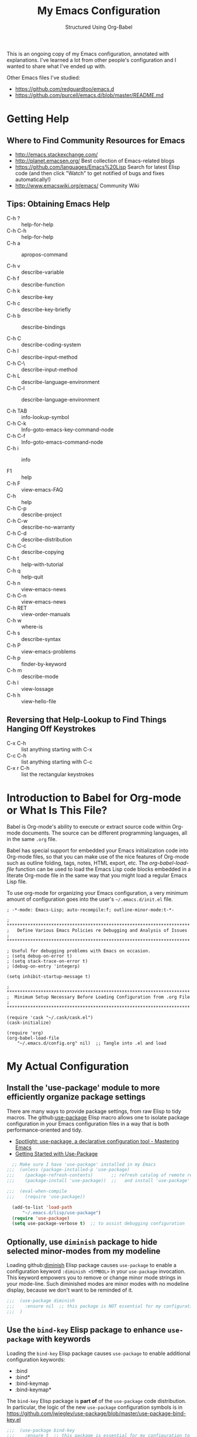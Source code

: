 # -*- eval: (git-auto-commit-mode 1) -*-
#+TITLE:	My Emacs Configuration
#+SUBTITLE:	Structured Using Org-Babel
#+OPTIONS:	toc:4 h:4
#+STARTUP:	overview
#+PROPERTY:	header-args  :results silent

This is an ongoing copy of my Emacs configuration, annotated with
explanations.  I've learned a lot from other people's configuration and I
wanted to share what I've ended up with.

Other Emacs files I've studied:

- https://github.com/redguardtoo/emacs.d
- https://github.com/purcell/emacs.d/blob/master/README.md

* Getting Help
:PROPERTIES:
:VISIBILITY: children
:END:
** Where to Find Community Resources for Emacs

- http://emacs.stackexchange.com/
- http://planet.emacsen.org/			Best collection of Emacs-related blogs
- https://github.com/languages/Emacs%20Lisp	Search for latest Elisp code
   (and then click "Watch" to get notified of bugs and fixes automatically!)
- http://www.emacswiki.org/emacs/		Community Wiki

** Tips: Obtaining Emacs Help
- C-h ?			:: help-for-help
- C-h C-h			:: help-for-help
- C-h a			:: apropos-command

- C-h v			:: describe-variable
- C-h f			:: describe-function
- C-h k			:: describe-key
- C-h c			:: describe-key-briefly
- C-h b			:: describe-bindings

- C-h C			:: describe-coding-system
- C-h I			:: describe-input-method
- C-h C-\			:: describe-input-method
- C-h L			:: describe-language-environment
- C-h C-l			:: describe-language-environment

- C-h TAB			:: info-lookup-symbol
- C-h C-k			:: Info-goto-emacs-key-command-node
- C-h C-f			:: Info-goto-emacs-command-node
- C-h i			:: info

- F1			:: help
- C-h F			:: view-emacs-FAQ
- C-h			:: help
- C-h C-p			:: describe-project
- C-h C-w			:: describe-no-warranty
- C-h C-d			:: describe-distribution
- C-h C-c			:: describe-copying
- C-h t			:: help-with-tutorial
- C-h q			:: help-quit
- C-h n			:: view-emacs-news
- C-h C-n			:: view-emacs-news
- C-h RET			:: view-order-manuals
- C-h w			:: where-is
- C-h s			:: describe-syntax
- C-h P			:: view-emacs-problems
- C-h p			:: finder-by-keyword
- C-h m			:: describe-mode
- C-h l			:: view-lossage
- C-h h			:: view-hello-file

** Reversing that Help-Lookup to Find Things Hanging Off Keystrokes

- C-x C-h			:: list anything starting with C-x
- C-c C-h			:: list anything starting with C-c
- C-x r C-h			:: list the rectangular keystrokes

* Introduction to Babel for Org-mode or What Is This File?

Babel is Org-mode's ability to execute or extract source code within Org-mode
documents.  The source can be different programming languages, all in the same
=.org= file.

Babel has special support for embedded your Emacs initialization code into
Org-mode files, so that you can make use of the nice features of Org-mode such
as outline folding, tags, notes, HTML export, etc.  The /org-babel-load-file/
function can be used to load the Emacs Lisp code blocks embedded in a literate
Org-mode file in the same way that you might load a regular Emacs Lisp file.

To use org-mode for organizing your Emacs configuration, a very minimum amount
of configuration goes into the user's =~/.emacs.d/init.el= file.

#+NAME: ~/.emacs.d/init.el
#+BEGIN_SRC example
  ; -*-mode: Emacs-Lisp; auto-recompile:f; outline-minor-mode:t-*-

  ; **********************************************************************
  ;   Define Various Emacs Policies re Debugging and Analysis of Issues
  ; **********************************************************************

  ; Useful for debugging problems with Emacs on occasion.
  ; (setq debug-on-error t)
  ; (setq stack-trace-on-error t)
  ; (debug-on-entry 'integerp)

  (setq inhibit-startup-message t)

  ; **********************************************************************
  ;  Minimum Setup Necessary Before Loading Configuration from .org File
  ; **********************************************************************

  (require 'cask "~/.cask/cask.el")
  (cask-initialize)

  (require 'org)
  (org-babel-load-file
      "~/.emacs.d/config.org" nil)  ;; Tangle into .el and load
#+END_SRC


* My Actual Configuration
:PROPERTIES:
:CUSTOM_ID: babel-init
:VISIBILITY: children
:END:
<<babel-init>>

** Install the 'use-package' module to more efficiently organize package settings

There are many ways to provide package settings, from raw Elisp to tidy macros.
The github:[[https://github.com/jwiegley/use-package][use-package]] Elisp macro allows one to isolate package configuration
in your Emacs configuration files in a way that is both performance-oriented
and tidy.

- [[https://www.masteringemacs.org/article/spotlight-use-package-a-declarative-configuration-tool][Spotlight: use-package, a declarative configuration tool - Mastering Emacs]]
- [[http://cachestocaches.com/2015/8/getting-started-use-package/][Getting Started with Use-Package]]

#+BEGIN_SRC emacs-lisp
  ;; Make sure I have 'use-package' installed in my Emacs
;;;  (unless (package-installed-p 'use-package)
;;;    (package-refresh-contents)       ;; refresh catalog of remote registry
;;;    (package-install 'use-package))  ;;   and install 'use-package' module

;;;  (eval-when-compile
;;;    (require 'use-package))

  (add-to-list 'load-path
      "~/.emacs.d/lisp/use-package")
  (require 'use-package)
  (setq use-package-verbose t)  ;; to assist debugging configuration
#+END_SRC

** Optionally, use ~diminish~ package to hide selected minor-modes from my modeline

Loading github:[[https://github.com/myrjola/diminish.el][diminish]] Elisp package causes ~use-package~ to enable a
configuration keyword =:diminish <SYMBOL>= in your ~use-package~ invocation.
This keyword empowers you to remove or change minor mode strings in your
mode-line.  Such diminished modes are minor modes with no modeline display,
because we don't want to be reminded of it.

#+BEGIN_SRC emacs-lisp
;;;  (use-package diminish
;;;    :ensure nil  ;; this package is NOT essential for my configuration to work
;;;  )
#+END_SRC

** Use the ~bind-key~ Elisp package to enhance ~use-package~ with keywords

Loading the ~bind-key~ Elisp package causes ~use-package~ to enable additional
configuration keywords:

- :bind
- :bind*
- :bind-keymap
- :bind-keymap*

The ~bind-key~ Elisp package is *part of* of the ~use-package~ code
distribution.  In particular, the logic of the new ~use-package~ configuration
symbols is in
[[https://github.com/jwiegley/use-package/blob/master/use-package-bind-key.el]]

#+BEGIN_SRC emacs-lisp
;;;  (use-package bind-key
;;;    :ensure t  ;; this package is essential for my configuration to work
;;;  )
#+END_SRC

** Optionally, use ~general~ Elisp package for easier key definitions

The github:[[https://github.com/noctuid/general.el~general]] Elisp package is
primarily for making key definition more clear and concise.  It adds the
=:general= keyword to the ~use-package~ macro.

#+BEGIN_SRC emacs-lisp
;;  (add-to-list 'load-path
;;      "~/.emacs.d/lisp/general"
;;  )
;;  (require 'general)

;;;   :ensure t  ;; this package is essential for my configuration to work

  (use-package general
    :load-path "~/.emacs.d/lisp/general/" ;; use my Git checkout
  )
#+END_SRC

** Hotkey for Quickly Reloading This Configuration After Changes
The first thing I want is the ability to quickly reload my Emacs configuration
each time I make a change in this file.

#+BEGIN_SRC emacs-lisp
  (defun reload() (interactive)
    "Reload ~/.emacs"

    (if (file-exists-p "~/.emacs.d/init.el")
        (load-file "~/.emacs.d/init.el"))
  )
  (global-set-key [f6] 'reload)
#+END_SRC

** Additional Small Configuration File
*** Place for Small Automatic Configuration Settings

Emacs likes to write small tidbits of manual configuration into an .el file so
I use a small file that I never look into, to keep it separate from my
=config.org=.  It also contains my private information like passwords.

#+BEGIN_SRC emacs-lisp
  (setq custom-file "~/.emacs.d/custom-settings.el")
  (load custom-file t)
#+END_SRC

** Package Management

To manage my Emacs packages I rely upon the Cask library along with Pallet, a
helper package that updates my Cask file (list of packages) as I add and
remove them using the =M-x list-packages= Emacs UI.

*** Cask

Modern Emacs v25 (for me) uses the built-in package.el but then I apply the
Cask add-on module to /Caskify/ my =~/.emacs.d/= dirctory and use stable
package repositories.  Cask helps to manage dependencies for my local Emacs
configuration.

I have Cask installed from a Git checkout under =~/.cask/= with the binary
command /cask/ in my shell path under =~/.cask/bin/=.

You can read about Cask at:

   http://cask.readthedocs.org/en/latest/

with the source Git repo at:

   https://github.com/cask/cask

*** Pallet

[[https://github.com/rdallasgray/pallet][Pallet]] is a package management helper for Emacs.  It's main job is to add and
delete package references from your =~/.emacs.d/Cask= file as you install and
delete them using the built-in Emacs package management system.

Pallet has a very simple interface:

- M-x pallet-init creates a Cask file using information about installed
      packages from the existing package.el system
- M-x pallet-install installs packages listed in your Cask file
- M-x pallet-update updates installed packages

#+BEGIN_SRC emacs-lisp
;;  (require 'pallet)
;;  (pallet-mode t)

  (use-package pallet
    :ensure t
    :config
      (pallet-mode t)
  )
#+END_SRC

This will bootstrap cask and pallet.  It will create a =~/.emacs.d/.cask/=
directory containing all the packages you will install.

Restart your emacs, and from now on pallet-mode will be active: any time you
install a package with M-x package-list-packages and similar, pallet will
write it's name down in your =~/.emacs.d/Cask= file and the files it downloads
will go under the =~/.emacs.d/.cask/= directory.


** Protecting My Work (backups, undo, encryption, versioning)
*** Backups

I keep my backups under =~/.emacs.d/backups/=.

#+BEGIN_SRC emacs-lisp
  (setq-default make-backup-files
    t)                                  ;; Whether to make backup files at all or not.

  (add-to-list 'backup-directory-alist
    (cons "." "~/.emacs.d/backups/"))   ;; Specify where to store backups of all files.
#+END_SRC

*** Undo

The ~undo-tree~ emacs package is great for visualizing the undo tree.

#+BEGIN_SRC emacs-lisp
  (global-undo-tree-mode 1)  ;;turn on everywhere

;;;  (global-set-key (kbd "C-z") 'undo)

;;;  (defalias 'redo 'undo-tree-redo)
;;;  (global-set-key (kbd "C-S-z") 'redo)

  ;;; C-x u to run undo-tree-visualize

#+END_SRC

*** Content Encryption

There is encryption of entire files and there is encryption of sections of
Org-mode outlines.

**** Encrypting Entire Files within Emacs

Emacs comes with the [[http://www.gnu.org/software/emacs/manual/html_mono/epa.html][EasyPG]] Assistant, the all-in-one GnuPG interface for
Emacs.  EasyPG also contains the library interface called _EasyPG Library_.

EasyPG Assistant provides the following features.

- Key management
- Cryptographic operations on regions
- Cryptographic operations on files
- Dired integration
- Mail-mode integration
- Automatic encryption/decryption of *.gpg files

By default, every file whose extension is ‘.gpg’ will be treated as encrypted.
That is, when you attempt to open such a file which already exists, the
decrypted text is inserted in the buffer rather than encrypted one.  On the
other hand, when you attempt to save the buffer to a file whose extension is
‘.gpg’, encrypted data is written.

#+BEGIN_SRC emacs-lisp
  (require 'epa-file)

  (defadvice epg--start (around advice-epg-disable-agent activate)
    "Make epg--start not able to find a gpg-agent"
    (let ((agent (getenv "GPG_AGENT_INFO")))
      (setenv "GPG_AGENT_INFO" nil)
      ad-do-it
      (setenv "GPG_AGENT_INFO" agent)))

  (defun epg-disable-agent ()
    "Make EasyPG bypass any gpg-agent"
    (interactive)
    (ad-enable-advice 'epg--start 'around 'advice-epg-disable-agent)
    (ad-activate 'epg--start)
    (message "EasyPG gpg-agent bypassed"))

  (defun epg-enable-agent ()
    "Make EasyPG use a gpg-agent after having been disabled with
    epg-disable-agent"
    (interactive)
    (ad-disable-advice 'epg--start 'around 'advice-epg-disable-agent)
    (ad-activate 'epg--start)
    (message "EasyPG gpg-agent re-enabled"))
#+END_SRC

To set up Emacs for transparent encryption and decryption our need the add the
following to your .emacs.

#+BEGIN_SRC emacs-lisp
;;NOT NEEDED?  (epa-file-enable)

  ;; If non-nil, always asks user to select recipients.
  ;;  (setq epa-file-select-keys
  ;;      nil)

  ;; *Recipient(s) used for encrypting files.
  ;;  (setq epa-file-encrypt-to
  ;;      ("jeff@taupro.com"))

  ;;  )
#+END_SRC

If you want to temporarily disable this behavior, use =M-x epa-file-disable=,
and then to enable this behavior use =M-x epa-file-enable=.

At file-save time you are prompted to select recipients but this prompt can be
suppressed by putting the following line on the first line of the text being
encrypted.

#+BEGIN_SRC example
  ;; -*- epa-file-encrypt-to: ("ueno@unixuser.org") -*-
#+END_SRC

Some useful functions are:

- M-x epa-list-keys		:: browse your pub keyring, e.g. 'gpg --list-keys'
- M-x epa-list-secret-keys	:: browse your pvt keyring, e.g. 'gpg --list-secret-keys'
- M-x epa-sign-region		:: create a cleartext signature of the region
- M-x epa-encrypt-file		:: encrypt a file

In the '*Keys*' buffer, several commands are available:

- m		:: select (mark) keys
- o		:: output marked key(s) to prompted filename

**** Encrypting Specific Entries in an org-mode Outline Hierarchy with org-crypt.

Tagging Subtrees for Encryption

If you just want to encrypt the text of an entry, but not the headline, or
properties you can use org-crypt.  In order to use org-crypt you need to add
something like the following to your .emacs:

#+BEGIN_SRC emacs-lisp
  (require 'org-crypt)

  (org-crypt-use-before-save-magic)

  ;; Prevent having encrypted text inside encrypted text, by turning off tag inheritance.
  (setq org-tags-exclude-from-inheritance (quote ("crypt")))

  ;; GPG key to use for encryption
  ;; Either the Key ID or set to nil to use symmetric encryption.
  (setq org-crypt-key "jrush@taupro.com")
#+END_SRC

Now any text below a headline that has a :crypt: tag will be automatically be
encrypted when the file is saved.  If you want to use a different tag just
customize the =org-crypt-tag-matcher= variable.

To decrypt the text just call =M-x org-decrypt-entry= and the encrypted text
where the point is will be replaced with the plain text.  If you use this
feature a lot, you will probably want to bind =M-x org-decrypt-entry= to a
key.

Entries with a =:crypt:= tag will be automatically be encrypted when you save
the file.

If you have autosave turned on and decrypt the files encrypted entries, the
autosave file will contain the entries in plain text.  For this reason your
should disable autosave for encrypted files.

Note that if you encrypt the whole file, its content won't appear in the
agenda view.  But, encrypting a header section won't exclude itself from
agenda view as long as you put time settings on the header not in its content
because its content is encrypted.

**** Disabling Backups of Files Containing Encrypted Content
Article: [[http://anirudhsasikumar.net/blog/2005.01.21.html][Controlling Backups]] of Sensitive Files

With org-crypt, if you have autosave turned on and decrypt the entries within
Emacs, the autosave file will contain the entries in plain text.  For this
reason let's define a minor-mode we can place onto files containing encrypted
content.

#+BEGIN_SRC emacs-lisp
  (define-minor-mode sensitive-mode
    "For sensitive files like password lists.
     It disables backup creation and auto saving.

     With no argument, this command toggles the mode.
     Non-null prefix argument turns on the mode.
     Null prefix argument turns off the mode."

    ;; The initial value.
    nil

    ;; The indicator for the mode line.
    " Sensitive"

    ;; The minor mode bindings.
    nil

    (if (symbol-value sensitive-mode)
        (progn

            ;; disable backups
            (set (make-local-variable 'backup-inhibited) t)

            ;; disable auto-save
            (if auto-save-default
                (auto-save-mode -1)))

            ;resort to default value of backup-inhibited
            (kill-local-variable 'backup-inhibited)

            ;resort to default auto save setting
            (if auto-save-default
                (auto-save-mode 1))))
#+END_SRC

Set sensitive mode to turn on by default for files having the =.gpg=
extension.  The following code does exactly that:

#+BEGIN_SRC emacs-lisp
  (setq auto-mode-alist
      (append '(("\\.gpg$" . sensitive-mode))
               auto-mode-alist))
#+END_SRC

*** Sync Errors Between In-Memory and On-Disk Buffers

Sometimes a buffer I have in memory gets out of sync with its copy on disk,
say when I update the file using Git or some other tool.  In this case, *IF*
I've not made any changes to the in-memory copy, I do not want to overwrite
the on-disk copy but rather treat the on-disk copy as newer and replace my
in-memory copy from that.  This protects me from accidental overwrites.

#+BEGIN_SRC emacs-lisp
  (setq global-auto-revert-mode t)
#+END_SRC

*** Keeping Last N Versions of Emacs Files Edited

#+BEGIN_SRC emacs-lisp
  (setq version-control t                 ;; Use version numbers for backups
         kept-new-versions 16             ;; Number of newest versions to keep
         kept-old-versions 2              ;; Number of oldest versions to keep
         delete-old-versions t            ;; Ask to delete excess backup versions?
         backup-by-copying-when-linked t) ;; Copy linked files, don't rename.

   (defun force-backup-of-buffer ()
     (let ((buffer-backed-up nil))
       (backup-buffer)))

   (add-hook 'before-save-hook  'force-backup-of-buffer)
   (add-hook 'after-save-hook 'executable-make-buffer-file-executable-if-script-p)
#+END_SRC

** Printing/Exporting My Work
*** Printing from within Emacs

ps-print-buffer  -or-  ps-print-buffer-with-faces
ps-print-region  -or-  ps-print-region-with-faces

ps-spool-buffer  -or-  ps-spool-buffer-with-faces
ps-spool-region  -or-  ps-spool-region-with-faces

To print into a file:
  =C-u M-x ps-print-buffer=

**** Define My Personal Printer Configuration

I install the package =gtklp= which gives me a graphics interface to the
printer service, allowing me to select different printers and change settings.

#+BEGIN_SRC emacs-lisp
  (setq
    printer-name                        'brother4070
    lpr-command                         "gtklp"
    ps-lpr-command                      "gtklp"
    ps-paper-type                       'letter
    ps-print-only-one-header            t
    ps-spool-duplex                     t
    ps-spool-config                     'setpagedevice
    ps-spool-tumble                     nil
    )
#+END_SRC

    ;; ps-lpr-switches          ???
    ;; ps-printer-name-option   '-P

**** Decide Presentation of Text When Printed

#+BEGIN_SRC emacs-lisp
  (setq ;; (landspace fontsize . portrait fontsize)
    ps-font-family                      'Courier
    ps-font-size                        '(7.5 . 9.0)
    ps-header-font-family               'Helvetica
    ps-header-font-size                 '(8 . 10)
    ps-header-title-font-size           '(10 . 12)
    )

  (setq ;; in points (1/72 inch)
    ps-left-margin                      (* 72 0.750) ; 0.75 inch
    ps-right-margin                     (* 72 0.250) ; 0.25 inch
    ps-bottom-margin                    (* 72 0.250) ; 0.25 inch
    ps-top-margin                       (* 72 0.250) ; 0.25 inch
    ps-header-offset                    (* 72 0.125) ; 0.125 inch
    )

  (setq ps-right-header
    (list "/pagenumberstring load"
          'ps-time-stamp-yyyy-mm-dd
          'ps-time-stamp-hh:mm:ss)
    )

  (setq ps-left-header
    (list 'ps-get-buffer-name
          'ps-header-dirpart)
    )

  (setq
    ps-line-number              t
    ps-line-number-step         1
    ps-line-number-font-size    7
    ps-line-number-font         '"Times-Italic"
    ps-line-number-color        '"black"
    )

  ;;                     (FACE-NAME                     FOREGROUND   BACKGROUND   EXTENSION...)
  (ps-extend-face       '(font-lock-builtin-face        "Black"      nil       nil)         'MERGE)
  (ps-extend-face       '(py-builtins-face              "Black"      nil       nil)         'MERGE)
  (ps-extend-face       '(font-lock-doc-face            "Black"      nil       italic)      'MERGE)
  (ps-extend-face       '(font-lock-constant-face       "Black"      nil       nil)         'MERGE)
  (ps-extend-face       '(font-lock-keyword-face        "Black"      nil       nil)         'MERGE)
  (ps-extend-face       '(py-pseudo-keyword-face        "Black"      nil       nil)         'MERGE)
  (ps-extend-face       '(font-lock-variable-name-face  "Black"      nil       nil)         'MERGE)
  (ps-extend-face       '(font-lock-string-face         "blue"       nil       bold)        'MERGE)
  (ps-extend-face       '(font-lock-comment-face        "OrangeRed"  nil       bold-italic) 'MERGE)
  (ps-extend-face       '(py-decorators-face            "black"   "DarkGreen"  bold-italic) 'MERGE)
  (ps-extend-face       '(font-lock-function-name-face  "White"   "DarkGreen"  bold)        'MERGE) ;; Python function names
  (ps-extend-face       '(font-lock-type-face           "White"   "DarkGreen"  bold)        'MERGE) ;; Python class names
  (ps-extend-face       '(font-lock-warning-face        "White"     "red"      nil)         'MERGE)

  (setq ps-use-face-background
    t)
#+END_SRC

*** Exporting an Org-mode File to Other Formats
**** to LaTeX (.pdf)

#+BEGIN_SRC DISABLEemacs-lisp :no-expand
  ;;;NP (require 'org-latex)
#+END_SRC

Currently, in order for a user to use minted for colored latex export of
src code, s/he would

1. install pygments

   #+BEGIN_EXAMPLE
     $ emerge dev-python/pygments
   #+END_EXAMPLE

2. indicate which listings converter to use

   (setq org-export-latex-listings 'minted)
   (add-to-list 'org-export-latex-packages-alist '("" "minted"))

   #+BEGIN_SRC DISABLEDemacs-lisp
     ;; (setq org-export-latex-listings t)
   #+END_SRC

  (add-to-list 'org-export-latex-packages-alist '("" "listings"))
  (add-to-list 'org-export-latex-packages-alist '("" "color"))

3. Add the minted package to `org-export-latex-packages-alist':

   (add-to-list 'org-export-latex-packages-alist '("" "minted"))

4. Configure `org-latex-to-pdf-process' so that the -shell-escape option
   is passed to pdflatex.

5. Install some nice fonts (under Gentoo Linux).

   #+BEGIN_SRC sh
     emerge media-fonts/dejavu
     emerge media-fonts/sil-gentium
     emerge media-fonts/sil-charis
     emerge media-fonts/libertine-ttf
   #+END_SRC

6. Install a latex->pdf converter better than _pdflatex_:

   #+BEGIN_SRC sh
     emerge  dev-texlive/texlive-xetex
   #+END_SRC

   and configure Emacs to use it:

   #+BEGIN_SRC emacs-lisp
     ;;;np (setq org-latex-to-pdf-process
     ;;;np   '("xelatex -shell-escape -interaction nonstopmode %f"
     ;;;np     "xelatex -shell-escape -interaction nonstopmode %f")) ;; for multiple passes
   #+END_SRC

7. Define a LaTex template to use

   'org-article' for export org documents to the LaTex 'article', using
    XeTeX and some fancy fonts; requires XeTeX (see org-latex-to-pdf-process)


LaTeX_HEADER: usemintedstyle{emacs}

LaTeX_HEADER: usepackage{framed}
LaTeX_HEADER: newenvironment{results}{\begin{shaded}}{\end{shaded}}
LaTeX_HEADER: newenvironment{verbatim}{\begin{shaded}}{\end{shaded}}
LaTeX_HEADER: newenvironment{minted}{\begin{shaded}}{\end{shaded}}

%usepackage{graphicx}
%usepackage{float}
%usepackage{wrapfig}
%usepackage{paralist}
%usepackage{color}

#+latex_header: \usepackage{mathpazo}
\\usepackage{paralist}
\\setlength{\parskip}{0.5cm}
\\setlength{\parindent}{0cm}
%% \newcommand{\psection}{\newpage\section}



#+LaTeX_HEADER: \usepackage{framed}
#+LaTeX_HEADER: \usepackage{xcolor}
#+LaTeX_HEADER: \definecolor{shadecolor}{gray}{.95}
#+LaTeX_HEADER: \newenvironment{results}{\begin{shaded}}{\end{shaded}}


#+BEGIN_SRC DISABLEDemacs-lisp
  (add-to-list 'org-export-latex-classes
    '("ze-technote"
"\\documentclass[
    11pt,             % global font size
    letterpaper,      % size of paper
    microtype,
    listings-sv,
    titlepage=false,
    headings=small,   % use a small font and tight margins
    open=any,         % start chapters on a new page, either left or right page
    parskip=full,     % indicate a new paragraph with blank line, not indentation
    parsep=4pt,       % space between paragraphs (???)
    topsep=4pt,       % space between first list item and preceding paragraph (???)
    itemsep=0pt,      % speace between successive list items (???)
    captions=tableheading
  ]{scrreprt}         % Subclass of this KOMA-Scripts LaTeX Class

\\setcounter{chapter}{1}  % start numbering chapters (top-most headings) at '1'

\\usepackage[AUTO]{inputenc}  % detect encoding used in Org-mode buffer and pass to LaTeX
\\usepackage[T1]{fontenc}
\\usepackage{fontspec}
\\usepackage[hyperref,x11names]{xcolor}
\\usepackage{fancyhdr}
\\usepackage[frame=single,numbers=left]{fancyvrb}
\\usepackage{paralist}
\\usepackage{lipsum}
\\usepackage[small,compact]{titlesec}

\\usepackage{geometry}
\\geometry{               % define the page geometry
    showframe=false,
    letterpaper,
    textwidth=6.5in,       % width of text area
    textheight=9.5in,      % height of text area, exclusive of the head/foot regions
    includeheadfoot
  }

% \\usepackage[onehalfspacing]{setspace}

% \\usepackage{titlesec}
% \\titlespacing*{\\chapter} {0pt}{1pt}{1pt}
% \\titlespacing*{\\section} {0pt}{1pt}{1pt}
% \\titlespacing*{\\subsection} {0pt}{1pt}{1pt}
% \\titlespacing*{\\subsubsection} {0pt}{1pt}{1pt}
% \\titlespacing*{\\paragraph} {0pt}{1pt}{1pt}
% \\titlespacing*{\\subparagraph} {0pt}{1pt}{1pt}

% \\usepackage{enumitem}
% \\setenumerate{nolistsep}  % kills all vertical spacing

\\definecolor{dkgreen}{rgb}{0,0.5,0}
\\definecolor{dkred}{rgb}{0.5,0,0}
\\definecolor{gray}{rgb}{0.5,0.5,0.5}
\\definecolor{ltgray}{rgb}{0.9,0.9,1.0}

\\defaultfontfeatures{Mapping=tex-text}

\\setromanfont{Gentium}
\\setromanfont[
    BoldFont={Gentium Basic Bold},
    ItalicFont={Gentium Basic Italic}
  ]{Gentium Basic}

\\setsansfont{Charis SIL}
\\setmonofont[Scale=0.8]{DejaVu Sans Mono}

\\usepackage{listings}
\\lstset{basicstyle=\\ttfamily\\bfseries\\footnotesize,
    morekeywords={virtualinvoke},
    keywordstyle=\\color{blue},
    ndkeywordstyle=\\color{red},
    commentstyle=\\color{dkred},
    stringstyle=\\color{dkgreen},
    numbers=true,
    numberstyle=\\ttfamily\\tiny\\color{gray},
    stepnumber=1,
    numbersep=10pt,
    backgroundcolor=\\color{ltgray},
    tabsize=4,
    showspaces=false,
    showstringspaces=false,
    frame=single,
    frameround=tttt
    xleftmargin=.23in
  }

\\usepackage[  % control the presentation of hyperlinks in the document
    linktocpage=false,
    frenchlinks=true,
    colorlinks=true,
    breaklinks=true,
    citecolor=SteelBlue4,
    filecolor=SteelBlue4,
    linkcolor=Firebrick4,
    urlcolor=SteelBlue4,
    pdfborder={0 0 0.5 [3 3]},
    pdftitle={{{{TITLE}}}},
    pdfauthor={{{{AUTHOR}}}}
  ]{hyperref}


% \\renewcommand\\maketitle{\\begin{titlepage}%
% FOOBAR
% \\end{titlepage}%
% }

% customize front page (abstract, logo, no header, no footer, )
% shift TOC onto front page
% add a sidenote box

\\pagestyle{fancyplain}    % put head/foot on ALL pages, not just the main content
\\fancyhf{}
\\lhead{}
\\chead{ \\fancyplain{}{{{{TITLE}}}} }
\\rhead{}
\\lfoot{ZeOmega Inc.}
\\cfoot{\\thepage}
\\rfoot{Private and Confidential}
\\title{Some Title}
      [NO-DEFAULT-PACKAGES]    % omit \\usepackage for default packages
      [NO-PACKAGES]            % omit \\usepackages for any packages
      [EXTRA]                  % include stuff from #+LaTeX_HEADER
"
      ("\\section{%s}" . "\\section*{%s}")
      ("\\subsection{%s}" . "\\subsection*{%s}")
      ("\\subsubsection{%s}" . "\\subsubsection*{%s}")
      ("\\paragraph{%s}" . "\\paragraph*{%s}")
      ("\\subparagraph{%s}" . "\\subparagraph*{%s}")))
#+END_SRC


Arbitrary semantic markup in Org-mode files is implemented by defining a new
link type in .emacs. The following code block defines a new link type, latex,
whose path argument can hold the name of any LaTeX command. A link such as
[latex:proglang][Org-mode] will export \proglang{Org-mode} to the LaTeX
file. In this way, it is possible to make the Org-mode LaTeX exporter conform
to the semantic markup defined in arbitrary style files. Org-mode will even
complete your new link type!

#+BEGIN_SRC DISABLEDemacs-lisp
  (org-add-link-type
    "latex" nil
      (lambda (path desc format)
        (cond
          ((eq format 'html)
              (format "<span style=\"color:grey;\">%s</span>" desc))
          ((eq format 'latex)
              (format "\\%s{%s}" path desc)))))
#+END_SRC

To make a hyperlink reference \[\[some place\]\] in text work in LaTeX, the following is necessary.

#+BEGIN_SRC DISABLEDemacs-lisp
  (setq org-export-latex-hyperref-format "\\ref{%s}")
#+END_SRC

It is often the case that paths are long and difficult to break at the end of
a line. One way to get line breaks right is to wrap a path in the path command
from the url package. This can be done with a link such as this one
(abbreviated for obvious reasons) [latex:path][/path/ ...], which gets typeset
so it will break at the end of the line,
/path/to/a/file/nested/very/deeply/in/the/directory/structure.

#+BEGIN_SRC DISABLEDemacs-lisp
  (add-to-list 'org-export-latex-classes
    '("tau-technote"
"\\documentclass[11pt,letterpaper,microtype,listings-sv]{article}
\\usepackage[T1]{fontenc}
\\usepackage{fontspec}
\\usepackage[hyperref,x11names]{xcolor}
\\usepackage{fancyhdr}
\\usepackage{fancyvrb}
\\usepackage{listings}

\\definecolor{dkgreen}{rgb}{0,0.5,0}
\\definecolor{dkred}{rgb}{0.5,0,0}
\\definecolor{gray}{rgb}{0.5,0.5,0.5}
\\definecolor{ltgray}{rgb}{0.9,0.9,1.0}
\\lstset{basicstyle=\\ttfamily\\bfseries\\footnotesize,
    morekeywords={virtualinvoke},
    keywordstyle=\\color{blue},
    ndkeywordstyle=\\color{red},
    commentstyle=\\color{dkred},
    stringstyle=\\color{dkgreen},
    numbers=none,
    numberstyle=\\ttfamily\\tiny\\color{gray},
    stepnumber=1,
    numbersep=10pt,
    backgroundcolor=\\color{ltgray},
    tabsize=4,
    showspaces=true,
    showstringspaces=false,
    frame=single,
    frameround=tttt
    xleftmargin=.23in
  }

\\usepackage[pdfborder={0 0 0.5 [3 3]},colorlinks=false,breaklinks=true,
             citecolor=SteelBlue4,filecolor=SteelBlue4,linkcolor=SteelBlue4,urlcolor=SteelBlue4,
             pdftitle={{{{TITLE}}}},pdfauthor={{{{AUTHOR}}}}]{hyperref}
\\defaultfontfeatures{Mapping=tex-text}
\\setromanfont{Gentium}
\\setromanfont [BoldFont={Gentium Basic Bold},
                ItalicFont={Gentium Basic Italic}]{Gentium Basic}
\\setsansfont{Charis SIL}
\\setmonofont[Scale=0.8]{DejaVu Sans Mono}
\\usepackage{geometry}
\\geometry{letterpaper,  textwidth=6.5in, textheight=10in,
           includeheadfoot, marginparsep=7pt, marginparwidth=.6in}
\\pagestyle{fancy}
\\lhead{}
\\chead{{{{{TITLE}}}}}
\\rhead{}
\\lfoot{Tau Productions Inc.}
\\cfoot{\\thepage}
\\rfoot{Creative Commons Attribution-ShareAlike 3.0}
\\title{}
      [NO-DEFAULT-PACKAGES]
      [NO-PACKAGES]
      [EXTRA]"
      ("\\section{%s}" . "\\section*{%s}")
      ("\\subsection{%s}" . "\\subsection*{%s}")
      ("\\subsubsection{%s}" . "\\subsubsection*{%s}")
      ("\\paragraph{%s}" . "\\paragraph*{%s}")
      ("\\subparagraph{%s}" . "\\subparagraph*{%s}")))
#+END_SRC

\usepackage[breaklinks=true,linktocpage,pdftitle={\@title},pdfauthor={\@author},xetex]{hyperref}
\usepackage{algorithm}
\usepackage{amsmath}
\usepackage{microtype}
\usepackage{url}
\usepackage{graphicx}
\hypersetup{ colorlinks,
citecolor=SteelBlue4,filecolor=SteelBlue4,linkcolor=SteelBlue4,urlcolor=SteelBlue4}

\usepackage[includeheadfoot,margin=2.2in,hmargin=2.2in,vmargin=1.5in]{geometry}

\pagestyle{fancy}
\lhead{\href{mailto:cycleofsong@gmail.com}{Peter Salazar}}
\chead{}
\rhead{{\@title}: {\nouppercase{\rightmark}}}
\lfoot{}
\cfoot{\thepage}
\rfoot{}
\usepackage{paralist}

begin_src ditaa :file blue.png :cmdline -r
+---------+
| cBLU    |
|         |
|    +----+
|    |cPNK|
|    |    |
+----+----+
end_src


\tableofcontents
\listoftables
\listoffigures


**** to LibreOffice (.odt) and Microsoft Office (.docx)

#+BEGIN_SRC emacs-lisp
  ;;;  (require 'ox-odt)
  (setq org-odt-data-dir "/usr/share/emacs/25.3/etc/org")
  (setq org-odt-preferred-output-format "docx")
#+END_SRC

*** Embedding YouTube Videos with org-mode Links
blogpost: [[http://endlessparentheses.com/embedding-youtube-videos-with-org-mode-links.html][Embedding YouTube Videos with org-mode Links]]

1. remains simple, clickable links in .org files
2. turns into an IFrame when exported to HTML
3. turns into Latex href when exported to LaTex

Example: [[yt:A3JAlWM8qRM]]

#+BEGIN_SRC emacs-lisp
  (defvar yt-iframe-format
    ;; You may want to change your width and height.
    (concat "<iframe width=\"440\""
            " height=\"335\""
            " src=\"https://www.youtube.com/embed/%s\""
            " frameborder=\"0\""
            " allowfullscreen>%s</iframe>"))

  (org-add-link-type
   "yt"
   (lambda (handle)
     (browse-url
      (concat "https://www.youtube.com/embed/"
              handle)))
   (lambda (path desc backend)
     (cl-case backend
       (html (format yt-iframe-format
                     path (or desc "")))
       (latex (format "\href{%s}{%s}"
                      path (or desc "video"))))))
#+END_SRC


** Keystroke Input
:PROPERTIES:
:VISIBILITY: children
:END:
*** Of Non-Standard Characters

The =C-q= key allows for quoting of the following key, like a tab or for the
entry of a numeric value to represent a special character.  By default it is
decimal but I prefer hexadecimal.

#+BEGIN_SRC emacs-lisp
  (setq read-quoted-char-radix 16)	;; numeric base for quoting characters
#+END_SRC

#+BEGIN_SRC emacs-lisp
  (defun unicode-insert (char)
   "Read a unicode code point and insert said character.
    Input uses `read-quoted-char-radix'.  If you want to copy
    the values from the Unicode charts, you should set it to 16."

    (interactive (list (read-quoted-char "Char: ")))
    (ucs-insert char))
#+END_SRC

*** Of Whitespace
These are the defaults which may be overridden in specific modes.

#+BEGIN_SRC emacs-lisp
  (setq-default tab-width
    8)	; The default width of a TAB.

  (setq-default indent-tabs-mode
    nil)	; Whether to insert spaces when the TAB key is pressed.

  (setq-default require-final-newline
    t)	; Whether to silently force a NL at EOF.

  (setq-default fill-column
    78)	; Column beyond which automatic line-wrapping should occur.

  (global-set-key		[f2]
    'delete-trailing-whitespace)	; Remove all trailing whitespace
#+END_SRC

*** Of Recorded Keystrokes
#+BEGIN_SRC emacs-lisp
  (global-set-key		[f7]
    'start-kbd-macro)		; Start recording of keystrokes.
  (global-set-key		[M-f7]
    'end-kbd-macro)		; Stop recording of keystrokes.

  (global-set-key		[f8]
    'call-last-kbd-macro)		; Map the F8 key to play back recording of keystrokes.
#+END_SRC

*** Of Automatic Texts (abbreviations and templates)
"abbreviations, templates, and other ways to expand or transform text"
http://sachachua.com/blog/2015/01/developing-emacs-micro-habits-text-automation/

Emacs has a separate manual for [[http://www.gnu.org/software/emacs/manual/html_mono/autotype.html][autotyping]], which I had never read before. The
short manual covers:

- abbrev
- skeleton
- auto-insert
- copyright messages
- timestamps
- temp

*** Templates
**** About the YASnippet Package

[[http://capitaomorte.github.com/yasnippet/][YASnippet]] is a template system for Emacs, an Emacs package for easily
inserting textual templates for any emacs-mode (programming language).  It
allows you to type an abbreviation, followed by a trigger key and have it
automatically expand into a block of text.  It comes bundled with templates
for languages like C, C++, Python, SQL, LaTeX, HTML, CSS and more.  You do not
need to know Emacs ELisp to create your own.

YASnippet supports templates with parameters and the ability to place the
cursor within the inserted text for quick filling in of the template.  If all
you want is inserting static text, without parameters or moving cursor, then
use Emacs package "abbrev".

**** Activating YASnippet

YASnippet can be activated globally or for specific Emacs modes.  I choose to
activate it for individual modes.

#+BEGIN_SRC emacs-lisp
  (require 'yasnippet)
;;; (require 'yasnippet-snippets)   ;; a rich collection of pre-written snippets
#+END_SRC

#+BEGIN_SRC emacs-lisp
;;;  (yas-global-mode 1)
#+END_SRC

#+BEGIN_SRC emacs-lisp
;;; (yas-recompile-all)
  (yas-reload-all)   ;; rescan snippet definitions into memory
  (add-hook 'text-mode-hook #'yas-minor-mode)
  (add-hook 'python-mode-hook #'yas-minor-mode)
  (add-hook 'org-mode-hook #'yas-minor-mode)
#+END_SRC

**** My Catalog of Template Definitions

Some of the useful snippets I have created are:

***** for Org-Mode (in directory [[~/.emacs.d/snippets/org-mode/]])
- block    :: block
- el       :: elisp block
- email    :: #+email
- title    :: #+title
- sourceblock :: source block
- options  :: #+OPTIONS ${0}
- figure   :: captioned figure

***** for Python-Mode (in directory [[~/.emacs.d/snippets/python-mode/]])

****** Group: statements
******* def<TAB>		Function Definition, with prompted fields
******* defm<TAB>		Method Definition, with prompted fields

******* class<TAB>	Class Definition, with prompted fields

******* for<TAB>		For-Loop, with prompted fields
******* ifmain<TAB>	If-Main Conditional
******* while<TAB>	While-Loop

****** Code Fragments
******* nspace<TAB>	__init__ for a Python Namespace
******* pysetup<TAB>	setup.py Skeleton
******* idir		Iterate over a Single Directory
******* args		Args Parsing
******* itree		Iterate over a Directory Tree
******* prop		Property Descriptor
******* iplace		Modifying Files In-Place

****** Licenses
******* GPL<TAB>		GPL-license comment
******* ZPL<TAB>		Zope license comment
******* ZEL<TAB>		ZeOmega license comment
(add to the license files automatic insertion of the date)

****** TO BE DEVELOPED
******* pygame		PyGame Skeleton
******* buildout		Buildout Skeleton

****** ZCML
******* ZCML<TAB>		expands into an empty ZCML configuration file

**** Where I Store My Template Definitions

There are snippets stored in a system directory that comes with the package,
and there are snippets stored under my home directory in a naming hierarchy
based on Emacs modenames.

- ~/.emacs.d/snippets/
- ~/.emacs.d/.cask/25.3/elpa/stan-snippets-9.2.0/snippets/

#+BEGIN_SRC emacs-lisp
;;;  (setq yas/root-directory "~/.emacs.d/snippets")
;;;  (yas/load-directory yas/root-directory)
#+END_SRC

To have the menu show only the tables for the currently active mode, set
=yas/use-menu= to =abbreviate=.

#+BEGIN_SRC emacs-lisp
;;;  '(yas/use-menu (quote abbreviate))
#+END_SRC

**** Developing New Template Definitions

At the Emacs prompt, invoke "yas/new-snippet" to reload a snippet you are
developing.  If you specify a name that is not yet defined, it will prompt
you and guide you through creating it.

Snippets hang off of various Emacs modes, like python-mode or html-mode.

Snippets are inserted when the "trigger key" (TAB) is pressed after a textual
key.

Two commands are defined in this mode:

    - =M-x yas/load-snippet-buffer=

        When editing a snippet, this loads the snippet into the correct mode
        and menu. Bound to *C-c C-c* by default while in snippet-mode.

    - =M-x yas/tryout-snippet=

        When editing a snippet, this opens a new empty buffer, sets it to the
        appropriate major mode and inserts the snippet there, so you can see
        what it looks like. This is bound to *C-c C-t* while in snippet-mode.

[[http://capitaomorte.github.com/yasnippet/snippet-development.html][Snippet Development]]

- =M-x yas/new-snipper=           (to create a new one)

*** Auto-Completion
**** Emacs Completion Engines:
- manual:[[https://www.gnu.org/software/emacs/manual/html_mono/ido.html][IDO]]

 - iswitchb
 - The package [[http://emacswiki.org/emacs/InteractivelyDoThings][InteractivelyDoThings]] (IDO) is part of Emacs, starting with release 22.
   - ido + ido-ubiquitous + ido-vertical-mode
   - matches anywhere, narrows down set, has fuzzy matching
 - Helm
   helm-descbinds
   helm-show-kill-ring
   helm-completing-read-handlers-alist
 - Ivy    ivy + counsel
 - projectile

**** Places to Use Completion Engines:
- open files   C-x C-f :: find-file -> ido-find-file
   - can use bookmarks instead
   - can open many files at once using wildcards
   - open a directory using dired and then open files in it with C-o

- switch buffers  C-x b :: switch-to-buffer -> ido-switch-buffer

- navigate directories
- C-h f
- C-h v
- M-x NAME
- org-capture
- org-file    browse all attachments

**** Configuring Auto-Completion

install package: Ivy
install package: Swiper (alternative to isearch interface)
install package: Counsel

Undo-Tree?
git-grep

#+BEGIN_SRC emacs-lisp :exports code
  (ivy-mode 1)

;;; (setq ivy-use-virtual-buffers t)
;;; (setq ivy-count-format "(%d/%d) ")

(global-set-key (kbd "C-s") 'swiper)
(global-set-key (kbd "M-x") 'counsel-M-x)
(global-set-key (kbd "C-x C-f") 'counsel-find-file)
;;; (global-set-key (kbd "<f1> f") 'counsel-describe-function)
;;; (global-set-key (kbd "<f1> v") 'counsel-describe-variable)
;;; (global-set-key (kbd "<f1> l") 'counsel-find-library)
;;; (global-set-key (kbd "<f2> i") 'counsel-info-lookup-symbol)
;;; (global-set-key (kbd "<f2> u") 'counsel-unicode-char)

;;; (global-set-key (kbd "C-c g") 'counsel-git)
;;; (global-set-key (kbd "C-c j") 'counsel-git-grep)
;;; (global-set-key (kbd "C-c k") 'counsel-ag)
;;; (global-set-key (kbd "C-x l") 'counsel-locate)
;;; (global-set-key (kbd "C-S-o") 'counsel-rhythmbox)
#+END_SRC

#+BEGIN_SRC emacs-lisp :exports none
  (setq org-completion-use-ido nil)

  ;; Enable IDO Everywhere
  (setq ido-enable-flex-matching t)
  (setq ido-everywhere t)
  (ido-mode 1)

  (setq ido-use-filename-at-point 'guess)
  (setq ido-file-extensions-order  ;; customize the display order of files
    '(".org" ".txt" ".py" ".xml" ".el" ".ini" ".cfg"))

  (autoload 'idomenu "idomenu" nil t)
#+END_SRC

**** IDO Auto-Completion Keys at a Prompt
- C-f		:: revert to the old find-file completion engine
- C-b		:: revert to the old switch-buffer completion engine
- C-d		:: Opens a dired buffer in the current directory

- C-a           :: toggles the showing of ignored files
- C-c           :: toggles the ignoring of case in buffer and file names
- C-p           :: toggles anchoring prefix matching at the beginning of a name

- C-s		:: move to next item in list
- C-r		:: move to previous item in list

- C-SPC	:: restrict list of options to what I've typed so far

- //		:: go to the root directory
- ~/		:: go to your home directory

- M-d           :: searches for the input in all subdirectories

- C-k           :: kills the currently focused buffer or deletes the file

- C-j		:: create a new file named with the text you entered
- M-m		:: creates a new subdirectory to the directory you're in

** Screen Widgets and UI Behavior
:PROPERTIES:
:VISIBILITY: children
:END:
*** Visual Indicators
**** Bell Ringing
#+BEGIN_SRC emacs-lisp
  (setq visible-bell
    nil)	; Disable the bell completely.

  ;;(setq visible-bell
  ;;    t)	; Ring the bell.

  ;;(setq visible-bell
  ;;    'top-bottom)	; Only flash the top and bottom lines, not the whole screen.
#+END_SRC
**** Making the Active Region Visible
#+BEGIN_SRC emacs-lisp
;;;  (setq-default transient-mark-mode
;;;    t)	; Enable highlighting of the region whenever the mark is active.
#+END_SRC
**** Making Trailing Whitespace Visible
#+BEGIN_SRC emacs-lisp
  (setq-default show-trailing-whitespace
    t)	; Visually indicate presence of whitespace at end-of-lines.

  (setq-default default-indicate-empty-lines
    t)	; Visually indicate presence of blank lines at EOBs.
#+END_SRC

**** Highlighting the Entire Current Line
For better visibility while navigating, highlight the current line using the
built-in feature of Emacs.

#+BEGIN_SRC emacs-lisp
  (global-hl-line-mode 1)
#+END_SRC

**** Changing the ... Org-mode Ellipsis to a Triangle Symbol
blogpost: [[http://endlessparentheses.com/changing-the-org-mode-ellipsis.html][Changing the org-mode Ellipsis]]

#+BEGIN_SRC emacs-lisp
  (setq org-ellipsis " ▼")
#+END_SRC

*** Theming: Colors, Typefaces
M-x customize-face mode-line RET

??? (add-to-list 'custom-theme-load-path "<themefolder>")

**** Defining the Basic Colors
M-x list-colors-display RET

To see the set of possible color names for X:
    /usr/lib/X11/rgb.txt

(distinguish btw colors for Emacs in X and colors for Emacs in an xterm)

#+BEGIN_SRC emacs-lisp
;;;NEEDED?  (set-background-color "White")
;;;NEEDED?  (set-foreground-color "Black")  ;; don't these duplicate the below?
;;;NEEDED?  (set-cursor-color     "Red")
;;;NEEDED?  (set-mouse-color      "Black")
;;;NEEDED?  (set-border-color     "Blue")
#+END_SRC

#+BEGIN_SRC emacs-lisp
  (setq default-frame-alist
    '(
  ;--      (top              . 200) ; only for GUI
  ;--      (left             . 400)
  ;--      (width            . 80)
  ;--      (height           . 40)
;;NEEDED?        (cursor-color     . "white")
;;NEEDED?        (cursor-type      . box)
;;NEEDED?        (foreground-color . "black")
;;NEEDED?        (background-color . "white")
        )
      )
#+END_SRC

Verbatim text: ~testing~
Code text:  =testing=

Description List:
 - blah :: test

#+BEGIN_SRC emacs-lisp
  ; Text surrounded by =TEXT=
  ;;; (set-face-attribute 'org-verbatim nil :foreground "LightGrey" :box "Orange" :inverse-video t)

  ; Text surrounded by ~TEXT~
  (set-face-attribute 'org-code nil :foreground "Purple")

  ; Text representing the definition term in a description list   - TERM  :: DEFINITION
  (set-face-attribute 'org-list-dt nil :foreground "Orange" :box "White" :inverse-video t)

  ;font-lock-builtin-face (dark blue on grey)
  ;font-lock-comment-face (red on grey)
  ;font-lock-constant-face (pink on grey)
  ;font-lock-doc-face (black on green)
  ;font-lock-function-name-face (bright blue on grey)
  ;font-lock-keyword-face (bright cyan on grey)
  ;font-lock-string-face (black on green)
  ;font-lock-type-face (FAINT green on grey)
  ;font-lock-variable-name-face (orange on grey HARD TO READ)
  ;font-lock-warning-face red on grey)

  ;(set-face-foreground 'font-lock-builtin-face "White")
  ;(set-face-foreground 'font-lock-comment-face "White")
  ;(set-face-foreground 'font-lock-function-name-face "White")
  ;(set-face-foreground 'font-lock-string-face "White")
  ;(set-face-foreground 'font-lock-variable-name-face "White")

  ;bold (black on grey)
  ;bold-italic (black on grey)
  ;border (black on black UNREADABLE)
  ;cursor (black on black UNREADABLE)
  ;default (black on grey)
  ;fixed-pitch (black on grey)
  ;fringe (black on grey)
  ;header-line (underlined black on grey)
  ;highlight (black-on-green)
  ;isearch (UNREADABLE cyan-on-purple)
  ;isearch-lazy-highlight-face (black-on-cyan)
  ;italic (black-on-grey)
  ;menu  (grey-on-black)
  ;mode-line  (grey-on-black)
  ;mouse
  ;region
  ;scroll-bar
  ;secondary-selection
  ;show-paren-match-face
  ;tool-bar
  ;tooltip
  ;trailing-whitespace
  ;underline
  ;variable-pitch
#+END_SRC

**** Setting the Faces
To see the various faces:
    M-x list-faces-display

#+BEGIN_SRC example
  (custom-set-faces
   ;; custom-set-faces was added by Custom.
   ;; If you edit it by hand, you could mess it up, so be careful.
   ;; Your init file should contain only one such instance.
   ;; If there is more than one, they won't work right.

   '(mode-line (
      (
        (
          (class color)
          (min-colors 88)
        ) (:background "deep sky blue" :foreground "black" :box (:line-width -1 :style released-button) :height 1.5))
        )
      )

   '(mode-line-inactive (
      (default
        (:inherit mode-line)
      )
      (
        (
          (class color)
          (min-colors 88)
          (background light)
          )
          (:background "navajo white" :foreground "grey20" :box (:line-width -1 :color "grey75") :weight light)))))
#+END_SRC

**** Enabling the Use of Colorized Text

#+BEGIN_SRC emacs-lisp
  (global-font-lock-mode
    t)	; Enable colorized text everywhere.

  (setq font-lock-maximum-decoration
    t)	; Enable colorized text everywhere.
#+END_SRC

***** Org-Mode Themes

A popular way of customizing Emacs colors is the use the #color-theme#
package, of which a number of those these are aware of Org-mode.

For my Gentoo Linux distribution I run, I had to emerge (install):

   $ emerge app-emacs/color-theme

There is also a newer approach called *custom themes* but custom themes do not
replace color themes, as each approach has its advantages.

#+BEGIN_SRC DISABLEDemacs-lisp
;;;  (require 'color-theme)
;;  (setq color-theme-is-global t)
;;  (color-theme-initialize)

;;  (load "org-beautify-theme")
;;  (load "color-theme-github")
;;  (load "color-theme-cobalt")  ;; looks normal
;;  (load "color-theme-sanityinc-solarized")  ;; looks normal
;;  (load "color-theme-sanityinc-tomorrow")  ;; looks normal

;;  (load "grandshell-theme")  ;; on black but not bad

;; cyberpunk          ;; on black but not bad
;; grandshell-theme   ;; on black but not bad
;; deeper-blue        ;; on black but not bad
;; leuven             ;; on white but NICE!
;; manoj-dark         ;; on black but VERY CLEAR

#+END_SRC

*** Frame (Window) Decorations
**** Along the Top
#+BEGIN_SRC emacs-lisp
  (menu-bar-mode
    -1)	; Whether to show the menu bar along the top.

  (defun new-frame-setup (frame)
    (if (display-graphic-p frame)
        (progn
           (message "This is a windowing system.")

           ;; Don't want a toolbar in GUI mode (errs in invoke in text mode)
           (tool-bar-mode -1)

           ;; Set the default size of the new frame
;;;           (set-frame-size (selected-frame) 150 50)
        )
        (message "This is a non-windowing system.")
    )
  )

  ;; Run across all already-existing frames, to catch 1st frame
  (mapc 'new-frame-setup (frame-list))

  ;; But also run when a new frame is created
  (add-hook 'after-make-frame-functions 'new-frame-setup)

  ;--(tool-bar-mode
  ;--    nil)

  (setq frame-title-format
    "Emacs: %b")	; Displays the name of the file being edited in the title bar along the top.
#+END_SRC

**** Along the Left/Right Sides
#+BEGIN_SRC emacs-lisp
  (setq-default scroll-bar-mode
    t)	; Whether to show the scroll bar at all.

  (setq-default set-scroll-bar-mode
    'right)	; Where to show the scroll bar, left or right side.
#+END_SRC

**** Along the Bottom, in the Mode Line
#+BEGIN_SRC emacs-lisp
  (setq-default line-number-mode
    t)	; Enable the display, in the mode line along the bottom, of the current line number.
  (setq-default column-number-mode
    t)	; Enable the display, in the mode line along the bottom , of the current column number.
#+END_SRC

**** Along the Bottom, in the Minibuffer
#+BEGIN_SRC emacs-lisp
  (add-hook 'minibuffer-setup-hook 'my-minibuffer-setup)

  (defun my-minibuffer-setup ()
    (set (make-local-variable 'face-remapping-alist)
        '((default :height 1.8)) ;; use a larger font for my presentations
    )
  )
#+END_SRC

#+BEGIN_SRC emacs-lisp
  (setq org-clock-mode-line-total
      'today) ;; show on modeline all time clocked into this task today

  (setq org-clock-clocked-in-display
      "both") ;; show task name and clocked time on modeline AND frame title
#+END_SRC


** Navigation
:PROPERTIES:
:VISIBILITY: children
:END:
*** Between Buffers
#+BEGIN_SRC emacs-lisp
  (autoload 'cycle-buffer				"cycle-buffer"  "Cycle forward." t)
  (autoload 'cycle-buffer-backward		"cycle-buffer"  "Cycle backward." t)
  (autoload 'cycle-buffer-permissive		"cycle-buffer"  "Cycle forward allowing *buffers*." t)
  (autoload 'cycle-buffer-backward-permissive	"cycle-buffer"  "Cycle backward allowing *buffers*." t)
  (autoload 'cycle-buffer-toggle-interesting	"cycle-buffer"  "Toggle if this buffer will be considered." t)

  (global-set-key		"\M-n"
    'cycle-buffer)			; Switch to next buffer in internal list
  (global-set-key		"\M-p"
    'cycle-buffer-backward)		; Switch to previous buffer in internal list
  ;; how to REMOVE a buffer and cycle to the next one???
#+END_SRC

*** Within a Buffer
**** Jumping to a Place
#+BEGIN_SRC emacs-lisp
  (define-key global-map	(kbd "M-g")
    'goto-line)				; Jump to a prompted line number.

  (global-set-key		[f11]
    'org-clock-goto)			; Jump to currently clocked item

  (global-set-key		"\M-[7~"
    'beginning-of-line)			; [Home] to beginning of line

  (global-set-key		"\M-[8~"
    'end-of-line)			; [End] to end of line
#+END_SRC

**** Scrolling Behavior
#+BEGIN_SRC emacs-lisp
  (setq-default scroll-margin
    0)	; #lines of margin at top and bottom of a window.

  (setq-default scroll-conservatively
    1)	; Scroll up to this many lines, to bring point back into window.

  (setq-default scroll-up-aggressively
    nil)	; Disable jumpy vertical scrolling.

  (setq-default scroll-down-aggressively
    nil)	; Disable jumpy vertical scrolling.

  (setq-default scroll-step
    1)	; #lines to scroll by when point leaves the window.

  (setq-default next-screen-context-lines
    1)	; #lines of continuity when scrolling by screenfuls.

  (put 'scroll-left 'disabled nil)
#+END_SRC

*** Among Windows/Frames

*** Across Content: [[https://www.emacswiki.org/emacs/BookMarks][bookmarks]] and links

**** Org-Mode Bookmarks
- create a header for accumulating unclassified bookmarks

Z

***** Want to Bookmark Stuff within Emacs
***** Want to Bookmark Stuff from My Web Browser
***** Want to Bookmark Stuff from My Android Phone

**** Emacs Bookmarks

https://www.emacswiki.org/emacs/BookmarkPlus#BookmarkBasics

Emacs bookmarking makes use of three things that are related but different:

1. a bookmark *list*
2. a bookmark *file*
3. a bookmark-list *display* (buffer '*Bookmark List*')

- C-x r m			:: set a bookmark at the current location
- C-x r b			:: jump to a bookmark
- C-x r l			:: list your bookmarks
- M-x bookmark-delete	:: delete a bookmark by name

*** Among Org-Mode Headers

https://github.com/facetframer/orgnav

#+BEGIN_SRC emacs-lisp
  (use-package orgnav
    :load-path "~/.emacs.d/lisp/orgnav/" ;; use my Git checkout
    :bind (:map org-mode-map
           ("C-c C-j" . orgnav-search-root)
          )
  )
#+END_SRC

Don’t let me accidentally delete text without realizing it in .org ie: point
is buried in a subtree, but you only see the heading and you accidentally kill
a line without knowing it.

#+BEGIN_SRC emacs-lisp
  (setq org-catch-invisible-edits 'show-and-error)
#+END_SRC


** Buffer Modes for Various Languages
- C-h m			:: help for the mode

#+BEGIN_SRC emacs-lisp
  (setq default-major-mode
    'text-mode)	; Make text-mode the default for new buffers.
#+END_SRC

The major mode for a file is chosen from its *file extension*, whose
correspondence is controlled by the variable =auto-mode-alist=.

*** text-mode

#+BEGIN_SRC emacs-lisp
  ;; (require `setnu)

  (add-hook 'text-mode-hook
      (lambda ()
          (
              ;; other customizations go here
          )

          ;;(turn-on-setnu-mode)
          (turn-on-auto-fill)
          ;;(rst-text-mode-bindings)  (this function is MISSING!)
          ;;(rst-set-paragraph-separation)
      )
  )
#+END_SRC

*** rst-mode (ReStructuredText)

#+BEGIN_SRC emacs-lisp
  (require `rst)

  (add-to-list 'auto-mode-alist
      '("\\.rst$\\'" . rst-mode)
  )

  (add-hook 'rst-adjust-hook
      'rst-toc-insert-update
  )
#+END_SRC

*** html-mode
TBD: support HTML tidy

#+BEGIN_SRC emacs-lisp
  (add-to-list 'auto-mode-alist
      '("\\.pt\\'"        . html-mode)
  )

  (add-to-list 'auto-mode-alist
      '("\\.dtml\\'"      . html-mode)
  )

  (add-hook 'html-mode-hook
      (lambda ()
          (auto-fill-mode 0)
      )
  )
#+END_SRC

*** css-mode

#+BEGIN_SRC emacs-lisp
  (autoload 'css-mode           ;; name of function to create
    "css-mode"                  ;; filename of .el source implementation
    "CSS editing mode."         ;; docstring for new function
    t)                          ;; indicate the autoload can be interactive

  (add-to-list 'auto-mode-alist
      '("\\.css\\'"       . css-mode)
  )

  (add-hook 'css-mode-hook
      (lambda ()
          (
              ;; other customizations go here
          )
      )
  )
#+END_SRC

*** sql-mode

#+BEGIN_SRC emacs-lisp
  (add-hook 'sql-mode-hook
      (lambda ()
          (
              ;; other customizations go here
          )
      )
  )
#+END_SRC

*** outline-minor-mode

#+BEGIN_SRC DISABLEDemacs-lisp
  (add-hook 'outline-minor-mode-hook
      (lambda ()
          (require 'outline-magic)
      )
  )
#+END_SRC

*** C/C++ Mode

#+BEGIN_SRC emacs-lisp
  (add-hook 'c-mode-common-hook
      (lambda ()
          (
              (c-set-style "stroustrup")
              (setq c-basic-offset  4)
              ;; other customizations go here
          )
      )
  )
#+END_SRC

To run the current buffer through the 'indent' program to clean up ugly C code.

#+BEGIN_SRC emacs-lisp
  ;; (defun c-reformat-buffer()
  ;;     (interactive)
  ;;     (save-buffer)
  ;;     (setq sh-indent-command (concat
  ;;                              "indent -st -bad --blank-lines-after-procedures "
  ;;                              "-bli0 -i4 -l79 -ncs -npcs -nut -npsl -fca "
  ;;                              "-lc79 -fc1 -cli4 -bap -sob -ci4 -nlp "
  ;;                              buffer-file-name
  ;;                              )
  ;;           )
  ;;     (mark-whole-buffer)
  ;;     (universal-argument)
  ;;     (shell-command-on-region
  ;;      (point-min)
  ;;      (point-max)
  ;;      sh-indent-command
  ;;      (buffer-name)
  ;;      )
  ;;     (save-buffer)
  ;;     )
  ;;   (define-key c-mode-base-map [f7] 'c-reformat-buffer)
#+END_SRC

*** Org-Jira Mode
https://karmic.zeomega.com/browse/SP-194?jql=issuetype%20%3D%20Epic%20AND%20status%20%3D%20Open

#+BEGIN_SRC emacs-lisp
  (setq jiralib-url "https://karmic.zeomega.com")
  ;; you need make sure whether the "/jira" at the end is
  ;; necessary or not, see discussion at the end of this page

;;;  (require 'org-jira)
  ;; jiralib is not explicitly required, since org-jira will load it.

;;;  (setq request-log-level 'debug)
;;;  (setq request-message-level 'debug)

  ;;; (defalias 'outline-show-all 'show-all)
#+END_SRC

bug: "Symbol's chain of function indirections contains a loop: outline-show-all"

*** evernote-mode
#+BEGIN_SRC emacs-lisp
;;;  (require 'evernote-mode)
;;;
;;;  (global-set-key "\C-cec" 'evernote-create-note)
;;;  (global-set-key "\C-ceo" 'evernote-open-note)
;;;  (global-set-key "\C-ces" 'evernote-search-notes)
;;;  (global-set-key "\C-ceS" 'evernote-do-saved-search)
;;;  (global-set-key "\C-cew" 'evernote-write-note)
;;;  (global-set-key "\C-cep" 'evernote-post-region)
;;;  (global-set-key "\C-ceb" 'evernote-browser)
#+END_SRC

*** python-mode
**** auto-complete
**** compliance
*** python-mode

There are three Python modes supported by Emacs:

1) python-mode.el  by Python community  /usr/share/emacs/site-lisp/python-mode/

   - all buffers share one interactive Python shell
   - lacks skeleton-mode support
   - syntax coloring is broken for quoting inside a triple-quoted string

   - Key Definitions
     C-c ?       describe mode

     C-c C-l     shift region left
     C-c C-r     shift region right

     C-c C-c     execute buffer
     C-c C-m     execute import or reload
     C-c C-s     execute string
     C-c |       execute region
     C-e C-x     execute def-or-class
     C-c !       enter Python shell

     C-c C-k     mark block
     C-c <TAB>   indent region
     C-c C-f     sort imports
     C-c #       comment region

     C-e C-a     beginning of def-or-class
     C-e C-e     end of def-or-class

2) python.el       by Emacs community   /usr/share/emacs/23.2/lisp/progmodes/
   - each buffer gets its own inferior interactive Python shell
   - has skeleton-mode support which seems gratuitous for Python
   - has Python-specific TAB-completion, if enabled

   - Navigation
     C-c C-u   Up to beginning of surrounding block
   - Folding
   - Running

3) ipython.el      by IPython community /usr/share/emacs/site-lisp/ipython/

**** cpython setup

#+BEGIN_SRC emacs-lisp
  (require `python-mode)
#+END_SRC

Identify which file extensions represent actual Python source code.

#+BEGIN_SRC emacs-lisp
  (add-to-list 'auto-mode-alist
      '("\\.py\\'"        . python-mode)
  )
  (add-to-list 'auto-mode-alist
      '("\\.tac\\'"       . python-mode)
  )
#+END_SRC

Declare that seeing -*- python at start of file means python-mode.

#+BEGIN_SRC emacs-lisp
  (add-to-list 'interpreter-mode-alist
      '("python"          . python-mode)
  )
#+END_SRC

Select which package to use, either "python-mode.el" or "python.el".

#+BEGIN_SRC emacs-lisp
  (autoload 'python-mode                ;; name of function to create
      "python-mode"                     ;; filename of .el source implementation
      "Python editing mode."            ;; docstring for new function
      t                                 ;; indicate the autoload can be interactive
  )
#+END_SRC

;;; (define-key inferior-python-mode-map "\C-c\t" 'python-complete-symbol)

#+BEGIN_SRC emacs-lisp
  (add-hook 'python-mode-hook
      (lambda ()
          ;; other customizations go here

          ;; (setq autopair-handle-action-fns
          ;;   (list #'autopair-default-handle-action
          ;;     #'autopair-python-triple-quote-action))))

          (setq outline-regexp                      ; tell outline-mode to match as headers:
              ;;OLD          "[^ \t]\\|[ \t]*\\(def\\|class\\) ")       ;   lines with no indent and indented "class" and "def" lines.
              "[ \t]*# \\|[ \t]+\\(class\\|def\\|if\\|elif\\|else\\|while\\|for\\|try\\|except\\|with\\) "
          )

          (setq outline-level
              'py-outline-level	; enable our level computation
          )

          ;;;(setq outline-minor-mode-prefix  ; Do not use their \C-c@ prefix, too hard to type.
          ;;;    "\C-c")                      ;   NOTE THIS OVERRIDES SOME 'python-mode' BINDINGS!

          (outline-minor-mode
              t)                              ; turn on outline mode

          ;--      (hide-body)                ; initially hide all but the headers

          (show-paren-mode
              1)                              ; make paren matches visible

          ;;;(define-key python-mode-map [tab]             'outline-cycle)
          (define-key outline-minor-mode-map [S-tab]    'indent-for-tab-command)
          (define-key outline-minor-mode-map [M-down]   'outline-move-subtree-down)
          (define-key outline-minor-mode-map [M-up]     'outline-move-subtree-up)

          ;--   (turn-on-setnu-mode)

          ;;      ; I use CUA mode on the PC so I rebind these to make the more accessible
          ;--      (local-set-key   [?\C-\t]
          ;--          'py-shift-region-right)
          ;--      (local-set-key [?\C-\S-\t]
          ;--          'py-shift-region-left)
      )
  )
#+END_SRC

This gets called by outline to determine the level. Just use the length of the whitespace.

#+BEGIN_SRC emacs-lisp
  (defun py-outline-level ()
      "Insert matching character pair but without surrounding spaces."

      (let (buffer-invisibility-spec)
          (save-excursion
              (skip-chars-forward "\t ")
              (current-column)
          )
      )
  )
#+END_SRC

***** IDE-Like Auto-Completion of Python Source

https://pypi.python.org/pypi/skeleton/

***** emacs-jedi (requires the Jedi.el Auto-Complete Engine)

****** install: emacs-jedi

#+BEGIN_SRC example
$ cd ~/.emacs.d
$ wget https://raw.github.com/tkf/emacs-jedi/master/jedi.el
$ wget https://raw.github.com/tkf/emacs-jedi/master/jediepcserver.py
#+END_SRC

#+BEGIN_SRC emacs-lisp
;;;  (autoload 'jedi:setup "jedi" nil t)
#+END_SRC

****** Activate it inside a Python buffer:

 All you need to do is to call jedi:setup in python buffer. To do that, add
 the following in your Emacs configuration:

#+BEGIN_SRC emacs-lisp
;;;  (setq jedi:setup-keys t)
;;;  (add-hook 'python-mode-hook 'jedi:setup)

;;;  (setq jedi:key-show-doc (kbd "C-c D")) ;; avoid collision with ropemac
#+END_SRC

If auto-completion is all you need, use jedi:ac-setup instead:

  (add-hook 'python-mode-hook 'jedi:ac-setup)

To setup recommended keybinds for Jedi.el, add this to your Emacs
configuration. Note that you must set jedi:setup-keys before loading
jedi.el. See its docstring (<f1> v jedi:setup-keys) for more information.:

- <C-tab>		:: jedi:key-complete
    Complete code at point. (`jedi:complete')

- C-.		:: jedi:key-goto-definition
    Goto the definition of the object at point. (`jedi:goto-definition')

- C-c d		:: jedi:key-show-doc
    Goto the definition of the object at point. (`jedi:show-doc')

- C-c r		:: jedi:key-related-names
    Find related names of the object at point.
    (`helm-jedi-related-names' / `anything-jedi-related-names')

**** ipython support
Sometimes it is useful to find completion using Python interpreter.  To do
that in a seamless manner, you can use IPython and its Emacs binding EIN
(Emacs IPython Notebook).  See =ein:jedi-setup= in the EIN manual.  Using this
setup, you can run auto-completion command in =Jedi.el= and EIN simultaneously.

#+BEGIN_SRC emacs-lisp
  ;;(require 'ipython)

  ;;(setq ipython-command "/usr/bin/ipython")

  ;; (setq py-python-command ipython)

  ;;(setq py-python-command-args
  ;;    '("--pylab" "--colors" "LightBG"))

  ;;(setq-default py-python-command-args
  ;;    '("--pylab" "--colors=LightBG"))
#+END_SRC

**** pylookup

#+BEGIN_SRC emacs-lisp
;;  (setq pylookup-dir "~/.emacs.d/pylookup")
;;
;;  (add-to-list 'load-path
;;      pylookup-dir
;;  )
;;
;;  ;; load pylookup when compile time
;;  (eval-when-compile (require 'pylookup))
;;
;;  ;; set executable file and db file
;;  (setq pylookup-program
;;      (concat pylookup-dir "/pylookup.py")
;;  )
;;  (setq pylookup-db-file
;;      (concat pylookup-dir "/pylookup.db")
;;  )
;;
;;  ;; to speedup, just load it on demand
;;  (autoload 'pylookup-lookup
;;      "pylookup"
;;      "Lookup SEARCH-TERM in the Python HTML indexes."
;;      t
;;  )
;;
;;  (autoload 'pylookup-update
;;      "pylookup"
;;      "Run pylookup-update and create the database at `pylookup-db-file'."
;;      t
;;  )
;;
;;  (global-set-key "\C-ch"
;;      'pylookup-lookup
;;  )
#+END_SRC

**** Gnu [[http://flymake.sourceforge.net/][Flymake]] -- an on-the-fly syntax checker for GNU Emacs

Flymake performs on-the-fly syntax checks, of source files being edited, using
an external syntax check tool of your choosing.  It highlights erroneous lines
and displays associated error messages.  Flymake ships with Emacs.

Flymake is implemented as an Emacs minor mode.  It runs your syntax check tool
in the background, passing it a temporary copy of the current buffer and
parses the output for known error/warning message patterns.  Flymake then
highlights erroneous lines (that is, lines for which at least one error or
warning has been reported), and displays an overall buffer status in the mode
line.

A syntax check is started whenever:

  a) a buffer is loaded,
  b) a newline character is added to the buffer, and
  c) some changes were made to the buffer more than t seconds ago (t is configurable).

The set of errors/warnings to complain about is specified in my
=~/bin/flaker.py= script that invokes the pyflakes tool.

First, I replace the built-in function to Flymake that creates temporary
files.  I do this because Flymake gives me a file creation error if the
directory containing the source file is read-only.

Next, I provide a Python script, to invoke from Emacs, that runs the
=pyflakes= with the options I wish, and that parses the output from
=pyflakes= into what Flymake needs to highlight errors and warnings in my
source file.

#+NAME: ~/bin/flaker.py
#+BEGIN_SRC python
  #!/usr/bin/env python

  import commands
  import re
  import sys

  def make_re(*msgs):
      return re.compile('(%s)' % '|'.join(msgs))

  pyflakes_ignore = make_re(
      'unable to detect undefined names',
      )

  pyflakes_warning = make_re(
      'imported but unused',
      'is assigned to but never used',
      'redefinition of unused',
      )

  pep8_ignore = [
      'E201',  # whitespace after '('
      'E221',  # multiple spaces before operator
      'E241',  # multiple spaces after ','
      'E272',  # multiple spaces before keyword
      'E501',  # line too long
      ]

  # --ignore W601,E501

  pep8_warning = make_re('.')


  def run(cmd, ignore_re, warning_re):

      output = commands.getoutput(cmd)

      for line in output.splitlines():

          if ignore_re and ignore_re.search(line):
              continue

          elif ': ' in line and warning_re.search(line):
              line = '%s: WARNING %s' % tuple(line.split(': ', 1))

          print line

  run('pyflakes %s' % sys.argv[1], pyflakes_ignore, pyflakes_warning)
  print '## pyflakes above, pep8 below ##'

  ignores = ','.join('%s' % i for i in pep8_ignore)
  pep8_ignore = '--ignore=%s' % ignores
  #pep8_ignore = ' '.join('--ignore=%s' % i for i in pep8_ignore)
  run('pep8 %s --repeat %s' % (pep8_ignore, sys.argv[1]), None, pep8_warning)
#+END_SRC

#+CAPTION: Replacement CreateTempfile Function
#+BEGIN_SRC emacs-lisp
  (defun flymake-create-temp-intemp (file-name prefix)
      "Return file name in temporary directory for checking FILE-NAME.

       This is a replacement for `flymake-create-temp-inplace'. The
       difference is that it gives a file name in
       `temporary-file-directory' instead of the same directory as
       FILE-NAME which may be read-only.

       For the use of PREFIX see that function.

       Note that not making the temporary file in another directory
       \(like here) will work not if the file you are checking depends
       on relative paths to other files \(for the type of checks flymake
       makes)."

       (unless (stringp file-name)
           (error "Invalid file-name")
       )

       (or prefix
           (setq prefix "flymake")
       )

       (
           let* (
               (name
                   (concat (file-name-nondirectory (file-name-sans-extension file-name)) "_" prefix))
               (ext
                   (concat "." (file-name-extension file-name)))
               (temp-name
                   (make-temp-file name nil ext))
           )

          (flymake-log
              3
              "create-temp-intemp: file=%s temp=%s"
              file-name
              temp-name
          )

          temp-name
      )
  )
#+END_SRC

If changes are made to the buffer, a syntax check is automatically started
after =flymake-no-changes-timeout= seconds.

#+BEGIN_SRC emacs-lisp
  (setq flymake-no-changes-timeout 0.5)
#+END_SRC

#+NAME: My version of flymake-pyflakes-init
#+BEGIN_SRC emacs-lisp
  (when (load "flymake" t)
      (defun flymake-pyflakes-init ()
          (let*
              (
                  (temp-file
                      (flymake-init-create-temp-buffer-copy 'flymake-create-temp-intemp)
                  )

                  (local-file
                      (file-relative-name
                          temp-file
                          (file-name-directory buffer-file-name)
                      )
                  )
              )

              (list "/home/jrush/bin/flaker.py"
                  (list local-file)        ;; return value is (cmd, arg-list)
              )
          )
      )

;;;      (add-to-list 'flymake-allowed-file-name-masks
;;;          '(
;;;              "\\.py\\'"             ;; filename-regexp
;;;              flymake-pyflakes-init  ;; init-function
;;;                                     ;; cleanup-function
;;;                                     ;; getfname-function
;;;           )
;;;      )

;;;(delete '("\\.html?\\'" flymake-xml-init) flymake-allowed-file-name-masks)

      (setq flymake-allowed-file-name-masks  ;; list of filetypes to apply Flymake to
          '(
              ("\\.py\\'"             ;; filename-regexp
               flymake-pyflakes-init  ;; init-function
                                      ;; cleanup-function
                                      ;; getfname-function
              )
           )
      )
  )
#+END_SRC

Instead of manually activating =flymake-mode= for each buffer, I configure
Flymake to automatically enable =flymake-mode= upon opening any file for which
syntax check is possible.

#+BEGIN_SRC emacs-lisp
;;;DISABLED  (add-hook 'find-file-hook
;;;DISABLED      'flymake-find-file-hook
;;;DISABLED  )
#+END_SRC

***** Presentation

Flymake uses two Emacs faces to highlight error and warning lines.

1) =flymake-errline=  (inherits from face =error=, color red)
2) =flymake-warnline= (inherits from face =warning=, color yellow)

#+BEGIN_SRC emacs-lisp
  (custom-set-faces
      '(flymake-errline   ((((class color)) (:underline "red"))))
      '(flymake-warnline  ((((class color)) (:underline "yellow"))))
  )
#+END_SRC

The default flymake behavior is to display the error/warning message(s) on
mouse hover over the broken sourceline.  However for keyboard jockeys who
avoid mousing, the [[http://www.emacswiki.org/emacs/FlyMake#toc11][FlymakeCursor]] package changes that to dispay the
error/warning message(s) for the current line in the minibuffer.

#+BEGIN_SRC emacs-lisp
;;;DISABLED  (load-library "flymake-cursor")
#+END_SRC

***** Key Mappings                                                          :KEYMAPPINGS:

Using flymake-goto-next-error it is possible to navigate to the errors/warnings.

- flymake-goto-next-error
- flymake-goto-prev-error
- flymake-display-err-menu-for-current-line  (a popup menu of errors/warnings)

#+BEGIN_SRC emacs-lisp
  (defun flymake-display-current-warning/error ()
      "Display warning/error under cursor."
      (interactive)
      (let (
               (ovs (overlays-in (point) (1+ (point))))
           )
       (dolist (ov ovs)
           (catch 'found
               (when (flymake-overlay-p ov)
                   (message (overlay-get ov 'help-echo))
                   (throw 'found t))
               )
           )
      )
  )

  (defun flymake-goto-next-error-disp ()
      "Go to next location in error ring, and then display warning/error."
      (interactive)
      (flymake-goto-next-error)
      (flymake-display-current-warning/error)
  )

  (defun flymake-goto-prev-error-disp ()
      "Go to previous location in err ring, and then display warning/error."
      (interactive)
      (flymake-goto-prev-error)
      (flymake-display-current-warning/error))
#+END_SRC

#+BEGIN_SRC emacs-lisp
  (defvar flymake-mode-map
      (make-sparse-keymap)
  )
;;;DISABLED  (define-key flymake-mode-map '[M-S-up]   'flymake-goto-prev-error)
;;;DISABLED  (define-key flymake-mode-map '[M-S-down] 'flymake-goto-next-error)

  (define-minor-mode flymake-minor-mode-jeff
      "Toggle Hungry mode.
       ...rest of documentation as before..."

      ;; The initial value.
      :init-value nil

      ;; The indicator for the mode line.
      :lighter " FlymakeJeff"

      ;; The minor mode bindings.
      :keymap
      '(
          ([M-S-up] . flymake-goto-prev-error)
          ([M-S-down] . flymake-goto-next-error)
          ([C-M-backspace] . (lambda () (interactive) (hungry-electric-delete t)))
       )

      :group 'Flymake
  )
#+END_SRC



#+BEGIN_SRC emacs-lisp
  (defvar my-flymake-minor-mode-map
      (let
          (
              (map (make-sparse-keymap))
          )
          (define-key map "C-c P" 'flymake-goto-prev-error-disp)
          (define-key map "C-c N" 'flymake-goto-next-error-disp)
          (define-key map "C-c M-w" 'flymake-display-current-warning/error)
          map
      )
      "Keymap for my flymake minor mode."
  )

  (define-minor-mode my-flymake-minor-mode
      "Simple minor mode which adds some key bindings for moving to the next and previous errors.

       Key bindings:

       \\{my-flymake-minor-mode-map}"
       nil
       nil
       :keymap my-flymake-minor-mode-map
  )
#+END_SRC

(add-hook 'haskell-mode-hook 'my-flymake-minor-mode)


Work around bug in flymake that causes Emacs to hang when you open a docstring.

##+BEGIN_SRC example
#  (delete
#      '(
#          " *\\(\\[javac\\]\\)? *\\(\\([a-zA-Z]:\\)?[^:(\t\n]+\\)\:\\([0-9]+\\)\:[ \t\n]*\\(.+\\)"
#          2
#          4
#          nil
#          5
#       )
#       flymake-err-line-patterns
#  )
#
#  (delete
#      '(
#          " *\\(\\[javac\\] *\\)?\\(\\([a-zA-Z]:\\)?[^:(        \n]+\\):\\([0-9]+\\):[  \n]*\\(.+\\)"
#          2
#          4
#          nil
#          5
#       )
#       flymake-err-line-patterns
#  )
#
#  (delete
#      '(
#          " *\\(\\[javac\\] *\\)?\\(\\([a-zA-Z]:\\)?[^:(        \n]+\\):\\([0-9]+\\):[  \n]*\\(.+\\)"
#          2
#          4
#          nil
#          5
#       )
#       flymake-err-line-patterns
#  )
##+END_SRC

The following works around Flymake trying, by default, to invoke =pdflatex=,
which doesn't exist on my system.  The correct program to invoke is =xelatex=.

##+BEGIN_SRC emacs-lisp
#  (defun flymake-get-tex-args (file-name)
#      (list "xelatex"
#          (list "-file-line-error"
#              "-draftmode"
#              "-interaction=nonstopmode"
#              file-name
#          )
#      )
#  )
##+END_SRC



*** org-mode
**** Capturing Content
#+BEGIN_SRC emacs-lisp
  (global-set-key (kbd "C-c P") 'org-cliplink)
#+END_SRC
**** Filing Content

**** TODO fix huge size of the 'clocked in' time on the modeline

#+BEGIN_SRC emacs-lisp
  (add-hook 'org-mode-hook
        '(lambda ()
           (delete '("\\.doc\\'" . default) org-file-apps)
           (add-to-list 'org-file-apps '("\\.doc\\'" . "libreoffice %s"))))
#+END_SRC

#+BEGIN_SRC emacs-lisp
;;;  (require 'org-bullets)
;;;  (add-hook 'org-mode-hook (lambda () (org-bullets-mode 1)))
#+END_SRC

'(org-file-apps (quote (
    ("\\.pdf\\'" . "evince %s")
    ("\\.doc\\'" . "libreoffice %s")
)))

*** org-mode
**** Locations/Directories

#+BEGIN_SRC emacs-lisp
  (setq org-directory
      "~/notes")

  (setq org-default-notes-file
      "~/notes/tosort.org")

  (setq org-attach-directory
      "~/notes/data/")

;;;  (setq org-archive-location
;;;;;      "archives/%s_archive::** Finished Tasks"
;;;      "~/Dropbox/Documents/archives/%s_archive::datetree/* Finished Tasks"
;;;  )
#+END_SRC

**** Startup Defaults
#+BEGIN_SRC emacs-lisp
  (setq org-startup-indented t)
#+END_SRC

**** File Extensions for org-mode

#+BEGIN_SRC emacs-lisp
  (add-to-list 'auto-mode-alist
      '("\\.org" . org-mode)
  )
  (add-to-list 'auto-mode-alist
      '("\\.org\\'" . org-mode)
  )
  (add-to-list 'auto-mode-alist
      '("\\.org\\." . org-mode)
  )
  (add-to-list 'auto-mode-alist
      '("\\.org_archive\\'" . org-mode)
  )
#+END_SRC

**** Key Mapping for org-mode
Fix org-mode's conflict with yasnippet over the TAB key.

#+BEGIN_SRC emacs-lisp
  ;;(add-hook 'org-mode-hook
  ;;    (lambda ()
  ;;        (org-set-local 'yas/trigger-key [tab])
  ;;        (define-key yas/keymap [tab] 'yas/next-field-group)))
#+END_SRC

**** Useful Keystrokes for Org-Mode for me to Adopt
:PROPERTIES:
:VISIBILITY: children
:END:
***** Quick Tips                                                            :QUICKTIP:
:PROPERTIES:
:VISIBILITY: content
:END:
****** C-u C-u TAB       -- visibility: return to =startup visibility=
C-x n s           -- narrow buffer to current subtree
C-x n b           -- narrow buffer to current block
C-x n w           -- widen buffer to remove narrowing
C-x 4 c           -- create and view a clone of this buffer

C-c /             -- fold current buffer into a *sparse tree* of
      t              - unfinished TODOs
      T              - entries with a specific TODO keyword
      m              - entries selected by a tags/property match
      r              - entries whose ??header/body?? match a regular expression
      b              - show deadlines and scheduled items before a date
      a              - show deadlines and scheduled items after a date
      d              - show deadlines due within `org-deadline-warning-days'
      D              - show deadlines and scheduled items between a date range
      p              - entries matching a specific property name & value
(how to apply this to a subtree?)

****** C-c c             -- capture: =meeting notes= or a quick TODO
    C-u C-c c     -- visit later the target location of a capture template
C-u C-u C-c c     -- visit *the last stored* captured item
        C-c C-c   -- finalize and close the note
    C-u C-c C-c   -- finalize and close the note, then jump to it
        C-c C-k   -- abort the capture process and revert to previous state

****** C-c / m HOT       -- taskmgmt: show my =HOT tasks=
C-c / T PEND      -- check tasks on which I'm waiting for others
C-c / T DONE      -- find finished tasks so I can archive them

****** C-c @             -- subtrees: mark subtree
C-c C-x C-w       -- cut subtree
C-c C-x M-w       -- copy subtree
C-c C-x C-y       -- yank subtree and adjust it to fit the hierarchy

NOTE: change option: org-yank-folded-subtrees so when I paste they are NOT folded
NOTE: option: org-yank-adjusted-subtrees
****** C-c C-j           -- navigation: jump to the specified headline
(how to apply this to a subtree?)
- C-c C-x C-n     :: jump to the next link found
- C-c C-x C-p     :: jump to the prev link found
- C-c &           :: return back to previous position after jumping to a link
C-c /			fold current buffer into a *sparse tree* of
      t			  unfinished TODOs
      T			  entries with a specific TODO keyword
      m			  entries selected by a tags/property match
      p      Enter a property name and its value (both with completion on existing
             names/values) and show entries with that property.
      r			  entries matching a regular expression
      b      Show deadlines and scheduled items before a date.
      a      Show deadlines and scheduled items after a date.
      d      Show deadlines due within `org-deadline-warning-days'.
      D      Show deadlines and scheduled items between a date range.

****** C-c C-w           -- refiling: headline to a different location
    C-c C-x a     -- mark subtree as archived but leave in-place
    C-c C-x A     -- move subtree elsewhere in its file (incomplete projects)
C-u C-c C-x C-s   -- move subtree to a separate archive file (complete projects)
****** C-c C-q           -- tagmgmt: on header, prompts for tags to add/remove

***** There are seven views.
****** C-c a a    Timeline Agenda -- Calendar List w/Scheduled TODOs
****** C-c a t    Global Unfinished TODO List
****** C-c a m    Headlines That Match Tags/Properties/TODO-State
****** C-a a L    Timeline Limited to Current Buffer
****** C-C a M    Same but Headlines Must Be Unfinished TODOs
****** C-c a s    General Search of Text Anywhere in a Headline+Body
****** C-c a #    List Projects that are Stuck (???)

****** C-c .      Insert an Active   Date (add C-u for Date+Time)
****** C-c !      Insert an Inactive Date (add C-u for Date+Time)

4. a timeline view that shows all events in a single Org file, in time-sorted view,
7. custom views that are special searches and combinations of different views.
***** Visualizing Your Agenda

C-c a			display agenda view of
      a			  daily/weekly 'day planner' *agenda* of TODOs
      t			  global *TODO* list (org-todo-list)
    ???			  file-local TODO list
      m			  headlines that *match* given tags
      M			  headlines w/undone TODOs that *match*
      L			  file-local *timeline* for a single file
      L w/C-u		  also include unfinished TODO items
      s			  global *search* of entries
      S			  global *search* of entries, only TODO entries
      #			  list "stuck" projects
				  http://orgmode.org/manual/Stuck-projects.html#Stuck-projects

      <			  restrict agenda commands to buffer, subtree, or region
				  (press several times to get the desired effect)
      >			  remove a previous restriction

      !			  configure what "stuck" means
      C			  configure custom agenda commands

e     Export views to associated files.
/     Multi occur across all agenda files and also files listed
      in `org-agenda-text-search-extra-files'.

    C-c / m		create sparse tree   [[http://orgmode.org/manual/Matching-tags-and-properties.html#Matching-tags-and-properties][Matching Tags and Properties]]

**** My System of Org-Mode Tags
- C-c C-q ::  to interactively set tags in the current headline

#+BEGIN_SRC emacs-lisp
  (setq org-tags-column 80)

  (setq org-tag-alist
     '(
                             ;; *** FOR WHOM the task is being performed ***
           ("ZEOMEGA"  . nil)
           ("DFWUUG"   . nil)
           ("PYTHON"   . nil)
           ("ZF"       . ?f)

        (:startgroup . nil)  ;; *** TO WHOM the task is related ***
           ("DEEPAK"   . nil)
           ("MOHAN"    . nil)
           ("MURTHY"   . nil)
           ("RAJU"     . nil)
           ("ROOPESH"  . nil)
           ("SADA"     . nil)
           ("SAM"      . nil)
           ("SUNAYANA" . nil)
        (:endgroup . nil)

        (:startgroup . ?l)  ;; *** WHERE (location) the task is to be performed ***
           ("@home"	. ?h)    ;; at home
           ("@computer"	. ?c)    ;; at a computer someplace
           ("@zeomega"	. ?z)    ;; in the ZeOmega office
           ("@lunch"	. nil)   ;; over lunch
           ("@phone"	. nil)   ;; quiet spot near a phone
        (:endgroup . nil)

        (:startgroup . ?t)  ;; *** WHEN (time) the task is to be performed ***
           ("@daytime"	. ?d)    ;; during daytime business hours
           ("@nitetime"	. ?n)    ;; during the night
        (:endgroup . nil)

                            ;; *** NATURE of the task being performed ***
        ("PROBLEM"	. ?p)    ;; unplanned task that popped up
        ("TECHDEBT"	. ?t)    ;; reworking of existing software
        ("INFODEBT"	. ?i)    ;; getting my information organized
        ("QUOTE"	. ?q)
        ("MINDCRAFT"	. ?q)    ;; mental skills like memorization techniques

        (:startgrouptag)
           ("LEARNING")
           (:grouptags)
              ("STUDY"     . nil)
           (:endgrouptag)

           (:startgrouptag)
              ("SYSADMIN")
              (:grouptags)
                 ("GADGETS"   . nil)
                 ("SWCONFIG"  . nil)
                 ("HOSTING"   . nil)
           (:endgrouptag)

           (:startgrouptag)
              ("WRITING")
              (:grouptags)
                 ("TWEETS"    . nil)
                 ("PAPERS"    . nil)
                 ("BLOGPOST"  . nil)
           (:endgrouptag)

           (:startgrouptag)
              ("HEALTH")
              (:grouptags)
                 ("FITNESS"   . nil)
                 ("MEDICAL"   . nil)
           (:endgrouptag)

           (:startgrouptag)
              ("FINANCE")
              (:grouptags)
                 ("TAXES"        . nil)   ;; things that consume money
                 ("INVESTMENTS"  . nil)   ;; things that generate money
           (:endgrouptag)
       )
  )
#+END_SRC

- CLIENTS	:: notes about our clients
- EVENTS	:: planning for all events, parent of below tags
- GUIDES	:: writeups about organizational topics
- HOLIDAYS	:: planning for various recurring holidays
- HOT	        :: urgent things I need to attend to
- KPIS	        :: everything related to the ZeOmega KPI system
- LINKS	:: org-mode links to useful information
- ME		:: notes about myself
- MEETING       :: notes taken during a meeting
- MULTI	:: efficiency multipliers
- PAPERS	:: ideas for papers to write
- PEOPLE	:: notes about various people I want to remember
- STUDY	:: things I want to research or read or watch
- TERMS	:: glossary terms
- TRAVEL	:: planning for trips to India or to clients
- YAMMER	:: ideas for thing to post about on Yammer!
- my own training

- ADMIN
- CAPITAL
- INITIATIVE
- QUESTION
- STAFFING
- TODECIDE

**** My Link Abbreviations

Link abbreviations can be used like this:

  [[linkword:tag][description]\]

The below elisp structure defines the linkword and the URL it represents.

#+BEGIN_SRC emacs-lisp
  (setq org-link-abbrev-alist
      '(
           ("google"    . "http://www.google.com/search?q=")
           ("gmap"      . "http://maps.google.com/maps?q=%s")
           ("omap"      . "http://nominatim.openstreetmap.org/search?q=%s&polygon=1")
           ("wikipedia" . "https://en.wikipedia.org/wiki/")

           ;;; Links to Types of Karmic Tickets at ZeOmega

           ("karmic"    . "https://karmic.zeomega.com/browse/%s")
           ("story"     . "https://karmic.zeomega.com/browse/%s")
           ("task"      . "https://karmic.zeomega.com/browse/%s")
           ("subtask"   . "https://karmic.zeomega.com/browse/%s")
           ("epic"      . "https://karmic.zeomega.com/browse/%s")

           ("zeconnect" . "https://zeconnect.zeomega.com/display/%u")

           ("github"    . "https://github.com/zeomega/%u")
           ("zegit"     . "https://git.zeomega.com/zeomega/%u")
       )
  )
#+END_SRC

Document-specific link abbreviations can also be given using the following:

    #+LINK: karmic http:xxxxxxxxxxxxx

**** Tasks (TODOs)
***** Task Priorities A|B|C|D|E

 Tasks in Org-Mode has priorities and use a range of 5 values, so I have a
 middle (default) and two higher and two lower to cover a useful range.
 Priorities are only cosmetic except in the Agenda view which sorts them.

#+BEGIN_SRC emacs-lisp
  (setq org-highest-priority ?A)
  (setq org-default-priority ?C) ;; default priority if none specified
  (setq org-lowest-priority  ?E)
#+END_SRC

(setq org-priority-faces
  '(
    (?A . (:foreground "red" :weight 'bold))
    (?B . (:foreground "yellow"))
    (?C . (:foreground "green"))
   )
)

***** Task TODO Keywords and Corresponding Display Faces  :PRESENTATION:
****** Defined Set of TODO Keywords
#+BEGIN_SRC emacs-lisp
  (setq org-todo-keywords
      '(
           (sequence
                "TODO(t)"
                "PEND(p)"
                "STOP(s)"
                "|"
                "DROP(c)"
                "FAIL(f)"
                "DONE(d)"
           )
       )
  )
#+END_SRC

****** Mapping of TODO Keywords to Font Faces in Emacs  :PRESENTATION:
#+BEGIN_SRC emacs-lisp
  (setq org-todo-keyword-faces
      '(
           ("TODO" . (:foreground "red"    :background "black"     :weight bold))
           ("PEND" . (:foreground "yellow" :background "magenta2"  :weight bold))
           ("DONE" . (:foreground "green"  :background "darkgreen" :weight bold))
           ("DROP" . (:foreground "blue"                           :weight bold))
           ("FAIL" . (:foreground "white"  :background "red"       :weight bold))
       )
  )
#+END_SRC

**** Predefined Information Capture Templates

Capturing is primarily about defining:

  1) places to quickly write things
  2) templates to help structure what you write

In my approach, capture should be used for ??? and not for things that are
better handled with tags where they can be distributed throughout .org files.
Sometimes information should be in one place and other times it belongs
scattered throughout your information structure.

Things that should be scattered about and associated by location with
~specific topics~ are:

  - l   general link to remember  (located within relevant project and tagged)
  - ze  Email Item to Address     (tagged, not located)
        =FIGURE OUT HOW TO COLLECT EMAILS USING EMACS NEEDING ATTENTION=
  - za  Action Item to Address    (tagged, not located)
  - b   a book to read            (tagged, not located because any project may have suggested books)
  - v   a video to watch          (tagged, not located because any project may have suggested videos)
  - w   website to visit          (tagged, not located because any project may have suggested websites)

Things that should be in one place are:

  - zm ::	Meeting Notes (documented understandings, action items, questions)
    (may be refiled into a relevant project)
    =BE SURE TO TURN ON REFILING HISTORY COLLECTION SO WE CAN SEE WHICH MEETING IT CAME FROM=

  - Things to Study Further (websites, books, videos)
    (may be refiled into a relevant project)
    - r   research to undertake

  - personal major projects
    mathematics
      conceptual tools
        differential calculus
        integral calculus
      laws
      people
      philosophies
        rationalism
        logic philosophy
        analytic philosophy
        scholastic tradition
    principles of debate
    office decor
    riverhood

  - meeting notes 
    - non-regular arbitrary meeting
    - zd  DevOps
    - zs  Sentinel
    - ABI??
    - zh  ETL/Java
    - zi  Murthy, Mohan, Raju (interdepartmental)
    - zp  Product Planning Meeting
    - zm  All Management Meeting
    - zt  Sr. Mgmt client focused


Things to Drop:
  - zc  (C-Suite Mgmt Meeting)
  - j   a dated journale entry
  - j   personal journal of my day


- z :: ZeOmega-related

  I want to produce an agenda view for meeting with Sam, where I show my
  questions, my action items and collect notes on our discussion, and have a
  set of links to relevant information sources like Karmic dashboards.

  zb  (boss)                  represent as a tag, not place


#+BEGIN_SRC emacs-lisp
  (push "~/.emacs.d/lisp/org-cliplink" load-path)
  (require 'org-cliplink)
#+END_SRC

***** TODO An Action to Take (collected, not filed yet; but may be relevant to a known team/project)
#+BEGIN_SRC emacs-lisp
#+END_SRC

***** TODO Meeting Notes
#+BEGIN_SRC emacs-lisp
#+END_SRC

***** TODO Information to Consume (book, movie, website)
#+BEGIN_SRC emacs-lisp
#+END_SRC

***** TODO Information to Produce (whitepaper, blog post, diagram)
#+BEGIN_SRC emacs-lisp
#+END_SRC


***** TODO Cool Quote to Remember (personal, zeomega)
 - %u  :: inactive datestamp when quote was captured
 - %i  :: region selected when capture is called
 - %^g :: prompt for tags, with completion on tags in target file
 - %?  :: after completing the template, leave the cursor here

#+NAME: capture--cool-quote
#+BEGIN_SRC text
  "a Catchy Quote" entry
  (file+headline "~/Dropbox/Documents/quotes.org"
                 "Disorganized Quotations")

  "* %^{Title} %^g\n\n#+BEGIN_QUOTE\n%i%?\n#+END_QUOTE\n"

  :prepend t         ;; put newest quote at the top of the section
  :kill-buffer t     ;; if file was opened just to collect data, close the buffer after
  :empty-lines 1     ;; enforce count of blank lines before and after
#+END_SRC

***** TODO FICO Credit Score Monthly Measurement

Each month my bank sends me my current FICO credit score, which I collect in a
table to identify long-term trends.

This capture template is a =table-line= or a new line in a table at a specific
place.  It uses the following replaceable parameters.

  - %^{Date}u  :: prompt "Date" and insert a value for Report Date
  - %^{Score}  :: prompt "Score" and insert a value for FICO score

#+NAME: capture--finance-creditscore-measurements
#+BEGIN_SRC text
  "a new FICO Monthly Score" table-line
  (file+headline "~/Dropbox/Documents/Finance.org"
                     "Jeff's FICO Credit Score History")

  "| %^{Date}u | %^{Score} | | |"

  :prepend t         ;; put newest measurements at the top of the table
  :unnarrowed t      ;; don't narrow to just the new entry; I want to see my history
  :kill-buffer t     ;; if file was opened just to collect data, close the buffer after
#+END_SRC

***** TODO Blood Pressure Measurement

As part of self-measurement, I periodically take my blood pressure and keep it
in a table to identify long-term trends.

This capture template is a =table-line= or a new line in a table at a specific
place.  It uses the following replaceable parameters.

  - %u           :: inactive date/time stamp
  - %^{High}     :: prompt "High" and insert a value for high pressure
  - %^{Low}      :: prompt "Low" and insert a value for low pressure
  - %^{Pulse}    :: prompt "Pulse" and insert a value for pulse rate
  - %^{Comment}  :: prompt "Comment" and insert a value for comment, if any

org-babel-load-file() doesn't seem to respect the =:tangle no= srcblock header option
  uses: =org-babel-tangle()= to extract elisp and then load using =load-file=.

#+NAME: capture--health-bloodpressure-measurements
#+BEGIN_SRC text
  "a Bloodpressure measurement" table-line
  (file+headline "~/Dropbox/Documents/Health.org"
                  "Jeff's Blood Pressure History")

  "| %u | %^{High} | %^{Low} | %^{Pulse} | %^{Comment} |"

  :prepend t         ;; put newest measurements at the top of the table
  :unnarrowed t      ;; don't narrow to just the new entry; I want to see my history
  :kill-buffer t     ;; if file was opened just to collect data, close the buffer after
#+END_SRC


***** TODO ZeOmega Hadoop/Financial
#+NAME: capture--hadoop-financial
#+BEGIN_SRC text
  "Hadoop/Financial" entry
  (file+olp "~/Dropbox/Documents/ZeOmega.org"
               "Hadoop: Financial Dashboard"
                 "Meetings"
  )

  "** Meeting: %U Hadoop/Financial\n:LOGBOOK:\n:END:\n%i%?\n"

  :prepend t         ;; put newest quote at the top of the section
  :kill-buffer t     ;; if file was opened just to collect data, close the buffer after
  :empty-lines 1     ;; enforce count of blank lines before and after
  :clock-in t        ;; begin tracking the time to fill in this entry
  :clock-resume t    ;; and end tracking upon returning to what I was doing
  :clock-keep nil    ;; be sure the clock does not keep running after I return
#+END_SRC

***** TODO ZeOmega Hadoop/Sentinel Engine
#+NAME: capture--hadoop-sentinelengine
#+BEGIN_SRC text
  "Hadoop/Sentinel Engine" entry
  (file+olp "~/Dropbox/Documents/ZeOmega.org"
              "Hadoop: Sentinel Engine"
                "Meetings"
  )

  "** Meeting: %U Hadoop/Sentinel\n:LOGBOOK:\n:END:\n%i%?\n"

  :prepend t         ;; put newest entry at the top of the section
  :kill-buffer t     ;; if file was opened just to collect data, close the buffer after
  :empty-lines 1     ;; enforce count of blank lines before and after
  :clock-in t        ;; begin tracking the time to fill in this entry
  :clock-resume t    ;; and end tracking upon returning to what I was doing
  :clock-keep nil    ;; be sure the clock does not keep running after I return
#+END_SRC

***** TODO Bookmarks

- [[https://orgmode.org/manual/Template-expansion.html#Template-expansion][The Org Manual: Template expansion]]

- %(org-cliplink-capture)  :: insert a capture link w/description
- %^G                      :: prompt for tags to add, from tags in all agenda files
- %U                       :: inactive timestamp w/time
- %i                       :: selected content when capturing
- %?                       :: finally position cursor here
- %a                       :: annotation, normally the link created with ~org-store-link~
- %x                       :: content of the X clipboard
- %^{Note Title}           :: prompt for value and insert where the tag is
- %^{Task Title}           :: prompt for value and insert where the tag is

#+NAME: capture--links-generic
#+BEGIN_SRC text
  "Captured Links" entry
  (file+headline "~/Dropbox/Documents/index.org"
                 "Captured Links"
  )

  "*** %(org-cliplink-capture) %^G\n:PROPERTIES:\n:CREATED: %U\n:END:\nURL:%x\n%?"

  :prepend nil          ;; put newest quote at the bottom of the section
  :kill-buffer t        ;; if file was opened just to collect data, close the buffer after
  :empty-lines-before 1 ;; enforce count of blank lines before
  :empty-lines-after  0 ;; enforce count of blank lines after
#+END_SRC

#+NAME: capture--notes-generic
#+BEGIN_SRC text
  "Captured Notes" entry
  (file+headline "~/Dropbox/Documents/index.org"
                 "Captured Notes"
  )

  "*** %^{Note Title} %^G\n:PROPERTIES:\n:CREATED: %U\n:END:\n%i\n%?"

  :prepend nil          ;; put newest quote at the bottom of the section
  :kill-buffer t        ;; if file was opened just to collect data, close the buffer after
  :empty-lines-before 0 ;; enforce count of blank lines before
  :empty-lines-after  1 ;; enforce count of blank lines after
#+END_SRC

#+NAME: capture--tasks-generic
#+BEGIN_SRC text
  "Captured Tasks" entry
  (file+headline "~/Dropbox/Documents/index.org"
                 "Captured Tasks"
  )

  "*** %^{Task Title} %^G\n:PROPERTIES:\n:CREATED: %U\n:END:\n%i\n%?"

  :prepend nil          ;; put newest quote at the bottom of the section
  :kill-buffer t        ;; if file was opened just to collect data, close the buffer after
  :empty-lines-before 0 ;; enforce count of blank lines before
  :empty-lines-after  1 ;; enforce count of blank lines after
#+END_SRC

#+NAME: capture--bookmarks-zeomega
#+BEGIN_SRC text
  "ZeOmega Bookmark" entry
  (file+headline "~/Dropbox/Documents/ZeOmega.org"
                 "Unclassified Bookmarks"
  )

  "** Bookmark: %(org-cliplink-capture) %^G\n:PROPERTIES:\n:CREATED: %U\n:END:\n%i\n%?"

  :prepend nil          ;; put newest quote at the bottom of the section
  :kill-buffer t        ;; if file was opened just to collect data, close the buffer after
  :empty-lines-before 0 ;; enforce count of blank lines before
  :empty-lines-after  1 ;; enforce count of blank lines after
#+END_SRC

***** TODO Merge Capture Templates All Together

http://kdr2.com/tech/emacs/1805-approach-org-ref-code-to-text.html

NOTE: Prefix with C-u to jump to the target of a capture template.
Prefix with C-0 to insert new item at point.

;;- [ ]  C-c c b  :: capture--bookmarks-personal
- [ ]  C-c c B  :: capture--health-bloodpressure-measurements
- [ ]  C-c c F  :: capture--finance-creditscore-measurements
- [ ]  C-c c q  :: capture--cool-quote
;;- [ ]  C-c c z  :: "ZeOmega Capture Templates"
;;- [ ]  C-c c zf :: capture--hadoop-financial
;;- [ ]  C-c c zs :: capture--hadoop-sentinelengine
;;- [ ]  C-c c zb :: capture--bookmarks-zeomega

Possible Keys from within the Capture Buffer:

-     C-c C-c :: finalize the capture
- C-u C-c C-c :: finalize the capture and jump to the new item
-     C-c C-w :: finalize and refile the note to a different place
-     C-c C-k :: abort the capture process


org-refile-targets

- C-c C-w  :: org-refile
- C-u C-c C-w  :: jump to a heading

#+BEGIN_SRC emacs-lisp :noweb yes
  (setq org-capture-templates
    '(
       ("l"
          <<capture--links-generic>>
       )
       ("n"
          <<capture--notes-generic>>
       )
       ("t"
          <<capture--tasks-generic>>
       )

       ("B"
          <<capture--health-bloodpressure-measurements>>
       )
       ("F"
          <<capture--finance-creditscore-measurements>>
       )
       ("q"
          <<capture--cool-quote>>
       )
;;       ("z"
;;          "ZeOmega Capture Templates"
;;       )
;;          ("zf"
;;             <<capture--hadoop-financial>>
;;          )
;;          ("zs"
;;             <<capture--hadoop-sentinelengine>>
;;          )
;;          ("zb"
;;             <<capture--bookmarks-zeomega>>
;;          )
     )
  )
#+END_SRC

       ;; %a  the place in Emacs I was when I initiated the capture command

       ;; %i  initial content (what is selected)
       ;; %U  inactive date/time stamp
       ;; %^G prompt for tags to assign
       ;; %?  where to place the cursor after laying out the template

  - meeting notes 

;;;; ZEOMEGA AND MYSELF
;;;; unordered actions (people to reach out to, a sudden phone call, a TODO to be classified)
;;  e   an event to attend, ordered by date (I HAVE A SECTION ALREADY FOR THIS)
;;      (may be refiled into a relevant project like C18)

;;;; producing ideas for writing, presentations FOR MYSELF
;;;; producing ideas for writing, presentations FOR ZEOMEGA

;;;; consuming ideas for consumption  m   music idea
;; music to listen to, places to eat, books to read, movies to watch, places to visit

;;;;  - Collected Quote (for ZeOmega or personal)

;;       ("zb" "Touchbase w/Boss Sam (Weekly on Tue)" entry
;;         (file+headline "~/Clients/ZeOmega/notes/zeomega.org" "Minutes - Meetings w/Sam")
;;         (file "~/Clients/ZeOmega/notes/templates/minutes-sam.org")
;;         :prepend t
;;         :unnarrowed t
;;         :clock-in t            ;; begin tracking the time to fill in this entry
;;         :clock-resume t        ;; and end tracking upon returning to what I was doing
;;         :clock-keep nil        ;; be sure the clock does not keep running after I return
;;         :empty-lines 1         ;; count of blank lines before and after
;;       )
;;       ("zc" "C-Suite Management Meeting (Monthly on 3rd Wed)" entry
;;         (file+headline "~/Clients/ZeOmega/notes/zeomega.org" "Minutes - Meetings w/C-Suite Team")
;;         (file "~/Clients/ZeOmega/notes/templates/minutes-csuite.org")
;;         :prepend t
;;         :unnarrowed t
;;         :clock-in t            ;; begin tracking the time to fill in this entry
;;         :clock-resume t        ;; and end tracking upon returning to what I was doing
;;         :clock-keep nil        ;; be sure the clock does not keep running after I return
;;         :empty-lines 1         ;; count of blank lines before and after
;;       )
;;;;;       ("zd" "DevOps Status Meeting (Weekly on Tue)" entry
;;;;;         (file+headline "~/Dropbox/Documents/ZeOmega.org" "Meetings w/DevOps Team")
;;;;;         (file "~/Dropbox/Documents/TEMPLATES/minutes-devops.org")
;;;;;         :prepend t
;;;;;         :unnarrowed t
;;;;;         :empty-lines 1         ;; count of blank lines before and after
;;;;;       )

;;;;;       ("zs" "Sentinel Status Meeting (Weekly on Tue)" entry
;;;;;         (file+headline "~/Dropbox/Documents/ZeOmega.org" "Meetings w/Sentinel-Core Team")
;;;;;         (file "~/Dropbox/Documents/TEMPLATES/minutes-sentinelcore.org")
;;;;;         :prepend t
;;;;;         :unnarrowed t
;;;;;         :empty-lines 1         ;; count of blank lines before and after
;;;;;       )

;;;;;       ("zi" "Interdepartmental Meeting re Murthy, Raju, Mohan, etc. (Weekly on Thu)" entry
;;;;;         (file+headline "~/Clients/ZeOmega/notes/zeomega.org" "Minutes - Meetings w/Department Heads")
;;;;;         (file "~/Clients/ZeOmega/notes/templates/minutes-interdepartmental.org")
;;;;;         :prepend t
;;;;;         :unnarrowed t
;;;;;         :clock-in t            ;; begin tracking the time to fill in this entry
;;;;;         :clock-resume t        ;; and end tracking upon returning to what I was doing
;;;;;         :clock-keep nil        ;; be sure the clock does not keep running after I return
;;;;;         :empty-lines 1         ;; count of blank lines before and after
;;;;;       )

;;       ("zk" "PMG Key Stakeholders Meeting (Monthly on 2nd Wed)" entry
;;         (file+headline "~/Clients/ZeOmega/notes/zeomega.org" "Minutes - Meetings w/PMG Stakeholders")
;;         (file "~/Clients/ZeOmega/notes/templates/minutes-stakeholders.org")
;;         :prepend t
;;         :unnarrowed t
;;         :clock-in t            ;; begin tracking the time to fill in this entry
;;         :clock-resume t        ;; and end tracking upon returning to what I was doing
;;         :clock-keep nil        ;; be sure the clock does not keep running after I return
;;         :empty-lines 1         ;; count of blank lines before and after
;;       )
;;       ("zm" "All Management Meeting (Mandatory Monthly on 4th Thu)" entry
;;         (file+headline "~/Clients/ZeOmega/notes/zeomega.org" "Minutes - Meetings w/All Management")
;;         (file "~/Clients/ZeOmega/notes/templates/minutes-allmanagement.org")
;;         :prepend t
;;         :unnarrowed t
;;         :clock-in t            ;; begin tracking the time to fill in this entry
;;         :clock-resume t        ;; and end tracking upon returning to what I was doing
;;         :clock-keep nil        ;; be sure the clock does not keep running after I return
;;         :empty-lines 1         ;; count of blank lines before and after
;;       )
;;       ("zp" "Product Managers Meeting (Bi-weekly on Mon)" entry
;;         (file+headline "~/Clients/ZeOmega/notes/zeomega.org" "Minutes - Meetings w/Product Managers")
;;         (file "~/Clients/ZeOmega/notes/templates/minutes-productmanagement.org")
;;         :prepend t
;;         :unnarrowed t
;;         :clock-in t            ;; begin tracking the time to fill in this entry
;;         :clock-resume t        ;; and end tracking upon returning to what I was doing
;;         :clock-keep nil        ;; be sure the clock does not keep running after I return
;;         :empty-lines 1         ;; count of blank lines before and after
;;       )
;;       ("zt" "Senior Management Meeting - Client Focused (Weekly on Tue)" entry
;;         (file+headline "~/Clients/ZeOmega/notes/zeomega.org" "Minutes - Meetings w/Senior Management")
;;         (file "~/Clients/ZeOmega/notes/templates/minutes-seniormanagement.org")
;;         :prepend t
;;         :unnarrowed t
;;         :clock-in t            ;; begin tracking the time to fill in this entry
;;         :clock-resume t        ;; and end tracking upon returning to what I was doing
;;         :clock-keep nil        ;; be sure the clock does not keep running after I return
;;         :empty-lines 1         ;; count of blank lines before and after
;;       )
;;       ("zh" "Touchbase w/Interfaces Team (Bi-weekly on Tue)" entry
;;         (file+headline "~/Clients/ZeOmega/notes/zeomega.org" "Minutes - Meetings w/Interfaces Mgmt")
;;         (file "~/Clients/ZeOmega/notes/templates/minutes-interfacemgmt.org")
;;         :prepend t
;;         :unnarrowed t
;;         :clock-in t            ;; begin tracking the time to fill in this entry
;;         :clock-resume t        ;; and end tracking upon returning to what I was doing
;;         :clock-keep nil        ;; be sure the clock does not keep running after I return
;;         :empty-lines 1         ;; count of blank lines before and after
;;       )

;;       ("t" "ToDo" entry
;;         (file+headline "~/notes/tosort.org" "Tasks")
;;         " TODO %^{Brief Description} %^g\n%?\nAdded: %U"
;;         :prepend t
;;       )

;;;;;       ("za" "Action Item to Address" entry
;;;;;         (file+headline "~/Clients/ZeOmega/notes/zeomega.org" "Unclassified Tasks")
;;;;;         "* TODO [#C] %? %^G:REFILE:\n\n%i\n\n%a"
;;;;;         :prepend t
;;;;;         :empty-lines 0         ;; count of blank lines before and after
;;;;;       )

;;;;;       ("ze" "Email Item to Address" entry
;;;;;         (file+headline "~/Clients/ZeOmega/notes/zeomega.org" "Unclassified Tasks")
;;;;;         "* TODO [#C] %? %^G:REFILE:\n%i\n\n%a"
;;;;;         :prepend t
;;;;;         :empty-lines 0         ;; count of blank lines before and after
;;;;;       )

;;;;;       ("j" "a dated [J]ournal entry" entry
;;;;;         (file+datetree "~/notes/journal.org")
;;;;;         "* %?\n\n%i"
;;;;;         :clock-in t            ;; begin tracking the time to fill in this entry
;;;;;         :clock-resume t        ;; and end tracking upon returning to what I was doing
;;;;;         :clock-keep nil        ;; be sure the clock does not keep running after I return
;;;;;         :empty-lines 1         ;; count of blank lines before and after
;;;;;       )

;;       ("j" "Journal" entry
;;         (file+headline "~/dump/journal.org" "")
;;         "\n %^{topic} %T \n%i%?\n"
;;         :prepend t
;;       )

;;       ("e" "Email Todo" entry
;;         (file+headline "~/notes/tosort.org" "Tasks")
;;         "* TODO %^{Brief Description}\n%a\n%?Added: %U\n"
;;         :prepend t
;;       )

;;       ("t" "a [T]ask to complete i.e. *Possible Tasks*" entry
;;         (file+headline "~/notes/tosort.org" "Possible Tasks")
;;         "* TODO [#C] %? %^G:REFILE:\n\n%i\n\n%a"
;;         :clock-in t            ;; begin tracking the time to fill in this entry
;;         :clock-resume t        ;; and end tracking upon returning to what I was doing
;;         :clock-keep nil        ;; be sure the clock does not keep running after I return
;;         :empty-lines 1         ;; count of blank lines before and after
;;       )

;;       ("r" "[R]esearch to undertake i.e. *Interesting Technologies*" entry
;;         (file+headline "~/notes/tosort.org" "Interesting Technologies")
;;         "* TODO [#C] YOUR-TITLE%? %^G:REFILE:\n\n%i\n%a"
;;         :clock-in t           ;; begin tracking the time to fill in this entry
;;         :clock-resume t       ;; and end tracking upon returning to what I was doing
;;         :clock-keep nil       ;; be sure the clock does not keep running after I return
;;         :prepend       t      ;; prepend new item to top of capture target section
;;         :empty-lines 1        ;; count of blank lines before and after
;;       )

;;       ("l" "general [L]ink to remember" entry
;;         (file+headline "~/notes/tosort.org" "Unclassified Bookmarks")
;;         "* %a %^G:REFILE:BOOKMARK:\n\n%i\n\n%?"
;;         :clock-in t            ;; begin tracking the time to fill in this entry
;;         :clock-resume t        ;; and end tracking upon returning to what I was doing
;;         :clock-keep nil        ;; be sure the clock does not keep running after I return
;;         :empty-lines 1         ;; count of blank lines before and after
;;       )

;;       ("n" "general [N]otetaking i.e. *Spontaneous Meeting or Brainstorming*" entry
;;         (file+headline "~/notes/tosort.org" "Spontaneous Discussion/Meeting Notes")
;;         "* Notetaking Session :REFILE:\n\n%i%?\n\n%a"
;;         :clock-in t            ;; begin tracking the time to fill in this entry
;;         :clock-resume t        ;; and end tracking upon returning to what I was doing
;;         :clock-keep nil        ;; be sure the clock does not keep running after I return
;;         :empty-lines 1         ;; count of blank lines before and after
;;       )

  ;;;(setq org-capture-templates
  ;;;  '(
  ;;;     ("c" "someone to [C]ontact" entry
  ;;;       (file+headline "~/notes/tosort.org" "People to Contact")
  ;;;       "* TODO %? %T  :contact:\n  %i\n  %a"
  ;;;       :clock-in t         ;; begin tracking the time to fill in this entry
  ;;;       :clock-resume t             ;; and end tracking upon returning to what I was doing
  ;;;     )
  ;;;     ("m" "a sudden [M]eeting at which to take notes" entry
  ;;;       (file+headline "~/notes/tosort.org" "Discussion/Meeting Notes")
  ;;;       "* Meeting: %? %T  :meeting:\n  %i\n  %a"
  ;;;       :clock-in t         ;; begin tracking the time to fill in this entry
  ;;;       :clock-resume t             ;; and end tracking upon returning to what I was doing
  ;;;     )
  ;;;     ("p" "a sudden [P]honecall at which to take notes" entry
  ;;;       (file+headline "~/notes/tosort.org" "Discussion/Phonecall Notes")
  ;;;       "* Phonecall: %? %T  :phonecall:\n  %i\n  %a"
  ;;;       :clock-in t         ;; begin tracking the time to fill in this entry
  ;;;       :clock-resume t             ;; and end tracking upon returning to what I was doing
  ;;;     )
  ;;;     ("t" "a [T]ask to complete" entry
  ;;;       (file+headline "~/notes/tosort.org" "Possible Tasks")
  ;;;       "* TODO %? %T %^G\n  %i\n  %a"
  ;;;       :clock-in t         ;; begin tracking the time to fill in this entry
  ;;;       :clock-resume t             ;; and end tracking upon returning to what I was doing
  ;;;     )
  ;;;     ("r" "[R]esearch to undertake" entry
  ;;;       (file+headline "~/notes/tosort.org" "Interesting Technologies")
  ;;;       "* TODO [#C] %? %^G\n  Added: %T\n %i\n  %a"
  ;;;       :clock-in t         ;; begin tracking the time to fill in this entry
  ;;;       :clock-resume t             ;; and end tracking upon returning to what I was doing
  ;;;     )
  ;;;     ("b" "a [B]ook to read" entry
  ;;;       (file+headline "~/notes/resources.org" "Books to Consider Reading")
  ;;;       "* TODO [#C] %? %T\n  %i\n  %a"
  ;;;       :clock-in t         ;; begin tracking the time to fill in this entry
  ;;;       :clock-resume t             ;; and end tracking upon returning to what I was doing
  ;;;     )
  ;;;     ("v" "a [V]ideo to watch" entry
  ;;;       (file+headline "~/notes/resources.org" "Videos to Check Out")
  ;;;       "* TODO [#C] %? %T :video:\n  %i\n  %a"
  ;;;       :clock-in t         ;; begin tracking the time to fill in this entry
  ;;;       :clock-resume t             ;; and end tracking upon returning to what I was doing
  ;;;     )
  ;;;     ("u" "m[U]sic to consider acquiring" entry
  ;;;       (file+headline "~/notes/resources.org" "Videos to Check Out")
  ;;;       "* TODO [#C] %? %T :music:\n  %i\n  %a"
  ;;;       :clock-in t         ;; begin tracking the time to fill in this entry
  ;;;       :clock-resume t             ;; and end tracking upon returning to what I was doing
  ;;;     )
  ;;;     ("w" "a [W]ebsite to visit" entry
  ;;;       (file+headline "~/notes/resources.org" "Websites to Check Out")
  ;;;       "* TODO [#C] %? %T  :website:\n  %i\n  %a"
  ;;;       :clock-in t         ;; begin tracking the time to fill in this entry
  ;;;       :clock-resume t             ;; and end tracking upon returning to what I was doing
  ;;;     )
  ;;;     ("e" "an [E]vent to attend" entry
  ;;;       (file+headline "~/notes/resources.org" "Events to Consider Attending")
  ;;;       "* TODO %? %T  :event:\n  %i\n  %a"
  ;;;       :clock-in t         ;; begin tracking the time to fill in this entry
  ;;;       :clock-resume t             ;; and end tracking upon returning to what I was doing
  ;;;     )
  ;;;     ("j" "a personal [J]ournal entry about my day" entry
  ;;;       (file+datetree "~/notes/journal.org")
  ;;;       "* %?\nEntered on %U\n  %i\n  %a"
  ;;;       :clock-in t         ;; begin tracking the time to fill in this entry
  ;;;       :clock-resume t             ;; and end tracking upon returning to what I was doing
  ;;;     )
  ;;;     ("w" "org-protocol" entry
  ;;;       (file+headlline "~/notes/resources.org" "Websites to Check Out")
  ;;;       "* %^{Title}  :REFILE:\n\n  Link: %u, %c\n  Captured: %U\n  %i"
  ;;;       :immediate-finish t ;; skip edit phase - just collect automatic info and return
  ;;;       :clock-in t         ;; begin tracking the time to fill in this entry
  ;;;       :clock-resume t             ;; and end tracking upon returning to what I was doing
  ;;;     )
  ;;;   )
  ;;;)

**** Possible Destinations for Refiling Requests

A list of cons cells, where

- Position 1:
   is a specification of the files to be considered, either a list of
   files, or a symbol whose function or variable value will be used to
   retrieve a file name or a list of file names.

   For example, if you use `org-agenda-files' for that, all agenda files
   will be scanned for targets.  Nil means consider headings in the
   current buffer.

- Position 2:
   is a specification of how to find candidate refile targets, such as:

   - a cons cell (:tag . "TAG")
     to identify refile targets by a tag.  This tag has to be present
     in all target headlines, inheritance will not be considered.

   - a cons cell (:todo . "KEYWORD")
     to identify refile targets by todo keyword.

   - a cons cell (:regexp . "REGEXP")
     with a regular expression matching headlines that are refiling targets.

   - a cons cell (:level . N)
     Any headline of level N is considered a target.  Note that, when
     `org-odd-levels-only' is set, level corresponds to order in hierarchy,
     not to the number of stars.

   - a cons cell (:maxlevel . N)
     Any headline with level <= N is a target.  Note that, when
     `org-odd-levels-only' is set, level corresponds to order in hierarchy,
     not to the number of stars.

When this variable is nil, all top-level headlines in the current buffer are
used, equivalent to the value `((nil . (:level . 1))'.

[[http://pages.sachachua.com/.emacs.d/Sacha.html#org2a3d302][Sacha Chua's Emacs configuration]] (really neat display of her .emacs/org file)
*need a 'capture a link' to anything interesting that I can then refile*

#+BEGIN_SRC emacs-lisp
  (setq org-refile-targets
    '( ; file(s) to look inside of                  ; destination headings

      ("~/Dropbox/Documents/AboutMyBlog.log" :tag . "REFILING")
        ;; Blog Idea
        ;; Blog Feature
      ("~/Dropbox/Documents/AboutMyEmail.log" :tag . "REFILING")
      ("~/Dropbox/Documents/Blog-logfile.org" :tag . "REFILING")
;; Blog-content.org
;; Blog-test.org
;; Blog-test2.org

      ("~/Dropbox/Documents/Finance.org"     :tag . "REFILING")
      ("~/Dropbox/Documents/Glossary.org"    :tag . "REFILING")
      ("~/Dropbox/Documents/Health.org"      :tag . "REFILING")
        ;; Exercise Habits
        ;; Sleep Habits
        ;; Martial Arts
        ;; Dietary Habits
        ;; Mental Habits and Stress Reducers
      ("~/Dropbox/Documents/Personal.org"    :tag . "REFILING")
        ;; People
        ;; Songs
        ;; Books
        ;; Events
        ;; FunPlaces
        ;; Christmas
        ;; Halloween
        ;; Valentine
        ;; Birthdays
        ;; Automotive
        ;; HomeDecor
        ;; Movies
        ;; Church
        ;; Riverhood
      ("~/Dropbox/Documents/Quotes.org"      :tag . "REFILING")
      ("~/Dropbox/Documents/Technology.org"  :tag . "REFILING")
        ;; Android
        ;; Docker
        ;; Emacs
        ;; Gadgets
        ;; Python
        ;; SysAdmin
        ;; Annex
      ("~/Dropbox/Documents/Travel.org"      :tag . "REFILING")
      ("~/Dropbox/Documents/ZeOmega.org"     :tag . "REFILING")
        ;; Sentinel Entries
        ;; ClicBank Entries
;; Hadoop
    )
  )

  (setq org-refile-use-outline-path nil)  ; Show full filepaths for refiling
  (setq org-outline-path-complete-in-steps nil)  ; Refile in a single go
  (setq org-refile-allow-creating-parent-nodes 'confirm)

  (setq org-refile-use-cache t)
  (run-with-idle-timer 300 t
    (lambda ()
      (org-refile-cache-clear)
      (org-refile-get-targets)
    )
  )
#+END_SRC

  ;; (nil                              :maxlevel . 1) ;; headlines in the current file

  ;; (org-agenda-files :tag . "TAG") ;; tag in headline (NO inheritance!)
  ;; (org-agenda-files :todo . "KEYWORD") ;; by TODO keyword
  ;; (org-agenda-files :regexp . "REGEXP") ;; by regex on headline itself

**** Yanking Text under Org-Mode

#+BEGIN_SRC emacs-lisp
  (setq org-yank-folded-subtrees nil)  ;; do NOT fold them afterward
  (setq org-yank-adjusted-subtrees t)  ;; adjust trees into hierarchy during yank
#+END_SRC

*** org-babel (Multiple Programming Languages) Setup
Set Up Org-Babel for Using Literate Org-Based Configuration Markup.  These are
the languages I expect to embed into an org-mode document.

#+BEGIN_SRC emacs-lisp
  (org-babel-do-load-languages
      'org-babel-load-languages

      '(
          (emacs-lisp . t)
          (shell      . t)
          (python     . t)
;;;          (R          . t)      ;; causes org-babel-header-args-safe-fn to become invalid function
          (org        . t)
          (ditaa      . t)
          (dot        . t)
          (gnuplot    . t)
          (sql        . t)
          (sqlite     . t)
       )
  )
#+END_SRC

Evaluation of any code embedded in documents has a security risk.  Sometimes
we want to prompt the user before running such code, and sometimes, when the
embedded code is part of our infrastructure, we don't.  Here we can decide
based on the language being embedded.

#+BEGIN_SRC emacs-lisp
  (defun my-org-confirm-babel-evaluate (lang body)
      (not (string= lang "ditaa"))          ; don't ask for ditaa
      (not (string= lang "emacs-lisp"))     ; don't ask for emacs-lisp
  )
  (setq org-confirm-babel-evaluate
      'my-org-confirm-babel-evaluate)
#+END_SRC

*** org-protocol

Intercepts calls from emacsclient to trigger custom actions without external
dependencies.  Only one protocol has to be configured with your external
applications or the operating system, to trigger an arbitrary number of custom
actions.  Just register your custom sub-protocol and handler with the variable
`org-protocol-protocol-alist'.

#+BEGIN_SRC emacs-lisp
  (require 'org-protocol)
#+END_SRC

**** *pushing* URL/title links from Firefox into the Emacs kill-buffer

The actual command that pushes a link into Emacs is:

$ /usr/bin/emacsclient org-protocol:/store-link:/URL/TITLE

and we want to provide a button in Firefox that causes it to issue this
command.  We do this by defining a 'bookmarklet', which is a Firefox bookmark
with the location field containing a bit of JavaScript instead of a URL.

  Name: PushLink
  Location: (as one long line)
    javascript:location.href='org-protocol://store-link://'+
          encodeURIComponent(location.href)+'/'+
          encodeURIComponent(document.title)+'/'+
          encodeURIComponent(window.getSelection())

We also have to teach Firefox which program to run to handle the URL protocol
of 'org-protocol', which in my case is =/usr/bin/emacsclient=.

A protocol is a method that is used to send, receive, and handle information
over a connection.  Common protocols viewed from the browser include http,
https, ftp, and mailto.  In order for you to view information sent over a
specific protocol, it must be registered.  If you enter a URL for an unknown
protocol (foo) in the Location Bar, you will receive a message such as,
Firefox doesn't know how to open this address, because the protocol (foo)
isn't associated with any program or, in Mozilla Suite/SeaMonkey, foo not a
registered protocol.

Once registered, the protocol can then be handled by the program you specify,
such as your browser or a third party viewer.  This means that a hyperlink (
e.g. foo://fred) can use the handler for protocol foo to open the file named
fred.

    Type about:config into the Location Bar (address bar) and press Enter.
    Right-click -> New -> Boolean -> Name: network.protocol-handler.expose.foo -> Value -> false (Replace foo with the protocol you're specifying)
    Next time you click a link of protocol-type foo you will be asked which application to open it with.

In the firefox address box type this simple but weird-looking URL about:config
and open it.  Then right-click on any entry in the long list that comes up.
Right-clicking brings up the menu we will use to create a new entry.  Select
new and of type boolean.  Carefully type in the name of the new preference as

    network.protocol-handler.expose.mms

and then select for its value false.  We are finished with this window, so you
can close it.


network.protocol-handler.external.mms   boolean  true


Apparently they changed the way this works. You need to add a
org-protocol.desktop file to ~/.local/share/applications

  [Desktop Entry]
  Name=org-protocol
  Exec=emacsclient %u
  Type=Application
  Terminal=false
  Categories=System;
  MimeType=x-scheme-handler/org-protocol;

Then run:

  $ update-desktop-database .local/share/applications/

For some reason I cannot get the bookmarklets to work, however. But
opening an org-protocol:/ URL directly works.


network.protocol-handler.app.org-protocol string /usr/bin/emacsclient


For some reason, it is needed create a mime type on ~/.local/share/applications/mimeapps.list 

So I add:
application/x-tivion=tivion.desktop;
application/tivion=tivion.desktop;
x-scheme-handler/tivion=tivion.desktop;



I never had the window asking for which application to launch when clicking on
a `org-protocol://' link...

until I re-did the manipulation with:

--8<---------------cut here---------------start------------->8---
gconftool-2 -s /desktop/gnome/url-handlers/org-protocol/command '/usr/bin/emacsclient %s'
--type String
gconftool-2 -s /desktop/gnome/url-handlers/org-protocol/enabled --type Boolean true
--8<---------------cut here---------------end--------------->8---

(described on http://kb.mozillazine.org/Register_protocol#All_Firefox_versions_.28requires_certain_Gnome_libraries_to_be_installed.29)

"Next time you click a link of protocol-type foo you will be asked which
application to open it with." : for me, after the above step (`gconftool-2'),
just entering `org-protocol://' in a new tab was sufficient to ask, this time,
for which application to run. Finally...

Not that intuitive...

(Linux and Mac) If the path or name is incorrect when setting the
network.protocol-handler.app.(protocol) preference , Firefox will display an
error saying "protocol (foo) isn't associated with any program". (bug 312953)


And here's what some snippets of a 'foobar' scheme registration looks like stored in Firefox's mimeTypes.rdf file:

<RDF:li RDF:resource="urn:scheme:foobar"/>
<RDF:Description RDF:about="urn:handler:web:http://www.lookout.net/foobar=%s"
                 NC:prettyName="The foobar scheme"
                 NC:uriTemplate="http://www.lookout.net/foobar=%s" />
<RDF:Description RDF:about="urn:scheme:foobar"
                 NC:value="foobar">
<NC:handlerProp RDF:resource="urn:scheme:handler:foobar"/>
<RDF:Description RDF:about="urn:scheme:handler:foobar"
                 NC:alwaysAsk="true">
<NC:possibleApplication RDF:resource="urn:handler:web:http://www.lookout.net/foobar=%s"/>

**** org-protocol (intercept calls from emacsclient to trigger custom actions)

gconftool-2 -s /desktop/gnome/url-handlers/org-protocol/command '/usr/local/bin/emacsclient %s' --type String
gconftool-2 -s /desktop/gnome/url-handlers/org-protocol/enabled --type Boolean true

Make a bookmarklet button for:

    javascript:location.href='org-protocol://sub-protocol://'+
          encodeURIComponent(location.href)+'/'+
          encodeURIComponent(document.title)+'/'+
          encodeURIComponent(window.getSelection())

store-link uses only the URL and page title

#+BEGIN_SRC sh
  $ emacsclient org-protocol:/store-link:/URL/TITLE
#+END_SRC

Pushes the given URL/title onto the kill-ring for yanking (C-y).

org-protocol-store-link (links and bookmarks)

org-protocol-capture (note taking and citations)

  emacsclient org-protocol:/capture:/URL/TITLE/BODY

will pop up an *Capture* buffer and fill the template with the data submitted.

javascript:location.href='org-protocol://capture://'+
      encodeURIComponent(location.href)+'/'+
      encodeURIComponent(document.title)+'/'+
      encodeURIComponent(window.getSelection())

Controlling _which_ capture template will be used:

You don't need to set up a capture template to use org-protocol-capture, since
Org-mode provides a default template for those cases.  Newer versions provide
an interactive interface for choosing a template.  You may provide a template
to be used by customizing the variable org-capture-default-template.  The
problem with this solution would be, that only one template can be used with
the function.

Luckily, org-protocol-capture understands a slightly extended syntax to choose
between several templates: If the first field of the data submitted is exactly
one character in length, this character will be used to select the template.

$ emacsclient org-protocol:/capture:/x/URL/TITLE/BODY

javascript:location.href='org-protocol://capture://x/'+
      encodeURIComponent(location.href)+'/'+
      encodeURIComponent(document.title)+'/'+
      encodeURIComponent(window.getSelection())

Edit published content: org-protocol-open-source

This one was designed to help with opening sources for editing when browsing
in the first place. org-protocol-open-source uses the custom variable
org-protocol-project-alist to map URLs to (local) filenames.

These bookmarklets enable your Firefox to talk to emacsclient via a new
protocol (org-protocol://); emacsclient then parses the request and tells
Emacs to capture or store stuff at the relevant places in your Org files.

*** Make org-mode Checkboxes Work in Headlines, not just Bulleted Items
#+BEGIN_SRC DISABLEDemacs-lisp
  (defun wicked/org-update-checkbox-count (&optional all)
    "Update the checkbox statistics in the current section.
     This will find all statistic cookies like [57%] and [6/12] and update
     them with the current numbers.  With optional prefix argument ALL,
     do this for the whole buffer."

    (interactive "P")
    (save-excursion
      (let* ((buffer-invisibility-spec (org-inhibit-invisibility))
        (beg (condition-case nil
          (progn (outline-back-to-heading) (point))
          (error (point-min))))
        (end (move-marker
          (make-marker)
          (progn (or (outline-get-next-sibling) ;; (1)
            (goto-char (point-max)))
                        (point))))
            (re "\\(\\[[0-9]*%\\]\\)\\|\\(\\[[0-9]*/[0-9]*\\]\\)")
            (re-box
              "^[ \t]*\\(*+\\|[-+*]\\|[0-9]+[.)]\\) +\\(\\[[- X]\\]\\)")
             b1 e1 f1 c-on c-off lim (cstat 0))
        (when all
          (goto-char (point-min))
          (or (outline-get-next-sibling) (goto-char (point-max))) ;; (2)
          (setq beg (point) end (point-max)))
        (goto-char beg)
        (while (re-search-forward re end t)
          (setq cstat (1+ cstat)
                b1 (match-beginning 0)
                e1 (match-end 0)
                f1 (match-beginning 1)
                lim (cond
                     ((org-on-heading-p)
                      (or (outline-get-next-sibling) ;; (3)
                          (goto-char (point-max)))
                      (point))
                     ((org-at-item-p) (org-end-of-item) (point))
                     (t nil))
                c-on 0 c-off 0)
          (goto-char e1)
          (when lim
            (while (re-search-forward re-box lim t)
              (if (member (match-string 2) '("[ ]" "[-]"))
                  (setq c-off (1+ c-off))
                (setq c-on (1+ c-on))))
            (goto-char b1)
            (insert (if f1
                        (format "[%d%%]" (/ (* 100 c-on)
                                            (max 1 (+ c-on c-off))))
                        (format "[%d/%d]" c-on (+ c-on c-off))))
            (and (looking-at "\\[.*?\\]")
                 (replace-match ""))))
        (when (interactive-p)
          (message "Checkbox statistics updated %s (%d places)"
                   (if all "in entire file" "in current outline entry")
                   cstat)))))

  (defadvice org-update-checkbox-count (around wicked activate)
    "Fix the built-in checkbox count to understand headlines."
    (setq ad-return-value
          (wicked/org-update-checkbox-count (ad-get-arg 1))))
#+END_SRC

*** Logging and Clocking In/Out

#+BEGIN_SRC emacs-lisp
  (setq org-log-done 'time)           ;; record the date when I finish a task
  (setq org-log-refile (quote time))  ;;   and when I refile a headline elsewhere
  (setq org-log-into-drawer t)        ;; but keep it tidy by putting it in a drawer

  ;; Capture my timestamps in increments of 15-minutes
  (setq org-time-stamp-rounding-minutes (quote (15 15)))
#+END_SRC

Define all possible drawer names
 '(org-drawers (quote ("PROPERTIES" "CLOCK" "FEEDSTATUS" "LOGBOOK")))

#+BEGIN_SRC emacs-lisp
  (setq org-clock-persist t)     ;; persist running clocks across Emacs invocations
  (org-clock-persistence-insinuate) ;; and set up hooks to do so

  (setq org-clock-into-drawer t) ;; store my clocking info into my LOGBOOK drawer
  (setq org-clock-idle-time 15)  ;; if I'm idle >15min, resolve any open clock
#+END_SRC

For short capture tasks, empty CLOCK drawers may occur.  This removes them.

#+BEGIN_SRC emacs-lisp
  (defun bh/remove-empty-drawer-on-clock-out ()
      (interactive)
      (save-excursion
          (beginning-of-line 0)
          (org-remove-empty-drawer-at "CLOCK" (point))
      )
  )
  (add-hook 'org-clock-out-hook
      'bh/remove-empty-drawer-on-clock-out 'append)

#+END_SRC

*** Agenda View
:PROPERTIES:
:VISIBILITY: children
:END:
**** My Agenda Settings

***** Default Settings Common to All My Agenda Views

#+BEGIN_SRC emacs-lisp :exports code
  (setq org-agenda-span
    60)	; The default number of days displayed in the Agenda view.
  (setq org-deadline-warning-days
    60)	; show deadlines when due within next 60-days in Agenda and sparse views
  (setq org-agenda-ndays
    30)
  (setq org-agenda-show-all-dates
    t)
  (setq org-agenda-start-on-weekday
    nil)
  (setq org-agenda-show-log
    t)
  (setq org-agenda-prefix-format
    "  %-17:c%?-12t% s")                ;; widen category field a little
  (setq org-tags-match-list-sublevels
    nil) ;; do NOT match inherited tags in headline sublevels
#+END_SRC

***** Use Super-Agenda to Segment My Agenda Views into Topics

The primary use of the github:[[https://github.com/alphapapa/org-super-agenda][org-super-agenda]] package is to post-process the
list of items, usually for the daily/weekly agenda, made by the
~org-agenda-list~ command, but it also works for other agenda views, like
~org-tags-view~, ~org-todo-list~, ~org-search-view~, etc.

#+BEGIN_SRC emacs-lisp
  (use-package org-super-agenda
    :load-path "~/.emacs.d/lisp/org-super-agenda/"  ;; use my Git checkout

    :config
      (org-super-agenda-mode)  ;; enable it globally
  )
#+END_SRC

#+BEGIN_SRC emacs-lisp
  (setq groups/links-needing-refiling  ;; presentation definition using org-super-agenda
    '(
       (:name "=== Links Needing Refiling ==="
         :anything t  ;; place all (prefiltered) entries under this heading
       )
     )
  )
#+END_SRC

#+BEGIN_SRC emacs-lisp
  (setq groups/recurring-tasks  ;; presentation definition using org-super-agenda
    '(
      (:discard (:not (:scheduled t :deadline t)))  ;; skip tasks not yet scheduled

      (:name "=== Short-Term Habitual Tasks: Finance ==="
        :and (
          :habit t
          :not (:tag "RECUR")
          :tag "FINANCE"
        )
      )

      (:name "=== Short-Term Habitual Tasks: Health ==="
        :and (
          :habit t
          :not (:tag "RECUR")
          :tag "HEALTH"
        )
      )

      (:name "=== Short-Term Habitual Tasks: Other items ==="
        :and (
          :habit t
          :not (:tag "RECUR")
        )
      )

      (:name "=== Long-Term Recurring Tasks: Finance ==="
        :and (:not (:habit t) :tag "RECUR" :tag "FINANCE")
      )

      (:name "=== Long-Term Recurring Tasks: Health ==="
        :and (:not (:habit t) :tag "RECUR" :tag "HEALTH")
      )

      (:name "=== Long-Term Recurring Tasks: Tech ==="
        :and (:not (:habit t) :tag "RECUR" :tag "TECH")
      )

      (:name "=== Long-Term Recurring Tasks: Other items ==="
        :and (:not (:habit t) :tag "RECUR")
      )

      ;; After the last group, the agenda will display items that didn't
      ;; match any of these groups, with the default order position of 99
      (:discard (:anything t))
    )
  )
#+END_SRC

#+BEGIN_SRC emacs-lisp
  (setq groups/backlog-tasks  ;; presentation definition using org-super-agenda
    '(
       (:discard (:scheduled t :deadline t))  ;; skip task that ARE scheduled
       (:name "=== Unscheduled Shopping ===" :tag "SHOP")
       (:name "=== Unschedule SysAdmin ===" :tag "SYSADMIN")
       (:name "=== Unscheduled Chores ===" :tag "CHORE")

       (:name "=== Unscheduled ZeOmega Work ===" :tag "ZEOMEGA")

       (:name "=== Unscheduled Financials ===" :tag "FINANCE")
       (:name "=== Unscheduled Health ===" :tag "HEALTH")

       (:name "=== Church ===" :tag "CHURCH")
       (:name "=== Writings ===" :tag "WRITING")
       (:name "=== Study ===" :tag "STUDY")

       (:name "=== People ===" :tag "PEOPLE")
       (:name "=== Unscheduled Travel ===" :tag "TRAVEL")
       (:name "=== Unscheduled Events ===" :tag "EVENT")
       (:name "=== Refilings to Organize ===" :tag "REFILING")

       ;; After the last group, the agenda will display items that didn't
       ;; match any of these groups, with the default order position of 99
     )
  )
#+END_SRC


           (org-agenda-span 14)
           (org-super-agenda-groups
             '(
                (:name "=== Urgent and Scheduled Tasks for Today ===" :tag "HOT")
                (:name "=== Maintain Physical and Mental Health ====" :tag "HEALTH")
                (:name "=== To Not Worry about Money ===============" :tag "FINANCE")
                (:name "=== To Have a Fantastic Career =============" :tag "ZEOMEGA")
                (:name "=== To Take Care of Life's Little Chores ===" :tag "CHORE")
                (:name "=== To Experience Life's Magic =============" :tag "EVENT")
                (:name "=== To Explore the World ===================" :tag "TRAVEL")
                (:name "=== To Stay in Touch with Others ===========" :tag "PEOPLE")
                (:name "=== To Share My Knowledge with Others ======" :tag "WRITING")
                (:name "=== To Continually Learn New Things ========" :tag "STUDY")

                ;; After the last group, the agenda will display items that didn't
                ;; match any of these groups, with the default order position of 99
              )
           )




#+END_SRC

***** Optionally, Enable Folding of Super-Agenda Sections for Easier Navigation

[[https://github.com/gregsexton/origami.el][GitHub - gregsexton/origami.el: A folding minor mode for Emacs]]

I use this folding minor mode in my org-agenda views to help make sense of
complex sets of information.

#+BEGIN_SRC emacs-lisp
  (use-package origami
    :load-path "~/.emacs.d/lisp/origami/" ;; use my Git checkout

    :general
      (:keymaps 'org-super-agenda-header-map
        "TAB" #'origami-toggle-node)  ;; actually C-i, not TAB

;;;    :config ;; code to run after package has been loaded
;;;
;;;      (defvar ap/org-super-agenda-auto-show-groups
;;;        '("Health" "ZeOmega" "Personal"))
;;;
;;;      (defun ap/org-super-agenda-origami-fold-default ()
;;;        "Fold certain groups by default in Org Super Agenda buffer."
;;;        (forward-line 3)
;;;        (cl-loop do (origami-forward-toggle-node (current-buffer) (point))
;;;                 while (origami-forward-fold-same-level (current-buffer) (point)))
;;;        (--each ap/org-super-agenda-auto-show-groups
;;;          (goto-char (point-min))
;;;          (when (re-search-forward (rx-to-string `(seq bol " " ,it)) nil t)
;;;            (origami-show-node (current-buffer) (point)))))
;;;
    :hook ((org-agenda-mode . origami-mode))
;;;           (org-agenda-finalize . ap/org-super-agenda-origami-fold-default))
  )
#+END_SRC


("n" "no TODO events +180d"
                 ((agenda "no TODO events +180d"
                          ((org-agenda-span 180)
                           (org-agenda-time-grid nil)
                           (org-agenda-entry-types '(:timestamp :sexp))
                           (org-agenda-skip-function
                            '(or
                              (org-agenda-skip-entry-if 'todo 'any);; skip if any TODO state is found
                              (org-agenda-skip-entry-if 'category "infonova");; skip if any TODO state is found
                              (my-skip-tag "lp")
                              )
                            )
                           ;;(org-agenda-skip-function '(my-skip-tag "lp"))
                          )))
                 nil ("~/org/agenda_180d_filtered.html"))


types:
 - agenda     - scheduled tasks
 - todo       - backlog of tasks
 - search     - entries containing search words
 - tags       - tag/property/TODO match across all agenda files
 - tags-todo  - above but limit to TODO items
 - todo-tree  - (current file only)
 - tags-tree  - (current file only)
 - occur-tree - (current file only)
 - ...        - a user-defined function

#+BEGIN_SRC emacs-lisp :exports code
  ; type: agenda|todo|search|tags|tags-todo|todo-tree|tags-tree|occur-tree|(customfn)
  (setq org-agenda-custom-commands
    '(
       ("P" "Agenda for Current Period" agenda  ;; key[1] desc[2] type[3]
         nil  ;; entry match-expression[4]
         ( ; [5] list of settings local to this custom agenda view
           (org-agenda-span 14)
           (org-super-agenda-groups
             '(
                (:name "=== Urgent and Scheduled Tasks for Today ===" :tag "HOT")
                (:name "=== Maintain Physical and Mental Health ====" :tag "HEALTH")
                (:name "=== To Not Worry about Money ===============" :tag "FINANCE")
                (:name "=== To Have a Fantastic Career =============" :tag "ZEOMEGA")
                (:name "=== To Take Care of Life's Little Chores ===" :tag "CHORE")
                (:name "=== To Experience Life's Magic =============" :tag "EVENT")
                (:name "=== To Explore the World ===================" :tag "TRAVEL")
                (:name "=== To Stay in Touch with Others ===========" :tag "PEOPLE")
                (:name "=== To Share My Knowledge with Others ======" :tag "WRITING")
                (:name "=== To Continually Learn New Things ========" :tag "STUDY")

                ;; After the last group, the agenda will display items that didn't
                ;; match any of these groups, with the default order position of 99
              )
           )
         )
         ("/tmp/ScheduledTasks.pdf")  ;; file(s)-to-export[6]
       )

       ("B" "Backlog of Unscheduled Tasks" todo  ;; key[1] desc[2] type[3]
         nil  ;; entry match-expression[4]
         ( ; [5] list of settings local to this custom agenda view
           (org-super-agenda-groups groups/backlog-tasks)
           (org-agenda-with-colors nil)
         )
         ("/tmp/BacklogTasks.pdf")  ;; file(s)-to-export[6]
       )
       ("R" "Recurring/Habits" todo  ;; key[1] desc[2] type[3]
         nil  ;; entry match-expression[4]
         ( ; [5] list of settings local to this custom agenda view
           (org-super-agenda-groups groups/recurring-tasks)
           (org-agenda-remove-tags t)
           (org-agenda-with-colors nil)
         )
         ("/tmp/MyHabits.pdf")  ;; file(s)-to-export[6]
       )

       ("L" "Captured Links Needing Refiling" tags  ;; key[1] desc[2] type[3]
         "+LINK+REFILING"  ;; entry match-expression[4]
         ( ;; [5] list of settings local to this custom agenda view
           (org-super-agenda-groups groups/links-needing-refiling)
           (org-agenda-remove-tags t)
           (org-agenda-with-colors nil)
         )
         ("/tmp/CapturedNewLinks.pdf")  ;; file(s)-to-export[6]
       )
    )
  )
#+END_SRC

In Agenda-View List:
  Captured Links Needing Refiling: +LINK+REFILING

Top Line in Agenda-View Itself:
  Headlines with TAGS match: +LINK+REFILING

C-x C-w does NOT use my supplied filename
C-c a e
Exported view as .pdf is HORRIBLE, WITH BLACK BOXES


;;;             '(
;;;                (:name "=== Links Needing Refiling ==="
;;;;;;                   :and (:tag "REFILING" :tag "LINK")
;;;                )
;;;                ;; After the last group, the agenda will display items that didn't
;;;                ;; match any of these groups, with the default order position of 99
;;;              )
;;;           )
;;;         )
;;;         (org-agenda nil "L")

;;;                (:discard (:scheduled t :deadline t))

? how to style the headers?
  - put a horizontal line above header
  - increase font size of header
? what is a :time-grid?
? appointments?
? :scheduled today
? use :habit?

(setq org-agenda-custom-commands
      '(("x" agenda)
        ("y" agenda*)
        ("w" todo "WAITING")
        ("W" todo-tree "WAITING")
        ("u" tags "+boss-urgent")
        ("v" tags-todo "+boss-urgent")
        ("U" tags-tree "+boss-urgent")
        ("f" occur-tree "\\<FIXME\\>")
        ("h" . "HOME+Name tags searches") ; description for "h" prefix
        ("hl" tags "+home+Lisa")
        ("hp" tags "+home+Peter")
        ("hk" tags "+home+Kim")))

Another possibility is the construction of agenda views that comprise the
results of several commands, each of which creates a block in the agenda
buffer.  The available commands include agenda for the daily or weekly agenda
(as created with C-c a a), alltodo for the global TODO list (as constructed
with C-c a t), and the matching commands discussed above: todo, tags, and
tags-todo.

- C-c a a  ::  ~org-agenda-list~  agenda for current day or week
- C-c a t  ::  ~org-todo-list~    global todo list
- C-c a T  ::  ~org-todo-list~    global todo list, prompt for keyword
- C-c a m  ::  ~org-tags-view~    prompt for tag and display headlines
- C-c a M  ::  ~org-tags-view~    prompt for tag and display todos
- C-c a e  ::  export views to associated files
- C-c a s  ::  search entries for keywords
- C-c a S  ::  search entries for keywords, only with TODO keywords
- C-c a /  ::  multi-occur across all agenda files
- C-c a <  ::  restrict agenda commands to buffer, subtree or region
- C-c a >  ::  remove a previous restriction
- C-c a #  ::  list "stuck" projects
- C-c a !  ::  configure what "stuck" means
- C-c a C  ::  configure custom agenda commands

;;; #+BEGIN_SRC emacs-lisp
;;;  (let (
;;;    (org-super-agenda-groups
;;;         '(;; Each group has an implicit boolean OR operator between its selectors.
;;;           ;; Set order of multiple groups at once
;;;           (:order-multi (2 (:name "Shopping in town"
;;;                                   ;; Boolean AND group matches items that match all subgroups
;;;                                   :and (:tag "shopping" :tag "@town"))
;;;                            (:name "Food-related"
;;;                                   ;; Multiple args given in list with implicit OR
;;;                                   :tag ("food" "dinner"))
;;;                            (:name "Personal"
;;;                                   :habit t
;;;                                   :tag "personal")
;;;                            (:name "Space-related (non-moon-or-planet-related)"
;;;                                   ;; Regexps match case-insensitively on the entire entry
;;;                                   :and (:regexp ("space" "NASA")
;;;                                                 ;; Boolean NOT also has implicit OR between selectors
;;;                                                 :not (:regexp "moon" :tag "planet")))))
;;;           ;; Groups supply their own section names when none are given
;;;           (:todo ("SOMEDAY" "TO-READ" "CHECK" "TO-WATCH" "WATCHING")
;;;                  ;; Show this group at the end of the agenda (since it has the
;;;                  ;; highest number). If you specified this group last, items
;;;                  ;; with these todo keywords that e.g. have priority A would be
;;;                  ;; displayed in that group instead, because items are grouped
;;;                  ;; out in the order the groups are listed.
;;;                  :order 9)
;;;           (:priority<= "B"
;;;                        ;; Show this section after "Today" and "Important", because
;;;                        ;; their order is unspecified, defaulting to 0. Sections
;;;                        ;; are displayed lowest-number-first.
;;;                        :order 1)
;;;           ;; After the last group, the agenda will display items that didn't
;;;           ;; match any of these groups, with the default order position of 99
;;;           )))
;;;    (org-agenda nil "a"))
;;; #+END_SRC

;;; #+BEGIN_SRC emacs-lisp :exports code
;;;   (org-super-agenda-mode 1)
;;;   (setq org-super-agenda-groups
;;;     '( ;; Each group has an implicit boolean OR operator between its selectors.
;;;
;;;      (:name "Time grid items in all-uppercase with RosyBrown1 foreground"
;;;         :time-grid t
;;;         :transformer (--> it
;;;                           (upcase it)
;;;                           (propertize it 'face '(:foreground "RosyBrown1"))
;;;                      )
;;;      )
;;;
;;;      )
;;;   )
;;; #+END_SRC

;;;      (:name "Important"
;;;        ;; Single arguments given alone
;;;         :tag "bills"
;;;         :priority "A")
;;;
;;;      ;; Set order of multiple groups at once
;;;      (:order-multi (2
;;;
;;;        (:name "Shopping in town"
;;;          ;; Boolean AND group matches items that match all subgroups
;;;          :and (:tag "shopping" :tag "@town"))
;;;
;;;        (:name "Food-related"
;;;          ;; Multiple args given in list with implicit OR
;;;          :tag ("food" "dinner"))
;;;
;;;        (:name "Personal"
;;;          :habit t
;;;          :tag "personal")
;;;
;;;        (:name "Space-related (non-moon-or-planet-related)"
;;;          ;; Regexps match case-insensitively on the entire entry
;;;          :and (:regexp ("space" "NASA")
;;;          ;; Boolean NOT also has implicit OR between selectors
;;;          :not (:regexp "moon" :tag "planet")))
;;;
;;;      ))
;;;
;;;      ;; Groups supply their own section names when none are given
;;;      (:todo "WAITING" :order 8)  ; Set order of this section
;;;
;;;      (:todo ("SOMEDAY" "TO-READ" "CHECK" "TO-WATCH" "WATCHING")
;;;        ;; Show this group at the end of the agenda (since it has the
;;;        ;; highest number). If you specified this group last, items
;;;        ;; with these todo keywords that e.g. have priority A would be
;;;        ;; displayed in that group instead, because items are grouped
;;;        ;; out in the order the groups are listed.
;;;        :order 9)
;;;
;;;      (:priority<= "B"
;;;        ;; Show this section after "Today" and "Important", because
;;;        ;; their order is unspecified, defaulting to 0. Sections
;;;        ;; are displayed lowest-number-first.
;;;        :order 1)

**** Custom Agenda Views (defined on C-c a <KEY>)
;;; #+BEGIN_SRC emacs-lisp
;;;   (setq org-agenda-custom-commands
;;;     '(
;;;
;;;        ("zq" "Questions for ZeOmega"
;;;          ( ;;; what reports to include
;;;           (agenda "")
;;;           (tags "ZEOMEGA")
;;;            (tags-todo "QUESTION")
;;;          )
;;;          ( ;;; additional settings
;;;            (org-agenda-files
;;;              '(
;;;                  "~/Clients/ZeOmega/notes/zeomega.org"
;;;               )
;;;            )
;;;          )
;;;        )
;;;
;;;        ("zi" "Initiatives for ZeOmega"
;;;          ( ;;; what reports to include
;;;           (agenda "")
;;;           (tags "ZEOMEGA")
;;;            (tags-todo "INITIATIVE")
;;;          )
;;;          ( ;;; additional settings
;;;            (org-agenda-files
;;;              '(
;;;                  "~/Clients/ZeOmega/notes/zeomega.org"
;;;               )
;;;            )
;;;          )
;;;        )
;;;
;;;        ("zt" "Tasks for ZeOmega"
;;;          ( ;;; what reports to include
;;;           (agenda "")
;;;           (tags "ZEOMEGA")
;;;            (tags-todo "ZEOMEGA")
;;;         )
;;;          ( ;;; additional settings
;;;            (org-agenda-files
;;;              '(
;;;                  "~/Clients/ZeOmega/notes/zeomega.org"
;;;               )
;;;            )
;;;          )
;;;        )
;;;
;;;        ("zm" "Meetings for ZeOmega"
;;;          ( ;;; what reports to include
;;;           (agenda "")
;;;           (tags "ZEOMEGA")
;;;           (tags-todo "MEETING")
;;;         )
;;;         ( ;;; additional settings
;;;           (org-agenda-files
;;;             '(
;;;                 "~/Clients/ZeOmega/notes/zeomega.org"
;;;              )
;;;           )
;;;         )
;;;       )
;;;
;;;       ("zs" "To-Study Items for ZeOmega"
;;;         ( ;;; what reports to include
;;;           (tags-todo "TOSTUDY")
;;;         )
;;;         ( ;;; additional settings
;;;           (org-agenda-files
;;;             '(
;;;                 "~/Clients/ZeOmega/notes/zeomega.org"
;;;              )
;;;           )
;;;         )
;;;       )
;;;
;;;     )
;;;  )
;;;#+END_SRC

#+BEGIN_SRC emacs-lisp
  (defun org-agenda-format-date-aligned-jrr (date)
    "Format a date string for display in the daily/weekly agenda, or timeline.
     This function makes sure that dates are aligned for easy reading."

     (require 'cal-iso)

     (let* ((dayname (calendar-day-name date))
       (day (cadr date))
       (day-of-week (calendar-day-of-week date))
       (month (car date))
       (monthname (calendar-month-name month))
       (year (nth 2 date))
       (iso-week (org-days-to-iso-week
       (calendar-absolute-from-gregorian date)))
       (weekyear (cond ((and (= month 1) (>= iso-week 52))
       (1- year))
       ((and (= month 12) (<= iso-week 1))
       (1+ year))
       (t year)))
       (weekstring (if (= day-of-week 1)
       (format " W%02d" iso-week)
       "")))

       (format "%-3.3s %02d %-3.3s %4d%s"
         dayname day monthname year weekstring)
       )
    )

  ;; (setq org-agenda-format-date 'org-agenda-format-date-aligned-jrr)

  (setq org-agenda-format-date
    'org-agenda-format-date-aligned-jrr)

#+END_SRC

*** Timing-Related

At one minute before the hour, save all org-mode buffers to disk, so that a
CRON job can auto-commit all changes at the top of the hour.

#+BEGIN_SRC emacs-lisp
  (run-at-time "00:59" 3600 'org-save-all-org-buffers)
#+END_SRC

*** RSS/Atom Feeds into Org-Mode Documents
#+BEGIN_SRC emacs-lisp
  ;;;(require `org-feed)

  (setq org-feed-alist
    '(
      ("Singularity University: Biotechnology & Bioinformatics"
       "http://singularityu.org/category/private-videos/biotechnology-bioinformatics/feed/"
       "~/notes/tech-future.org" "Biotechnology & Bioinformatics "
       :parse-entry org-feed-parse-atom-entry
       :parse-feed  org-feed-parse-atom-feed
       :template "* TODO %title\n  %a\n "
      )

      ("Singularity University: AI & Robotics"
       "http://singularityu.org/category/private-videos/ai-robotics/feed/"
       "~/notes/tech-future.org" "AI & Robotics"
      )

      ("Singularity University Videos"
       "http://singularityu.org/feed/"
       "~/notes/tech-future.org" "Singularity University Videos"
      )

      ("Planet Python"
       "http://planet.python.org/rss20.xml"
       "~/notes/group-python.org" "Planet Python"
      )
   )
)
#+END_SRC

*** Generating Tables from Org-Properties
org-mode/contrib/lisp/org-collector.el

#+BEGIN_SRC emacs-lisp
#+END_SRC

## (require 'org-collector)   CANNOT FIND THIS!

** Global Key Mappings
#+BEGIN_SRC emacs-lisp
  (global-unset-key	[C-z]
    )					; Disable suspend-frame or iconify-frame key

  ;; Set a default file to receive captures and key to do so.
  (define-key global-map "\C-cc" 'org-capture)

  ;; Useful org-mode keys that should be available in all buffers, not just org-mode buffers.

  (global-set-key "\C-cl" 'org-store-link)		;; capture a link -to- my current location within a file
  (global-set-key "\C-cL" 'org-insert-link-global)	;; Prompt for link/desc and insert a hyperlink here
  (global-set-key "\C-co" 'org-open-at-point-global);; follow a link -from- any Emacs buffer
  (global-set-key "\C-ca" 'org-agenda)		;; jump into an Agenda view
  (global-set-key "\C-cb" 'org-iswitchb)		;; ???
  (global-set-key [f12] 'org-agenda)		;; jump into an Agenda view
#+END_SRC

blogpost: [[http://endlessparentheses.com/the-toggle-map-and-wizardry.html][The Toggle-Map and Wizardry]]

The manual recommends C-c for user keys but C-x t is always free, whereas C-c
t is used by some modes.  Hence, let's use the C-x t prefix for a dedicated
set of Emacs behavior toggle keys.

#+BEGIN_SRC emacs-lisp
  (define-prefix-command 'xanalogica/toggle-map)
  (define-key ctl-x-map "t" 'xanalogica/toggle-map)

  (define-key xanalogica/toggle-map "c" #'column-number-mode)
  (define-key xanalogica/toggle-map "f" #'auto-fill-mode)
  (define-key xanalogica/toggle-map "l" #'toggle-truncate-lines)
  (define-key xanalogica/toggle-map "w" #'whitespace-mode)

  (define-key xanalogica/toggle-map "q" #'toggle-debug-on-quit)
  (define-key xanalogica/toggle-map "d" #'toggle-debug-on-error)
  (define-key xanalogica/toggle-map "e" #'toggle-debug-on-error)

  (setq linum-format "%-d   ")
  (define-key xanalogica/toggle-map "n" #'linum-mode)

  ;;(define-key xanalogica/toggle-map "t" #'endless/toggle-theme)

  ;;; Generalized version of `read-only-mode'.
  (define-key xanalogica/toggle-map "r" #'dired-toggle-read-only)
  (autoload 'dired-toggle-read-only "dired" nil t)

#+END_SRC

** Speech Synthesis/Prompting

#+BEGIN_SRC emacs-lisp
  ;; ****************************************
  ;;    say-minor-mode (Speech Synthesis)
  ;; ****************************************

  (autoload 'say-minor-mode	;; name of function to create
      "festival"			;; filename of .el source implementation
      "Menu for using Festival."	;; docstring for new function
      t)				;; indicate the autoload can be interactive

  (say-minor-mode t)

  ;; (load-file "/usr/share/emacs/site-lisp/emacspeak/lisp/emacspeak-setup.el")
#+END_SRC

** Sending Email from within Emacs

*** Using msmtp - a lightweight SMTP client outside Emacs

[[https://www.emacswiki.org/emacs/GnusMSMTP][EmacsWiki: Gnus MSMTP]]

How to tell Emacs to use the msmtp client.

#+BEGIN_SRC emacs-lisp
  ;; This is needed to allow msmtp to do its magic:
  (setq message-sendmail-f-is-evil t)

  (setq mail-specify-envelope-from t)
  (setq mail-envelope-from 'header)
  (setq message-sendmail-envelope-from 'header)

  ;;need to tell msmtp which account we're using
  (setq message-sendmail-extra-arguments '("--read-envelope-from"))

  ;; we substitute sendmail with msmtp
  ;;;; (setq sendmail-program "c:/gnu/bin/msmtp.exe")

  ;;need to tell msmtp which account we're using
  ;;;(setq message-sendmail-extra-arguments '("-a" "ZeOmega"))
#+END_SRC

Selecting my choice of mail composition package.

Choices are =mail-mode=, PostMode and MessageMode.

=mail-mode= is defined in =sendmail.el= which is part of Emacs.

[[https://www.emacswiki.org/emacs/MessageMode][EmacsWiki: Message Mode]]

Message mode is an alternative to mail mode for composing and sending messages
inside emacs. This is part of the standard emacs distribution, and is the
preferred mode used by gnus for composing and sending messages. It can be used
independently from gnus however, and has its own manual.

This manual can be browsed online at [1] or directly from inside emacs (C-h i
m message RET).

#+BEGIN_SRC emacs-lisp
  (setq mail-user-agent 'message-user-agent)

  (setq message-default-mail-headers "Cc: \nBcc: \n")

  ;; with Emacs 23.1, you have to set this explicitly (in MS Windows)
  ;; otherwise it tries to send through OS associated mail client
  (setq message-send-mail-function 'message-send-mail-with-sendmail)
#+END_SRC

- C-c C-c :: send the message and exit the message buffer
- C-c C-a :: add an attachment
- C-c C-k :: cancel the message
- C-c C-d :: postpone the message
- C-c C-s :: send the message but don't exit the message buffer
- C-c C-b :: go to the start of the message
- C-c C-z :: kill text from point until end of buffer

Warning (mail): The default mail mode is now Message mode.
You have the following Mail mode variables customized:

- mail-setup-hook  value is (turn-on-mime-edit)
- mail-send-hook   value is (mime-edit-maybe-translate)

Configure the basic mail settings.

#+BEGIN_SRC emacs-lisp
  (setq user-mail-address "jrush@zeomega.com")
  (setq user-full-name "Jeff Rush")
  (setq mail-host-address "zeomega.com")
#+END_SRC

[[ftp://ftp.gnu.org/old-gnu/Manuals/emacs-20.7/html_chapter/emacs_30.html][Sending Mail in Emacs using a *mail* buffer]]


Using =org-mime= to send HTML email using Org-mode HTML export.

#+BEGIN_SRC emacs-lisp
  (require 'org-mime)

  ; Next you need to tell org-mime which Emacs mail agent you use.
  (setq org-mime-library 'mml)

  ; enable a subset of Org-mode behavior inside Message buffers
  (add-hook 'message-mode-hook 'turn-on-orgstruct++)
  (add-hook 'message-mode-hook 'turn-on-orgtbl)

  ; assign a key to convert the Org-Mode formatted message body into MIME-encoded HTML
  (add-hook 'message-mode-hook
    (lambda ()
      (local-set-key "\C-c\M-o" 'org-mime-htmlize)))

#+END_SRC

call "org-mime-htmlize" from within a message-mode buffer
call "org-mime-org-buffer-htmlize" from within an org-mode buffer


(how do we put the new message buffer in org-mode?)
[[http://kitchingroup.cheme.cmu.edu/blog/2016/10/29/Sending-html-emails-from-org-mode-with-org-mime/][Sending html emails from org-mode with org-mime]]

*** Using the =notmuch= Email Reader

#+BEGIN_SRC emacs-lisp
  (autoload 'notmuch           ;; name of function to create
    "notmuch"                  ;; filename of .el source implementation
    "notmuch mail"             ;; docstring for new function
    t)                         ;; indicate the autoload can be interactive

;;;  (require 'notmuch-labeler)   ;; improve presentation of Notmuch labels
  (require 'org-notmuch)       ;; interface Notmuch with Org-Mode capture
#+END_SRC

#+BEGIN_EXAMPLE
 (:name SAVED_SEARCH_NAME
    :query "blah"             # ALL MATCHES REGARDLESS OF HANDLED OR NOT
    :key   "D"                # HOTKEY OFF OF 'J' KEY
    :count-query "?"          # COUNT NEEDING ATTENTION
    :sort-order newest-first  # MOST URGENT AT TOP
    :search-type 'tree)       # 'tree or "search" view
#+END_EXAMPLE

Generally, the :inbox: tag is the indicator of whether the email has been
handled.  That tag is removed when the email is archived or otherwise handled.
The :unread: tag is less reliable as my mobile apps for reading email easily
clear the :unread:tag and it is not simple to add it back each time this
happens.

#+BEGIN_SRC emacs-lisp

  ;;; Assigned Keys:
  ;;;   <D>irects
  ;;;   <F>lagged
  ;;;   <d>rafts

  (setq notmuch-saved-searches '(
    (:name "Directs"   ; HIGH-PRIORITY EMAILS BECAUSE WHO IS SENDING
       :query "tag:inbox and (tag:directSam or tag:directSada)"
       :key   "D"
       :count-query "tag:inbox and (tag:directSam or tag:directSada)"
       :sort-order newest-first
       :search-type 'tree)
    (:name "Flagged"   ; HIGH-PRIORITY EMAILS THAT I HAVE INDICATED ON MOBILE APPS
       :query "tag:inbox and tag:flagged"
       :key   "F"
       :count-query "tag:inbox and tag:flagged"
       :sort-order newest-first
       :search-type nil)
    (:name "drafts"    ; SHOULD BE KEPT VERY MINIMAL
       :query "tag:draft"
       :key   "d"
       :count-query "tag:draft"
       :sort-order oldest-first    ; most likely I want to clear out oldest first
       :search-type nil)
    (:name "ZeInbox"   ; WORK THINGS I NEED TO TAKE CARE OF
       :query "tag:inbox and tag:zeomega"
       :key   "ZI"
       :count-query "tag:inbox and tag:zeomega and tag:unread"
       :sort-order newest-first
       :search-type 'tree)
    (:name "XaInBox"   ; PERSONAL THINGS I NEED TO TAKE CARE OF
       :query "tag:inbox and tag:xanalogica"
       :key   "XI"
       :count-query "tag:inbox tag:xanalogica and tag:unread"
       :sort-order newest-first
       :search-type 'tree)
    (:name "ZeOutsiders"   ; EMAILS FROM UNKNOWN OUTSIDERS
       :query "not tag:known and tag:zeomega"
       :key   "ZO"
       :count-query "not tag:known and tag:zeomega and tag:unread"
       :sort-order newest-first
       :search-type nil)
    (:name "XaOutsiders"   ; EMAILS FROM UNKNOWN OUTSIDERS
       :query "not tag:known and tag:xanalogica"
       :key   "XO"
       :count-query "not tag:known and tag:xanalogica and tag:unread"
       :sort-order newest-first
       :search-type nil)
    (:name "sent"      ; FOR RESEARCH ONLY
       :query "tag:sent"
       :key   "s"
       :count-query "tag:sent"
       :sort-order newest-first    ; most likely I need a recent email I sent
       :search-type nil)
    (:name "Admin"
       :query "tag:admin and tag:inbox"
       :key   "A"
       :count-query "tag:admin and tag:inbox and tag:unread"
       :sort-order newest-first
       :search-type nil)           ; most likely not threaded
    (:name "tagNewsletters"
       :query "tag:newsletter"
       :key   "tN"
       :count-query "tag:newsletter and tag:unread"
       :sort-order oldest-first
       :search-type nil)           ; most likely not threaded
    (:name "tagFlyers"
       :query "tag:flyer"
       :key   "tF"
       :count-query "tag:flyer and tag:unread"
       :sort-order newest-first    ; flyers expire so newest is more important
       :search-type nil)           ; most likely not threaded
    (:name "tagReceipts"
       :query "tag:receipt"
       :key   "tR"
       :count-query "tag:receipt and tag:unread"
       :sort-order newest-first    ; newer receipts are more relevant than older
       :search-type nil)           ; most likely not threaded
    (:name "tagSocials"
       :query "tag:social"
       :key   "tS"
       :count-query "tag:social and tag:unread"
       :sort-order oldest-first
       :search-type nil)
    (:name "tagSysAdmin"
       :query "tag:sysadmin"      ; most likely not threaded stuff
       :key   "ts"
       :count-query "tag:sysadmin and tag:unread"
       :sort-order oldest-first
       :search-type nil)          ; most likely not threaded stuff
    (:name "tagTraining"
       :query "tag:inbox and tag:training"
       :key   "tT"
       :count-query "tag:inbox and tag:training"
       :sort-order newest-first
       :search-type 'tree)
    (:name "Church"
       :query "tag:church"
       :key   nil
       :count-query "tag:church and tag:unread"
       :sort-order oldest-first
       :search-type 'tree)
  ))
;; (:name "all mail" :query "*" :key "a")
#+END_SRC

grab the current email
extract the sender email
mark all emails with that sender email as :spam:
refresh the screen

(defun my-search (&optional bug)
  (interactive)
  (let* ((bug (or bug (notmuch-read-query "Bug number: ")))
    (query (concat "tag:foo and tag:bar and subject:" bug)))
      (notmuch-search query)
  )
)


> (defun my-search (&optional bug)
>   (interactive)
>   (let* ((bug (or bug (notmuch-read-query "Bug number: ")))
> 	 (query (concat "tag:foo and tag:bar and subject:" bug)))
>     (notmuch-search query)))
>
> to your .emacs file and binding it to B in the notmuch-common-keymap would
> probably
> do what you want.
>







/usr/share/emacs/site-lisp/notmuch/notmuch.el

The following indicates (1) where to store outgoing emails under the ~/Email/
tree and (2) what tags to add/remove at the same time.

#+BEGIN_SRC emacs-lisp
  (setq notmuch-fcc-dirs
    '(("jrush@zeomega.com"    . "ZeOmega/sent     +sent -inbox -unread")
      ("xanalogica@gmail.com" . "Xanalogica/sent  +sent -inbox -unread"))
  )
  (setq notmuch-draft-tags "+draft -inbox -unread")
  (setq notmuch-draft-folder nil)
#+END_SRC

*** Using the smtpmail package to Send Email

#+BEGIN_SRC emacs-lisp
  (setq smtpmail-smtp-server "rampart2.timecastle.net")

  ;; Send mail using SMTP on the mail submission port 587.
  (setq smtpmail-smtp-service 587)
  ;;(setq smtpmail-smtp-user "jrush")

  ;;(setq auth-source-debug "trivia")
  ;;(setq smtpmail-stream-type nil)
  ;;(setq smtpmail-debug-info t)

  (setq smtpmail-auth-supported '(plain))

  ;;;; COMMENTED WHEN I STARTED USING msmtp (setq mail-host-address "taupro.com")
#+END_SRC

http://www.emacswiki.org/emacs/GnusFormatFlowed

#+BEGIN_SRC emacs-lisp
  (defun harden-newlines ()
    (save-excursion
      (goto-char (point-min))
      (while (search-forward "\n" nil t)
        (put-text-property (1- (point)) (point) 'hard t))))

  (setq fill-flowed-display-column nil)

  (add-hook 'message-setup-hook
    (lambda ()
      (when message-this-is-mail
        (turn-off-auto-fill)
        (setq
  	truncate-lines nil
  	word-wrap t
  	use-hard-newlines t))))

  (add-hook 'message-send-hook
    (lambda ()
      (when use-hard-newlines
        (harden-newlines))))

  (add-hook 'gnus-article-mode-hook
    (lambda ()
      (setq
        truncate-lines nil
        word-wrap t)))
#+END_SRC

# Auth method  Normal password
# STARTTLS

*** WanderLust
put settings in ~/.wl

- how to store passwords?  ~/.elmo/passwd
- how to set/reset a password?
- how to hook into my address book?
- how to search -across- folders?
- how to move msgs?

- how to send an emails?  send an attachment?
    C-x m    (compose-email)

- hook into org-mode

  wl:folder     (link to a Wanderlust folder)
  wl:folder#id  (link to a specific msg under Wanderlust)

**** Folder Buffer
- folder keystrokes:
  [   expand all folders
  ]   collapse all folders
  SPC or ENTER    ope the current folder
  N    next folder w/unread msgs
  P    prev folder w/unread msgs

**** Summary Buffer
- summary keystrokes:
  L    toggle list of folders
  p    prev msg
  n    next msg
  ENTER  view msg
  V    hide msg view
  a    answer (reply) to a msg
  A    answer (reply) w/original msg quoted

- how to display threads?
- how to sort message headers?
- how to search within a folder?
- how to delete msgs?

**** Message Buffer
- how to display HTML emails?
- how to view/save attachments?

**** Draft Buffer
#+BEGIN_SRC emacs-lisp
  ;; wanderlust
  (autoload 'wl "wl" "Wanderlust" t)
  (autoload 'wl-other-frame "wl" "Wanderlust on new frame." t)
  (autoload 'wl-draft "wl-draft" "Write draft with Wanderlust." t)

  ;; IMAP
  (setq elmo-imap4-default-server "imap.googlemail.com")
  (setq elmo-imap4-default-user "jrush@zeomega.com")
  (setq elmo-imap4-default-authenticate-type 'clear)
  (setq elmo-imap4-default-port '993)
  (setq elmo-imap4-default-stream-type 'ssl)

  (setq elmo-imap4-use-modified-utf7 t)

  ;; SMTP
  (setq wl-smtp-connection-type 'ssl)
  (setq wl-smtp-posting-port 465)
  (setq wl-smtp-authenticate-type "plain")
  (setq wl-smtp-posting-user "jrush@zeomega.com")
  (setq wl-smtp-posting-server "smtp.googlemail.com")
  (setq wl-local-domain "zeomega.com")

  (setq wl-default-folder "%inbox")
  (setq wl-default-spec "%")
  (setq wl-draft-folder "%[Gmail]/Drafts") ; Gmail IMAP
  (setq wl-trash-folder "%[Gmail]/Trash")

  (setq wl-folder-check-async t)

  (setq elmo-imap4-use-modified-utf7 t)

  (setq wl-stay-folder-window t)    ;; show the folder pain (left)
  (setq wl-folder-window-width 50)  ;; toggle on/off with 'i'
  (setq wl-from "Jeff Rush <jrush@zeomega.com>")


  (setq wl-fcc "%[Gmail]/Sent Mail")       ;; sent msgs go to the "sent"-folder
  (setq wl-fcc-force-as-read t)            ;; mark sent messages as read
  (setq wl-default-folder "%INBOX")        ;; my main inbox
  (setq wl-draft-folder "%[Gmail]/Drafts") ;; store drafts in 'postponed'
  (setq wl-trash-folder "%[Gmail]/Trash")  ;; put trash in 'trash'
  (setq wl-spam-folder "%[Gmail]/Spam")    ;; ...spam as well

  (setq wl-summary-width 150)
  (setq wl-summary-line-format
      "%n%T%P %76(%s%) %[%45(%c %f%) %] %M/%D/%Y (%W) %h:%m %t")

  ;; "%n%T%P %D/%M (%W) %h:%m %t%[%25(%c %f%) %] %s")

  ;;(setq wl-user-mail-address-list
  ;;   (quote ("j.shuttleworth@coventry.ac.uk"
  ;;           "csx239@coventry.ac.uk")
  ;;   )
  ;;)

  ;;(setq wl-forward-subject-prefix
  ;;    "Fwd: " ) ;; use "Fwd: " not "Forward: ")

  ; Swap a and A in summary mode, so citing original message is on a and no-cite
  ; on A.  I want the most common action (for me) to be the one with fewer
  ; keypresses.

  ;;(define-key wl-summary-mode-map
  ;;    (kbd "A") 'wl-summary-reply
  ;;)

  ;;(define-key wl-summary-mode-map
  ;;    (kbd "a") 'wl-summary-reply-with-citation
  ;;)





   ;; hide many fields from message buffers

  (setq wl-message-ignored-field-list '("^.*:"))

  (setq wl-message-visible-field-list
    '("^\\(To\\|Cc\\):"
      "^Subject:"
      "^\\(From\\|Reply-To\\):"
      "^Organization:"
      "^Message-Id:"
      "^\\(Posted\\|Date\\):"
      ))

  (setq wl-message-sort-field-list
    '("^From"
      "^Organization:"
      "^X-Attribution:"
       "^Subject"
       "^Date"
       "^To"
       "^Cc")
  )

  (defun djcb-wl-draft-subject-check ()
    "check whether the message has a subject before sending"
    (if (and (< (length (std11-field-body "Subject")) 1)
    (null (y-or-n-p "No subject! Send current draft?")))
    (error "Abort."))
  )
  (add-hook 'wl-mail-send-pre-hook 'djcb-wl-draft-subject-check)

  ; Auto add signature on draft edit
  (remove-hook 'wl-draft-send-hook 'wl-draft-config-exec)
  (add-hook 'wl-mail-setup-hook 'wl-draft-config-exec)

  (setq wl-draft-config-alist
      '(
         (
           (string-match "1" "1")
           (bottom . "\n--\n")
           (bottom-file . "~/.signature")
         )
      )
  )

  ;; Wanderlust compose becomes bound to C-x m
  (autoload 'wl-user-agent-compose "wl-draft" nil t)
  (if (boundp 'mail-user-agent)
      (setq mail-user-agent 'wl-user-agent))
  (if (fboundp 'define-mail-user-agent)
      (define-mail-user-agent
        'wl-user-agent
        'wl-user-agent-compose
        'wl-draft-send
        'wl-draft-kill
        'mail-send-hook)
  )

  ; Integrate Wanderlust with BBDB, for an address book.

  ;;(require 'bbdb-wl)
  ;;(bbdb-wl-setup)

  ;;(setq bbdb-use-pop-up t)  ;; enable pop-ups
  ;;(setq bbdb/mail-auto-create-p t)  ;; auto collection

  ;; exceptional folders against auto collection
  ;;(setq bbdb-wl-ignore-folder-regexp "^@")
  ;;(setq signature-use-bbdb t)
  ;;(setq bbdb-north-american-phone-numbers-p nil)

  ;; shows the name of bbdb in the summary :-)
  ;;(setq wl-summary-from-function 'bbdb-wl-from-func)

  ;; automatically add mailing list fields
  ;;(add-hook 'bbdb-notice-hook 'bbdb-auto-notes-hook)
  ;;(setq bbdb-auto-notes-alist '(("X-ML-Name" (".*$" ML 0))))

#+END_SRC

** BBDB

- hook into org-mode

bbdb:S.*Allen

#+BEGIN_SRC emacs-lisp
  ;;(require `bbdb)

  ;;(bbdb-initialize)
#+END_SRC

** Calendaring

#+BEGIN_SRC emacs-lisp
  (setq org-combined-agenda-icalendar-file "~/notes/calendar.ics")

  ;;; define categories that should be excluded
  (setq org-export-exclude-category (list "google" "private"))

  ;;; define filter. The filter is called on each entry in the agenda.  It
  ;;; defines a regexp to search for two timestamps, gets the start and end
  ;;; point of the entry and does a regexp search. It also checks if the
  ;;; category of the entry is in an exclude list and returns either t or nil
  ;;; to skip or include the entry.

  (defun org-mycal-export-limit ()
    "Limit the export to items that have a date, time and a range. Also exclude certain categories."

    ;;; A single org-mode entry can give rise to multiple iCalendar entries (as a
    ;;; timestamp, a deadline, a scheduled item, and as a TODO item),

    ;;; The export will honor SUMMARY, DESCRIPTION and LOCATION3 properties if the
    ;;; selected entries have them. If not, the summary will be derived from the
    ;;; headline, and the description from the body (limited to
    ;;; org-icalendar-include-body characters).

;;    (setq org-tst-regexp
;;      "<\\([0-9]\\{4\\}-[0-9]\\{2\\}-[0-9]\\{2\\} ... [0-9]\\{2\\}:[0-9]\\{2\\}[^\r\n>]*?\\)>")

    (setq org-tstr-regexp (concat org-tst-regexp "--?-?" org-tst-regexp))

;;    (save-excursion
;;      (setq mycategory (org-get-category))  ;; get categories
;;
;;      (org-back-to-heading t)               ;; get start of tree
;;      (setq mystart    (point))
;;
;;      (org-end-of-subtree)                  ;; get end of tree
;;      (setq myend      (point))
;;
;;      (goto-char mystart)
;;
;;      (setq myresult (re-search-forward org-tstr-regexp myend t))   ;; search for timerange
;;
;;      (setq mycatp (member mycategory org-export-exclude-category)) ;; search for categories to exclude
;;
;;      (if (and myresult (not mycatp)) t nil)                        ;; return t if ok, nil when not ok
;;     )

     t
  )

   (defun org-mycal-export ()
      "activate filter and call export function"
      (let
         ( ; local variable definitions
           ;;;(org-agenda-marker-table
           ;;;  (org-create-marker-find-array
           ;;;    (org-agenda-collect-markers)
           ;;;  )
           ;;;)

           ;;; (org-icalendar-verify-function 'org-check-agenda-marker-table)
           (org-icalendar-verify-function 'org-mycal-export-limit)

           (org-icalendar-include-todo nil)

           (org-icalendar-use-deadline
              '(
                event-if-todo       ;; Deadlines in TODO entries become calendar events.
                event-if-not-todo   ;; Deadlines in non-TODO entries become calendar events.
                todo-due            ;; Use deadlines in TODO entries as due-dates
               )
           )

           (org-icalendar-use-scheduled
              '(
                event-if-todo       ;; Scheduling time stamps in TODO entries become an event.
                event-if-not-todo   ;; Scheduling time stamps in non-TODO entries become an event.
                todo-start          ;; Scheduling time stamps in TODO entries become start date.
               )
           )

           (org-icalendar-honor-noexport-tag t)

           (org-icalendar-store-UID t)
           (org-id-method 'uuidgen)
         )

         (org-export-icalendar-combine-agenda-files)
      )
  )

;;  (defun my-icalendar-verify ()
;;    (if (string= (org-entry-get nil "STYLE") "habit") nil t))
;;
;;  (setq org-icalendar-verify-function 'my-icalendar-verify)

#+END_SRC


* My ELisp Development Projects
:PROPERTIES:
:VISIBILITY: children
:END:
** org-toodle sync tool

#+BEGIN_SRC example
  (push "~/.emacs.d/org-toodledo" load-path)
  ;;  (add-to-list 'load-path
  ;;      "~/.emacs.d/org-toodledo")

  (require 'org-toodledo)

  (add-to-list 'load-path
      "~/.emacs.d/lisp/org-toodledo/test/")

  (setq
    ;;org-toodledo-file     "/home/jrush/Dropbox/Documents/NotesOnline.org"
    org-toodledo-file     "/home/jrush/Dropbox/Documents/TestA.org"

    org-toodledo-sync-on-save               "no"  ;;; was "ask"
    org-toodledo-archive-completed-tasks    nil   ;;; was nil
    org-toodledo-archive-deleted-tasks      nil   ;;; was nil

    org-toodledo-log-level 2
  )

  ;; Useful key bindings for org-mode

  (add-hook 'org-mode-hook
     (lambda ()
      ;;; (local-unset-key "\C-o")
        (local-set-key "\C-cd" 'org-toodledo-mark-task-deleted)
        (local-set-key "\C-cs" 'org-toodledo-sync)
     )
  )

  (add-hook 'org-agenda-mode-hook
     (lambda ()
        (local-unset-key "\C-o")
        (local-set-key "\C-od" 'org-toodledo-agenda-mark-task-deleted)
     )
  )
#+END_SRC

* Just Notes, No Configuration
;;;
;;; (consider a "presentation" settings file)
;;; (consider a "credentials" settings file)
;;;

** Notes: Capabilities Desired
- run code in IPython
- mark region and apply a template over it
- toggle linenumbers on/off for presentations
- document use of Git within Emacs
-
  `epa-file' already enabled
  [yas] Cyclic parenthood: mode text-mode has already seen as a parent of mode python-mode
  [yas] Discovered there was already diff.py in python-mode
- document what is pylookup
- study jedi and emacs-jedi
- remap TAB key to handle yasnippet and jedi?
- template for context manager
- template for ZODB
- template for RDBMS
- template for MongoDB
- template for iterator
- template for __repr__ and/or __str__
- template for zeromq

** Editing SQL Queries
SQL: <URL:http://www.geocities.com/TimesSquare/6120/emacs.html>
** Editing HTML Source
** Guide to Version Control
;; Git Interface:
** Invoking External Programs
- ESC !		:: shell-command
** Obtaining Statistics
- C-x l		:: count-lines-page
** Guide to Comparing Files
- M-x diff

- C-x `					:: to visit successive changed locations
- C-c C-c					:: in *diff* buffer, to jump to corresponding source location

- M-x compare-windows			:: compares text in current window with that in the next window
						exits when it finds a different (or ends a difference)
						ignores whitespace if given a numeric argument.

- M-x diff-mode				:: a major mode for viewing/editing patches

Ediff and Viper: <URL:ftp://ftp.cs.sunysb.edu/pub/TechReports/kifer/>

** About Registers and Bookmarks
	C-x r SPC				store location into a named register a-z
	C-x r j					jump to a location specified by a named register a-z

	C-x r m					bookmark location under a given name
	C-x r b					jump back to a given bookmark
	C-x r l					list the (persistent) bookmarks currently defined

	C-u C-SPC				cycle thru the marks in the buffer's mark ring
** Changing Content
	C-t					transpose-chars

	ESC t					transpose-words
	ESC c					capitalize-word
	ESC u					upcase-word
	ESC l					downcase-word

	C-x C-t					transpose-lines

	C-x f					set-fill-column
	M-q					fill-paragraph

	C-x ;					comment-set-column

** Deleting Content
	C-d					delete-char
	DEL					delete-backward-char

	ESC d					kill-word
	C-DEL					kill-word
	ESC DEL					backward-kill-word
	C-backspace				backward-kill-word

	C-k					kill-line
	C-x C-o					delete-blank-lines

	ESC k					kill-sentence
	C-x DEL					backward-kill-sentence

	ESC \					delete-horizontal-space
	ESC ^					delete-indentation
	ESC z					zap-to-char

** Inserting Content
	C-q					quoted-insert [of next keystroke]

	C-y					yank (paste)
	S-INS					yank (paste)
	C-x r y					yank-rectangle

	C-o					open-line  [but without indenting afterward]
	C-j					newline-and-indent
	ESC C-o					split-line [and keep indentation on new line]

	C-l					recenter
	ESC (					insert-parentheses
	ESC )					move-past-close-and-reindent

	ESC SPC					just-one-space
** Selecting Content and Operating Upon It
	C-@					set-mark-command
	C-SPC					set-mark-command
	C-u C-SPC				jump to the mark
	C-x C-x					exchange-point-and-mark

	M-r					jump point btw top, center and bottom of visible window

	C-x h					mark-whole-buffer and jump to beginning of buffer

	ESC @					mark-word
	ESC h					mark-paragraph

	ESC C-\					indent-region

(make the mark visible)

*** Operating Upon the Marked Region
	C-w					kill-region
	M-w					copy-region

	M-x delete-trailing-whitespace		delete all trailing whitespace within a region
	M-x untabify				expand tabs to spaces in the selected region
	M-x tabify				reduce spaces to tabs in the selected region

	C-x C-u					upcase-region
	C-x C-l					downcase-region

	ESC |					shell-command-on-region

	C-x r N					insert numbers before each segment of rectangle
	C-x r t					string-rectangle [insert using a given fill string]
	C-x r o					open-rectangle   [insert using blanks]

	C-x r d					delete-rectangle
	C-x r k					kill-rectangle
	C-x r c					clear-rectangle


** Moving Around   [[http://www.masteringemacs.org/articles/2011/01/14/effective-editing-movement/][Effective Editing I: Movement]]
*** Jump-to-Beginning
	C-a					beginning-of-line
  M-m					move to the first text on the current linex
	HOME					beginning-of-line
	C-HOME					beginning-of-buffer
	<M-begin>				beginning-of-buffer-other-window
	ESC <					beginning-of-buffer
	<M-home>				beginning-of-buffer-other-window

	C-M-a					beginning of function/container/heading

*** Jump-to-End
	ESC >					end-of-buffer
	C-END					end-of-buffer
	C-e					end-of-line
	END					end-of-line

	C-M-e					end of function/container/heading

*** Move-Forward
	C-f					forward-char
	RIGHT					forward-char

	ESC f					forward-word
	C-RIGHT					forward-word
	M-f					forward-word

	C-n					next-line
	DOWN					next-line

	ESC e					forward-sentence
	M-e					forward-sentence

	C-DOWN					forward-paragraph
	ESC }					forward-paragraph

	M-}					move forward by one org-element

	C-x ]					forward-page

	M-g M-n					jump to next error/match

*** Move-Backward
	C-b					backward-char
	LEFT					backward-char

	M-b					backward-word
	ESC b					backward-word
	C-LEFT					backward-word

	C-p					previous-line
	UP					previous-line

	ESC a					backward-sentence
	M-a					backward-sentence

	ESC {					backward-paragraph
	C-UP					backward-paragraph

	M-{					move backward by one org-element

	C-x [					backward-page

	M-g M-p					jump to prev error/match

*** To a Specific Place
	M-g LINENUMBER				jump to a given line number
	C-u M-g LINENUMBER			jump to a given line number, in the *previous* buffer

	C-x `					next-error

	ESC m					back-to-indentation

*** Search (and Replace)
	C-s C-h C-h				read the help info for search

	C-s					search forward in regexp-aware
	ESC C-s					isearch-forward-regexp

	C-r					search reverse in regexp-aware
	ESC C-r					isearch-backward-regexp

	M-s w					search forward for a fuzzily-defined word

	C-s C-s					repeat least search

	C-M-s					incremental search

	M-x replace-string			replace all occurrences of a string
	ESC %					query-replace
	M-x query-replace			replace but ask me about each one
	ESC C-%					query-replace-regexp
	M-x replace-regexp			replace-regexp

** The Basic Elements of Emacs
	C-x u					undo  [good]
	C-_					undo  [better]
	C-/					undo
	INS					overwrite-mode

*** About Sessions:
	C-x C-c					save-buffers-kill-emacs (exit Emacs)

*** About Files
	C-x C-f					find-file
	C-x C-r					find-file-read-only
	C-x i					insert-file
	C-x C-w					write-file

*** About Directories
	C-x d					dired
	C-x C-d					list-directory

	??????????				(make a directory?)
	??????????				(change to a directory?)

*** About Buffers
	C-x b					prompt for a buffer to switch to
	C-x C-b					list-buffers
	C-x C-s					save-buffer
	C-x b					switch-to-buffer
	C-x LEFT				select previous buffer
	C-x RIGHT				select next buffer

	C-x k					kill-buffer
	M-x kill-some-buffers			interactively prompt to kill each buffer

	M-~					not-modified [mark this	buffer unmodified]

*** About Windows
	C-x =					what-cursor-position

**** Scrolling the Viewport
	C-v					scroll down
	M-v					scroll up

	<C-next>				scroll-left
	C-x <					scroll-left
	<C-prior>				scroll-right
	C-x >					scroll-right
	ESC v					scroll-down

	ESC C-v					scroll-other-window
	<M-prior>				scroll-other-window-down
	C-M-v					scroll other window/frame down
	<M-next>				scroll-other-window
	C-u n C-M-v				scroll other window/frame up
	C-M-S-v					scroll other window/frame up

**** Resizing Windows
	C-x {					shrink-window-horizontally
	C-x }					enlarge-window-horizontally
	??????????				shrink-window-vertically
	??????????				enlarge-window-vertically

	ESC C-l					reposition-window

	C-x -					shrink window if buffer doesn't need so many lines
	C-x +					make all windows the same height

**** Creating/Destroying Windows

*** Universal Argument
Make use of the "Universal Argument" to repeat steps, and don't forget use of
the negative argument to invert the operation such as operating upon text
that you have just finished typing.

	C-u  <signednumber>
	C-0 to C-9
	M-0 to M-9
	C-M-0 to C-M-9

	C--
	M--
	C-M--

	C--					negative-argument
	C-9					digit-argument
	C-8					digit-argument
	C-7					digit-argument
	C-6					digit-argument
	C-5					digit-argument
	C-4					digit-argument
	C-3					digit-argument
	C-2					digit-argument
	C-1					digit-argument
	C-0					digit-argument

** Keystroke Macros / keystroke recording and playback
	C-x (					start-kbd-macro
	C-x )					end-kbd-macro
	C-x e					call-last-kbd-macro

	C-x z					repeat
	C-x C-k					edit-kbd-macro
	C-x q					kbd-macro-query

** Guide to Remote Editing (CLEAN UP THIS MESS)
;;* Tramp: Remote file access via rsh/ssh
;;  <URL:ftp://ls6.cs.uni-dortmund.de/pub/tramp.tar.gz>
;; The Tramp package extends emacs to edit files remotely access via the network protocols


; You can make comments auto-fill when they get too long:
;   "comment-multi-line"


ESC TAB  (try this for yasnippet?)



;; ESC j                indent-new-comment-line
;; ESC r                move-to-window-line



;; Need macro to tidy HTML source.

;; New Keys to learn:
;;   C-x 4 0    (delete the selected window AND kills the associated buffer)
;;   C-x r k     (kill rectangle)
;;   C-x r d     (delete rectangle)
;;   C-x r y     (yank rectangle)
;;   C-x r o     (insert blank space to fill region, pushing things right)
;;   C-x b <buffer)  (create or select a buffer)
;;   C-x <LEFT>   (select previous buffer)
;;   C-x <RIGHT>  (select next buffer)
;;   C-x k <buffer>   (kill a buffer)
;;   M-x kill-some-buffers   (interactively prompt to kill each buffer)
;;   C-x h        (mark wHole buffer)

;; PROBLEMS:
;;   C-x <LEFT>  fails   (previous-buffer)
;;   C-x <RIGHT>  fails  (next-buffer)
;;   C-u M-g M-g  fails  (goto-line)
;;   C-u M-g g    fails  (goto-line)

;; 1. Learn and implement outlining within Emacs.
;; 2. Enable sessioning and remembering of position within files.

;;* CC mode: <URL:http://cc-mode.sourceforge.net/>


The following causes inline images to respect an image size attribute, if
present, else use the image's actual size.  The image size attribute looks
like:

#+BEGIN_EXAMPLE
  #+CAPTION: Architecture Stack for Virtual Machines
  #+NAME:   fig:Hierarchy-VMs
  #+ATTR_HTML: :width 600px
  [[some path]]
#+END_EXAMPLE

#+BEGIN_EXAMPLE
  #+CAPTION: Architecture Stack for Virtual Machines
  #+NAME:   fig:Hierarchy-VMs
  #+ATTR.*: :width 600px
  [[some path]]
#+END_EXAMPLE

#+BEGIN_EXAMPLE
  (setq org-image-actual-width nil)
#+END_SRC
** IMenu

Imenu

Imenu is a useful and extensible tool in Emacs that lets you jump to key areas
of your buffer, most usually functions definitions in source
code. Unfortunately, the imenu is marred somewhat by no default key binding
(M-x imenu to invoke) making it less known than it should be; another negative
is that it uses the standard completion mechanism which is terrible for
quickly navigating by "feel".

I use a super-charged ido version of imenu and bind it to the M-i key:

(global-set-key (kbd "M-i") 'ido-goto-symbol)

(rectangular select)

(folding Python structures)
(running Python in emacs)


(figure out how to open a file with a partially specified filename)

(find way to group keydefs and show them)

(M-e in isearch-edit-string lets you edit the search text)


text navigation
buffer management/navigation
file navigation

(need boilerplate insertion ability)
container skeleton
descriptor skeleton
pygame basic game skeleton

** UNINSTALLED FOR NOW     Auto-Complete Engine (=Jedi.el=)
 Jedi -- an editor-agnostic auto-completion library

http://www.masteringemacs.org/articles/2013/01/10/jedi-completion-library-python/
(forget pymacs, rope and ropemacs)

**** Key Mappings

 Aside from syntax completion, =emacs-jedi= offers:

 C-.	find symbol definition at point
 C-c r	"related names" functionality
		tracks down same-named identifiers in other modules; it uses
		=Anything= (now =Helm=) to display the results.
 C-c d	show documentation for the identifier at point
		(be it a class or function)

**** required: [[https://github.com/kiwanami/emacs-epc][emacs-epc]] - an RPC stack for Emacs Lisp

***** required: [[https://github.com/kiwanami/emacs-deferred][emacs-deferred]]
$ cd ~/.emacs.d
$ wget https://github.com/kiwanami/emacs-deferred/raw/master/deferred.el
$ wget https://raw.github.com/kiwanami/emacs-deferred/master/concurrent.el

***** required: [[https://github.com/kiwanami/emacs-ctable][ctable.el]]
$ cd ~/.emacs.d
$ wget https://raw.github.com/kiwanami/emacs-ctable/master/ctable.el

#+BEGIN_SRC emacs-lisp
;;  (require 'ctable)
#+END_SRC

***** install: [[https://raw.github.com/kiwanami/emacs-epc][emacs-epc]]
$ cd ~/.emacs.d
$ wget https://raw.github.com/kiwanami/emacs-epc/master/epc.el
$ wget https://raw.github.com/kiwanami/emacs-epc/master/epcs.el

#+BEGIN_SRC emacs-lisp
;;  (require 'epc)
#+END_SRC

**** required: [[https://github.com/auto-complete/popup-el][popup.el]]
$ cd ~/.emacs.d
wget https://raw.github.com/auto-complete/popup-el/master/popup.el

**** required: auto-complete
***** required: package.el (exists in Emacs 24 now; I have to upgrade)

***** install: [[https://github.com/auto-complete/auto-complete][auto-complete.el]]
$ cd ~
$ git clone https://github.com/auto-complete/auto-complete.git
$ cd auto-complete
$ make byte-compile
$ cp *.el *.elc ~/.emacs.d/
$ cp -r dict ~/.emacs.d/

#+BEGIN_SRC emacs-lisp
;;  (require 'auto-complete-config)
;;  (add-to-list 'ac-dictionary-directories "~/.emacs.d/dict")
;;  (ac-config-default)
#+END_SRC

**** required: Jedi (Python, NOT Emacs Package)
 $ sudo easy_install Jedi
**** required: python-epc (Python, NOT Emacs Package)
$ sudo easy_install epc
** using Emacs as an email client

** TODO open emacsclient in a new frame, close frame when done, and kill any buffers I used

To open the files designated by emacsclient in their _own frame_, you can use
the following hook as a Server Switch Hook which can be setup in
customize-group <RET> Server <RET>, or in your InitFile, as such:

#+BEGIN_SRC emacs-lisp
  ;;(add-hook 'server-switch-hook
  ;;   (lambda nil
  ;;      (let ((server-buf (current-buffer)))
  ;;      (bury-buffer)
  ;;      (switch-to-buffer-other-frame server-buf))))
#+END_SRC

#+BEGIN_SRC emacs-lisp
  ;;(add-hook 'server-switch-hook
  ;;          (lambda ()
  ;;            (unless (find-if (lambda (f)
  ;;                         (let ((p (frame-parameters f)))
  ;;                           (assq 'window-system p)))
  ;;                       (frame-list))
  ;;        (make-frame-on-display (getenv "DISPLAY")))))

  ;;(add-hook 'server-visit-hook 'make-frame)
#+END_SRC

You might also want to close the frame when you're done with it.

#+BEGIN_SRC emacs-lisp
;; (add-hook 'server-done-hook 'delete-frame)
#+END_SRC

I also like emacs to cleanup stuff when I finish the emacsclient, so I add
another hook to kill the buffer when finished. This also takes care of weird
buffer switching behaviors when closing client buffers.

#+BEGIN_SRC emacs-lisp
;; (add-hook 'server-done-hook (lambda nil (kill-buffer nil)))
#+END_SRC

You can also use 'server-kill-new-buffers' instead of calling 'kill-buffer' in
your 'server-done-hook', e.g.

#+BEGIN_SRC emacs-lisp
;;  (custom-set-variables '(server-kill-new-buffers t))
;;  (add-hook 'server-done-hook (lambda () (delete-frame)))
#+END_SRC


[[elisp:(progn (kill-new (format "Sneak peek: Sketched Book: %s - %s %s" (org-entry-get-with-inheritance "SHORT_TITLE") (org-entry-get-with-inheritance "AUTHOR") (org-entry-get-with-inheritance "BLOG_POST"))) (browse-url "http://twitter.com"))][Copy text and launch Twitter]]
